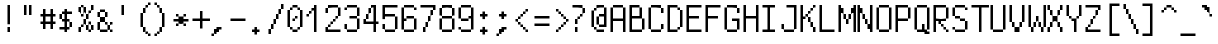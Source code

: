 SplineFontDB: 3.0
FontName: Untitled1
FullName: Untitled1
FamilyName: Untitled1
Weight: Medium
Copyright: Created by Les Green,,, with FontForge 2.0 (http://fontforge.sf.net)
UComments: "2019-5-16: Created." 
Version: 001.000
ItalicAngle: 0
UnderlinePosition: -100
UnderlineWidth: 50
Ascent: 800
Descent: 200
LayerCount: 2
Layer: 0 0 "Back"  1
Layer: 1 0 "Fore"  0
XUID: [1021 860 1828800533 10435252]
OS2Version: 0
OS2_WeightWidthSlopeOnly: 0
OS2_UseTypoMetrics: 1
CreationTime: 1557997593
ModificationTime: 1557999450
OS2TypoAscent: 0
OS2TypoAOffset: 1
OS2TypoDescent: 0
OS2TypoDOffset: 1
OS2TypoLinegap: 0
OS2WinAscent: 0
OS2WinAOffset: 1
OS2WinDescent: 0
OS2WinDOffset: 1
HheadAscent: 0
HheadAOffset: 1
HheadDescent: 0
HheadDOffset: 1
OS2Vendor: 'PfEd'
DEI: 91125
Encoding: ISO8859-1
UnicodeInterp: none
NameList: Adobe Glyph List
DisplaySize: -24
AntiAlias: 1
FitToEm: 1
WinInfo: 0 39 12
BeginChars: 256 256

StartChar: U+00a4
Encoding: 164 164 0
Width: 512
VWidth: 0
Flags: HW
LayerCount: 2
Back
Image: 8 16 0 1 2 0 0 800 62.5 62.5 0
p%A!.J:IV"!!!!b4sD0p5!]/Kz
EndImage
Fore
SplineSet
62.5 456.25 m 1
 62.5 487.5 l 1
 93.75 487.5 l 1
 125 487.5 l 1
 125 456.25 l 1
 125 425 l 1
 281.25 425 l 1
 437.5 425 l 1
 437.5 456.25 l 1
 437.5 487.5 l 1
 468.75 487.5 l 1
 500 487.5 l 1
 500 456.25 l 1
 500 425 l 1
 468.75 425 l 1
 437.5 425 l 1
 437.5 268.75 l 1
 437.5 112.5 l 1
 468.75 112.5 l 1
 500 112.5 l 1
 500 81.25 l 1
 500 50 l 1
 468.75 50 l 1
 437.5 50 l 1
 437.5 81.25 l 1
 437.5 112.5 l 1
 281.25 112.5 l 1
 125 112.5 l 1
 125 81.25 l 1
 125 50 l 1
 93.75 50 l 1
 62.5 50 l 1
 62.5 81.25 l 1
 62.5 112.5 l 1
 93.75 112.5 l 1
 125 112.5 l 1
 125 268.75 l 1
 125 425 l 1
 93.75 425 l 1
 62.5 425 l 1
 62.5 456.25 l 1
375 268.75 m 1
 375 362.5 l 1
 281.25 362.5 l 1
 187.5 362.5 l 1
 187.5 268.75 l 1
 187.5 175 l 1
 281.25 175 l 1
 375 175 l 1
 375 268.75 l 1
EndSplineSet
Validated: 524805
EndChar

StartChar: U+00a6
Encoding: 166 166 1
Width: 512
VWidth: 0
Flags: HW
LayerCount: 2
Back
Image: 8 16 0 1 2 0 0 800 62.5 62.5 0
p%A!.J:IV"&.fBa&-*7Q&.fBQz
EndImage
Fore
SplineSet
187.5 143.75 m 1
 187.5 300 l 1
 218.75 300 l 1
 250 300 l 1
 250 143.75 l 1
 250 -12.5 l 1
 218.75 -12.5 l 1
 187.5 -12.5 l 1
 187.5 143.75 l 1
187.5 518.75 m 1
 187.5 675 l 1
 218.75 675 l 1
 250 675 l 1
 250 518.75 l 1
 250 362.5 l 1
 218.75 362.5 l 1
 187.5 362.5 l 1
 187.5 518.75 l 1
EndSplineSet
Validated: 524801
EndChar

StartChar: U+00a8
Encoding: 168 168 2
Width: 512
VWidth: 0
Flags: HW
LayerCount: 2
Back
Image: 8 16 0 1 2 0 0 800 62.5 62.5 0
p%A!.J:IV",U<?izzz
EndImage
Fore
SplineSet
312.5 612.5 m 1
 312.5 675 l 1
 343.75 675 l 1
 375 675 l 1
 375 612.5 l 1
 375 550 l 1
 343.75 550 l 1
 312.5 550 l 1
 312.5 612.5 l 1
125 612.5 m 1
 125 675 l 1
 156.25 675 l 1
 187.5 675 l 1
 187.5 612.5 l 1
 187.5 550 l 1
 156.25 550 l 1
 125 550 l 1
 125 612.5 l 1
EndSplineSet
Validated: 524801
EndChar

StartChar: U+00b4
Encoding: 180 180 3
Width: 512
VWidth: 0
Flags: HW
LayerCount: 2
Back
Image: 8 16 0 1 2 0 0 800 62.5 62.5 0
p%A!.J:IV"$nqY]zzz
EndImage
Fore
SplineSet
250 643.75 m 1
 250 675 l 1
 312.5 675 l 1
 375 675 l 1
 375 643.75 l 1
 375 612.5 l 1
 312.5 612.5 l 1
 250 612.5 l 1
 250 581.25 l 1
 250 550 l 1
 187.5 550 l 1
 125 550 l 1
 125 581.25 l 1
 125 612.5 l 1
 187.5 612.5 l 1
 250 612.5 l 1
 250 643.75 l 1
EndSplineSet
Validated: 524805
EndChar

StartChar: U+00b8
Encoding: 184 184 4
Width: 512
VWidth: 0
Flags: HW
LayerCount: 2
Back
Image: 8 16 0 1 2 0 0 800 62.5 62.5 0
p%A!.J:IV"zz!"]Diz
EndImage
Fore
SplineSet
187.5 81.25 m 1
 187.5 112.5 l 1
 218.75 112.5 l 1
 250 112.5 l 1
 250 81.25 l 1
 250 50 l 1
 281.25 50 l 1
 312.5 50 l 1
 312.5 18.75 l 1
 312.5 -12.5 l 1
 281.25 -12.5 l 1
 250 -12.5 l 1
 250 -43.75 l 1
 250 -75 l 1
 187.5 -75 l 1
 125 -75 l 1
 125 -43.75 l 1
 125 -12.5 l 1
 187.5 -12.5 l 1
 250 -12.5 l 1
 250 18.75 l 1
 250 50 l 1
 218.75 50 l 1
 187.5 50 l 1
 187.5 81.25 l 1
EndSplineSet
Validated: 524805
EndChar

StartChar: solid
Encoding: 0 0 5
Width: 480
VWidth: 0
Flags: HW
LayerCount: 2
Back
Image: 8 16 0 1 2 0 0 800 62.5 62.5 0
p%A!.J:IWKIXZ`pIXZ`pIXZ`pz
EndImage
Fore
SplineSet
62.5 331.25 m 1
 62.5 737.5 l 1
 250 737.5 l 1
 437.5 737.5 l 1
 437.5 331.25 l 1
 437.5 -75 l 1
 250 -75 l 1
 62.5 -75 l 1
 62.5 331.25 l 1
EndSplineSet
Validated: 524289
EndChar

StartChar: diamond
Encoding: 1 9830 6
Width: 480
VWidth: 0
Flags: HW
LayerCount: 2
Back
Image: 8 16 0 1 2 0 0 800 62.5 62.5 0
p%A!.J:IV"!!!9E5(>a9#QOi)z
EndImage
Fore
SplineSet
250 518.75 m 1
 250 550 l 1
 281.25 550 l 1
 312.5 550 l 1
 312.5 518.75 l 1
 312.5 487.5 l 1
 343.75 487.5 l 1
 375 487.5 l 1
 375 456.25 l 1
 375 425 l 1
 406.25 425 l 1
 437.5 425 l 1
 437.5 393.75 l 1
 437.5 362.5 l 1
 468.75 362.5 l 1
 500 362.5 l 1
 500 331.25 l 1
 500 300 l 1
 468.75 300 l 1
 437.5 300 l 1
 437.5 268.75 l 1
 437.5 237.5 l 1
 406.25 237.5 l 1
 375 237.5 l 1
 375 206.25 l 1
 375 175 l 1
 343.75 175 l 1
 312.5 175 l 1
 312.5 143.75 l 1
 312.5 112.5 l 1
 281.25 112.5 l 1
 250 112.5 l 1
 250 143.75 l 1
 250 175 l 1
 218.75 175 l 1
 187.5 175 l 1
 187.5 206.25 l 1
 187.5 237.5 l 1
 156.25 237.5 l 1
 125 237.5 l 1
 125 268.75 l 1
 125 300 l 1
 93.75 300 l 1
 62.5 300 l 1
 62.5 331.25 l 1
 62.5 362.5 l 1
 93.75 362.5 l 1
 125 362.5 l 1
 125 393.75 l 1
 125 425 l 1
 156.25 425 l 1
 187.5 425 l 1
 187.5 456.25 l 1
 187.5 487.5 l 1
 218.75 487.5 l 1
 250 487.5 l 1
 250 518.75 l 1
EndSplineSet
Validated: 524289
EndChar

StartChar: dithered
Encoding: 2 2 7
Width: 480
VWidth: 0
Flags: HW
LayerCount: 2
Back
Image: 8 16 0 1 2 0 0 800 62.5 62.5 0
p%A!.J:IW"W`?'!W`?'!W`?'!WW3#!
EndImage
Fore
SplineSet
187.5 581.25 m 1
 187.5 612.5 l 1
 218.75 612.5 l 1
 250 612.5 l 1
 250 581.25 l 1
 250 550 l 1
 281.25 550 l 1
 312.5 550 l 1
 312.5 581.25 l 1
 312.5 612.5 l 1
 343.75 612.5 l 1
 375 612.5 l 1
 375 581.25 l 1
 375 550 l 1
 343.75 550 l 1
 312.5 550 l 1
 312.5 518.75 l 1
 312.5 487.5 l 1
 343.75 487.5 l 1
 375 487.5 l 1
 375 456.25 l 1
 375 425 l 1
 343.75 425 l 1
 312.5 425 l 1
 312.5 393.75 l 1
 312.5 362.5 l 1
 343.75 362.5 l 1
 375 362.5 l 1
 375 331.25 l 1
 375 300 l 1
 343.75 300 l 1
 312.5 300 l 1
 312.5 268.75 l 1
 312.5 237.5 l 1
 343.75 237.5 l 1
 375 237.5 l 1
 375 206.25 l 1
 375 175 l 1
 343.75 175 l 1
 312.5 175 l 1
 312.5 143.75 l 1
 312.5 112.5 l 1
 343.75 112.5 l 1
 375 112.5 l 1
 375 81.25 l 1
 375 50 l 1
 343.75 50 l 1
 312.5 50 l 1
 312.5 18.75 l 1
 312.5 -12.5 l 1
 281.25 -12.5 l 1
 250 -12.5 l 1
 250 18.75 l 1
 250 50 l 1
 218.75 50 l 1
 187.5 50 l 1
 187.5 18.75 l 1
 187.5 -12.5 l 1
 156.25 -12.5 l 1
 125 -12.5 l 1
 125 18.75 l 1
 125 50 l 1
 156.25 50 l 1
 187.5 50 l 1
 187.5 81.25 l 1
 187.5 112.5 l 1
 156.25 112.5 l 1
 125 112.5 l 1
 125 143.75 l 1
 125 175 l 1
 156.25 175 l 1
 187.5 175 l 1
 187.5 206.25 l 1
 187.5 237.5 l 1
 156.25 237.5 l 1
 125 237.5 l 1
 125 268.75 l 1
 125 300 l 1
 156.25 300 l 1
 187.5 300 l 1
 187.5 331.25 l 1
 187.5 362.5 l 1
 156.25 362.5 l 1
 125 362.5 l 1
 125 393.75 l 1
 125 425 l 1
 156.25 425 l 1
 187.5 425 l 1
 187.5 456.25 l 1
 187.5 487.5 l 1
 156.25 487.5 l 1
 125 487.5 l 1
 125 518.75 l 1
 125 550 l 1
 156.25 550 l 1
 187.5 550 l 1
 187.5 581.25 l 1
250 518.75 m 1
 250 550 l 1
 218.75 550 l 1
 187.5 550 l 1
 187.5 518.75 l 1
 187.5 487.5 l 1
 218.75 487.5 l 1
 250 487.5 l 1
 250 456.25 l 1
 250 425 l 1
 218.75 425 l 1
 187.5 425 l 1
 187.5 393.75 l 1
 187.5 362.5 l 1
 218.75 362.5 l 1
 250 362.5 l 1
 250 331.25 l 1
 250 300 l 1
 218.75 300 l 1
 187.5 300 l 1
 187.5 268.75 l 1
 187.5 237.5 l 1
 218.75 237.5 l 1
 250 237.5 l 1
 250 206.25 l 1
 250 175 l 1
 218.75 175 l 1
 187.5 175 l 1
 187.5 143.75 l 1
 187.5 112.5 l 1
 218.75 112.5 l 1
 250 112.5 l 1
 250 81.25 l 1
 250 50 l 1
 281.25 50 l 1
 312.5 50 l 1
 312.5 81.25 l 1
 312.5 112.5 l 1
 281.25 112.5 l 1
 250 112.5 l 1
 250 143.75 l 1
 250 175 l 1
 281.25 175 l 1
 312.5 175 l 1
 312.5 206.25 l 1
 312.5 237.5 l 1
 281.25 237.5 l 1
 250 237.5 l 1
 250 268.75 l 1
 250 300 l 1
 281.25 300 l 1
 312.5 300 l 1
 312.5 331.25 l 1
 312.5 362.5 l 1
 281.25 362.5 l 1
 250 362.5 l 1
 250 393.75 l 1
 250 425 l 1
 281.25 425 l 1
 312.5 425 l 1
 312.5 456.25 l 1
 312.5 487.5 l 1
 281.25 487.5 l 1
 250 487.5 l 1
 250 518.75 l 1
62.5 706.25 m 1
 62.5 737.5 l 1
 93.75 737.5 l 1
 125 737.5 l 1
 125 706.25 l 1
 125 675 l 1
 156.25 675 l 1
 187.5 675 l 1
 187.5 706.25 l 1
 187.5 737.5 l 1
 218.75 737.5 l 1
 250 737.5 l 1
 250 706.25 l 1
 250 675 l 1
 281.25 675 l 1
 312.5 675 l 1
 312.5 706.25 l 1
 312.5 737.5 l 1
 343.75 737.5 l 1
 375 737.5 l 1
 375 706.25 l 1
 375 675 l 1
 406.25 675 l 1
 437.5 675 l 1
 437.5 706.25 l 1
 437.5 737.5 l 1
 468.75 737.5 l 1
 500 737.5 l 1
 500 706.25 l 1
 500 675 l 1
 468.75 675 l 1
 437.5 675 l 1
 437.5 643.75 l 1
 437.5 612.5 l 1
 468.75 612.5 l 1
 500 612.5 l 1
 500 581.25 l 1
 500 550 l 1
 468.75 550 l 1
 437.5 550 l 1
 437.5 518.75 l 1
 437.5 487.5 l 1
 468.75 487.5 l 1
 500 487.5 l 1
 500 456.25 l 1
 500 425 l 1
 468.75 425 l 1
 437.5 425 l 1
 437.5 393.75 l 1
 437.5 362.5 l 1
 468.75 362.5 l 1
 500 362.5 l 1
 500 331.25 l 1
 500 300 l 1
 468.75 300 l 1
 437.5 300 l 1
 437.5 268.75 l 1
 437.5 237.5 l 1
 468.75 237.5 l 1
 500 237.5 l 1
 500 206.25 l 1
 500 175 l 1
 468.75 175 l 1
 437.5 175 l 1
 437.5 143.75 l 1
 437.5 112.5 l 1
 468.75 112.5 l 1
 500 112.5 l 1
 500 81.25 l 1
 500 50 l 1
 468.75 50 l 1
 437.5 50 l 1
 437.5 18.75 l 1
 437.5 -12.5 l 1
 468.75 -12.5 l 1
 500 -12.5 l 1
 500 -43.75 l 1
 500 -75 l 1
 468.75 -75 l 1
 437.5 -75 l 1
 437.5 -106.25 l 1
 437.5 -137.5 l 1
 406.25 -137.5 l 1
 375 -137.5 l 1
 375 -106.25 l 1
 375 -75 l 1
 343.75 -75 l 1
 312.5 -75 l 1
 312.5 -106.25 l 1
 312.5 -137.5 l 1
 281.25 -137.5 l 1
 250 -137.5 l 1
 250 -106.25 l 1
 250 -75 l 1
 218.75 -75 l 1
 187.5 -75 l 1
 187.5 -106.25 l 1
 187.5 -137.5 l 1
 156.25 -137.5 l 1
 125 -137.5 l 1
 125 -106.25 l 1
 125 -75 l 1
 93.75 -75 l 1
 62.5 -75 l 1
 62.5 -106.25 l 1
 62.5 -137.5 l 1
 31.25 -137.5 l 1
 0 -137.5 l 1
 0 -106.25 l 1
 0 -75 l 1
 31.25 -75 l 1
 62.5 -75 l 1
 62.5 -43.75 l 1
 62.5 -12.5 l 1
 31.25 -12.5 l 1
 0 -12.5 l 1
 0 18.75 l 1
 0 50 l 1
 31.25 50 l 1
 62.5 50 l 1
 62.5 81.25 l 1
 62.5 112.5 l 1
 31.25 112.5 l 1
 0 112.5 l 1
 0 143.75 l 1
 0 175 l 1
 31.25 175 l 1
 62.5 175 l 1
 62.5 206.25 l 1
 62.5 237.5 l 1
 31.25 237.5 l 1
 0 237.5 l 1
 0 268.75 l 1
 0 300 l 1
 31.25 300 l 1
 62.5 300 l 1
 62.5 331.25 l 1
 62.5 362.5 l 1
 31.25 362.5 l 1
 0 362.5 l 1
 0 393.75 l 1
 0 425 l 1
 31.25 425 l 1
 62.5 425 l 1
 62.5 456.25 l 1
 62.5 487.5 l 1
 31.25 487.5 l 1
 0 487.5 l 1
 0 518.75 l 1
 0 550 l 1
 31.25 550 l 1
 62.5 550 l 1
 62.5 581.25 l 1
 62.5 612.5 l 1
 31.25 612.5 l 1
 0 612.5 l 1
 0 643.75 l 1
 0 675 l 1
 31.25 675 l 1
 62.5 675 l 1
 62.5 706.25 l 1
125 643.75 m 1
 125 675 l 1
 93.75 675 l 1
 62.5 675 l 1
 62.5 643.75 l 1
 62.5 612.5 l 1
 93.75 612.5 l 1
 125 612.5 l 1
 125 581.25 l 1
 125 550 l 1
 93.75 550 l 1
 62.5 550 l 1
 62.5 518.75 l 1
 62.5 487.5 l 1
 93.75 487.5 l 1
 125 487.5 l 1
 125 456.25 l 1
 125 425 l 1
 93.75 425 l 1
 62.5 425 l 1
 62.5 393.75 l 1
 62.5 362.5 l 1
 93.75 362.5 l 1
 125 362.5 l 1
 125 331.25 l 1
 125 300 l 1
 93.75 300 l 1
 62.5 300 l 1
 62.5 268.75 l 1
 62.5 237.5 l 1
 93.75 237.5 l 1
 125 237.5 l 1
 125 206.25 l 1
 125 175 l 1
 93.75 175 l 1
 62.5 175 l 1
 62.5 143.75 l 1
 62.5 112.5 l 1
 93.75 112.5 l 1
 125 112.5 l 1
 125 81.25 l 1
 125 50 l 1
 93.75 50 l 1
 62.5 50 l 1
 62.5 18.75 l 1
 62.5 -12.5 l 1
 93.75 -12.5 l 1
 125 -12.5 l 1
 125 -43.75 l 1
 125 -75 l 1
 156.25 -75 l 1
 187.5 -75 l 1
 187.5 -43.75 l 1
 187.5 -12.5 l 1
 218.75 -12.5 l 1
 250 -12.5 l 1
 250 -43.75 l 1
 250 -75 l 1
 281.25 -75 l 1
 312.5 -75 l 1
 312.5 -43.75 l 1
 312.5 -12.5 l 1
 343.75 -12.5 l 1
 375 -12.5 l 1
 375 -43.75 l 1
 375 -75 l 1
 406.25 -75 l 1
 437.5 -75 l 1
 437.5 -43.75 l 1
 437.5 -12.5 l 1
 406.25 -12.5 l 1
 375 -12.5 l 1
 375 18.75 l 1
 375 50 l 1
 406.25 50 l 1
 437.5 50 l 1
 437.5 81.25 l 1
 437.5 112.5 l 1
 406.25 112.5 l 1
 375 112.5 l 1
 375 143.75 l 1
 375 175 l 1
 406.25 175 l 1
 437.5 175 l 1
 437.5 206.25 l 1
 437.5 237.5 l 1
 406.25 237.5 l 1
 375 237.5 l 1
 375 268.75 l 1
 375 300 l 1
 406.25 300 l 1
 437.5 300 l 1
 437.5 331.25 l 1
 437.5 362.5 l 1
 406.25 362.5 l 1
 375 362.5 l 1
 375 393.75 l 1
 375 425 l 1
 406.25 425 l 1
 437.5 425 l 1
 437.5 456.25 l 1
 437.5 487.5 l 1
 406.25 487.5 l 1
 375 487.5 l 1
 375 518.75 l 1
 375 550 l 1
 406.25 550 l 1
 437.5 550 l 1
 437.5 581.25 l 1
 437.5 612.5 l 1
 406.25 612.5 l 1
 375 612.5 l 1
 375 643.75 l 1
 375 675 l 1
 343.75 675 l 1
 312.5 675 l 1
 312.5 643.75 l 1
 312.5 612.5 l 1
 281.25 612.5 l 1
 250 612.5 l 1
 250 643.75 l 1
 250 675 l 1
 218.75 675 l 1
 187.5 675 l 1
 187.5 643.75 l 1
 187.5 612.5 l 1
 156.25 612.5 l 1
 125 612.5 l 1
 125 643.75 l 1
EndSplineSet
Validated: 524293
EndChar

StartChar: horizontal
Encoding: 3 3 8
Width: 480
VWidth: 0
Flags: HW
LayerCount: 2
Back
Image: 8 16 0 1 2 0 0 800 62.5 62.5 0
p%A!.J:IVf7!qBj6i\;3"9\i1z
EndImage
Fore
SplineSet
187.5 268.75 m 1
 187.5 300 l 1
 343.75 300 l 1
 500 300 l 1
 500 268.75 l 1
 500 237.5 l 1
 437.5 237.5 l 1
 375 237.5 l 1
 375 81.25 l 1
 375 -75 l 1
 343.75 -75 l 1
 312.5 -75 l 1
 312.5 81.25 l 1
 312.5 237.5 l 1
 250 237.5 l 1
 187.5 237.5 l 1
 187.5 268.75 l 1
62.5 550 m 1
 62.5 737.5 l 1
 93.75 737.5 l 1
 125 737.5 l 1
 125 675 l 1
 125 612.5 l 1
 218.75 612.5 l 1
 312.5 612.5 l 1
 312.5 675 l 1
 312.5 737.5 l 1
 343.75 737.5 l 1
 375 737.5 l 1
 375 550 l 1
 375 362.5 l 1
 343.75 362.5 l 1
 312.5 362.5 l 1
 312.5 456.25 l 1
 312.5 550 l 1
 218.75 550 l 1
 125 550 l 1
 125 456.25 l 1
 125 362.5 l 1
 93.75 362.5 l 1
 62.5 362.5 l 1
 62.5 550 l 1
EndSplineSet
Validated: 524289
EndChar

StartChar: form
Encoding: 4 4 9
Width: 480
VWidth: 0
Flags: HW
LayerCount: 2
Back
Image: 8 16 0 1 2 0 0 800 62.5 62.5 0
p%A!.J:IWI5^5OZ5QDl;*Y8koz
EndImage
Fore
SplineSet
187.5 112.5 m 1
 187.5 300 l 1
 343.75 300 l 1
 500 300 l 1
 500 268.75 l 1
 500 237.5 l 1
 375 237.5 l 1
 250 237.5 l 1
 250 206.25 l 1
 250 175 l 1
 343.75 175 l 1
 437.5 175 l 1
 437.5 143.75 l 1
 437.5 112.5 l 1
 343.75 112.5 l 1
 250 112.5 l 1
 250 18.75 l 1
 250 -75 l 1
 218.75 -75 l 1
 187.5 -75 l 1
 187.5 112.5 l 1
62.5 550 m 1
 62.5 737.5 l 1
 218.75 737.5 l 1
 375 737.5 l 1
 375 706.25 l 1
 375 675 l 1
 250 675 l 1
 125 675 l 1
 125 643.75 l 1
 125 612.5 l 1
 218.75 612.5 l 1
 312.5 612.5 l 1
 312.5 581.25 l 1
 312.5 550 l 1
 218.75 550 l 1
 125 550 l 1
 125 456.25 l 1
 125 362.5 l 1
 93.75 362.5 l 1
 62.5 362.5 l 1
 62.5 550 l 1
EndSplineSet
Validated: 524289
EndChar

StartChar: carriage
Encoding: 5 5 10
Width: 480
VWidth: 0
Flags: HW
LayerCount: 2
Back
Image: 8 16 0 1 2 0 0 800 62.5 62.5 0
p%A!.J:IVZ6pO"*2uk!3&KVPsz
EndImage
Fore
SplineSet
187.5 112.5 m 1
 187.5 300 l 1
 312.5 300 l 1
 437.5 300 l 1
 437.5 268.75 l 1
 437.5 237.5 l 1
 468.75 237.5 l 1
 500 237.5 l 1
 500 175 l 1
 500 112.5 l 1
 468.75 112.5 l 1
 437.5 112.5 l 1
 437.5 50 l 1
 437.5 -12.5 l 1
 468.75 -12.5 l 1
 500 -12.5 l 1
 500 -43.75 l 1
 500 -75 l 1
 468.75 -75 l 1
 437.5 -75 l 1
 437.5 -43.75 l 1
 437.5 -12.5 l 1
 406.25 -12.5 l 1
 375 -12.5 l 1
 375 18.75 l 1
 375 50 l 1
 312.5 50 l 1
 250 50 l 1
 250 -12.5 l 1
 250 -75 l 1
 218.75 -75 l 1
 187.5 -75 l 1
 187.5 112.5 l 1
437.5 175 m 1
 437.5 237.5 l 1
 343.75 237.5 l 1
 250 237.5 l 1
 250 175 l 1
 250 112.5 l 1
 343.75 112.5 l 1
 437.5 112.5 l 1
 437.5 175 l 1
125 706.25 m 1
 125 737.5 l 1
 218.75 737.5 l 1
 312.5 737.5 l 1
 312.5 706.25 l 1
 312.5 675 l 1
 343.75 675 l 1
 375 675 l 1
 375 643.75 l 1
 375 612.5 l 1
 343.75 612.5 l 1
 312.5 612.5 l 1
 312.5 643.75 l 1
 312.5 675 l 1
 218.75 675 l 1
 125 675 l 1
 125 550 l 1
 125 425 l 1
 218.75 425 l 1
 312.5 425 l 1
 312.5 456.25 l 1
 312.5 487.5 l 1
 343.75 487.5 l 1
 375 487.5 l 1
 375 456.25 l 1
 375 425 l 1
 343.75 425 l 1
 312.5 425 l 1
 312.5 393.75 l 1
 312.5 362.5 l 1
 218.75 362.5 l 1
 125 362.5 l 1
 125 393.75 l 1
 125 425 l 1
 93.75 425 l 1
 62.5 425 l 1
 62.5 550 l 1
 62.5 675 l 1
 93.75 675 l 1
 125 675 l 1
 125 706.25 l 1
EndSplineSet
Validated: 524293
EndChar

StartChar: line
Encoding: 6 6 11
Width: 480
VWidth: 0
Flags: HW
LayerCount: 2
Back
Image: 8 16 0 1 2 0 0 800 62.5 62.5 0
p%A!.J:IVb5X7S"HiP6"*Y8koz
EndImage
Fore
SplineSet
187.5 112.5 m 1
 187.5 300 l 1
 343.75 300 l 1
 500 300 l 1
 500 268.75 l 1
 500 237.5 l 1
 375 237.5 l 1
 250 237.5 l 1
 250 206.25 l 1
 250 175 l 1
 343.75 175 l 1
 437.5 175 l 1
 437.5 143.75 l 1
 437.5 112.5 l 1
 343.75 112.5 l 1
 250 112.5 l 1
 250 18.75 l 1
 250 -75 l 1
 218.75 -75 l 1
 187.5 -75 l 1
 187.5 112.5 l 1
62.5 550 m 1
 62.5 737.5 l 1
 93.75 737.5 l 1
 125 737.5 l 1
 125 581.25 l 1
 125 425 l 1
 250 425 l 1
 375 425 l 1
 375 393.75 l 1
 375 362.5 l 1
 218.75 362.5 l 1
 62.5 362.5 l 1
 62.5 550 l 1
EndSplineSet
Validated: 524289
EndChar

StartChar: degree
Encoding: 7 176 12
Width: 480
VWidth: 0
Flags: HW
LayerCount: 2
Back
Image: 8 16 0 1 2 0 0 800 62.5 62.5 0
p%A!.J:IV"3(-/&2uipYzz
EndImage
Fore
SplineSet
125 643.75 m 1
 125 675 l 1
 218.75 675 l 1
 312.5 675 l 1
 312.5 643.75 l 1
 312.5 612.5 l 1
 343.75 612.5 l 1
 375 612.5 l 1
 375 518.75 l 1
 375 425 l 1
 343.75 425 l 1
 312.5 425 l 1
 312.5 393.75 l 1
 312.5 362.5 l 1
 218.75 362.5 l 1
 125 362.5 l 1
 125 393.75 l 1
 125 425 l 1
 93.75 425 l 1
 62.5 425 l 1
 62.5 518.75 l 1
 62.5 612.5 l 1
 93.75 612.5 l 1
 125 612.5 l 1
 125 643.75 l 1
312.5 518.75 m 1
 312.5 612.5 l 1
 218.75 612.5 l 1
 125 612.5 l 1
 125 518.75 l 1
 125 425 l 1
 218.75 425 l 1
 312.5 425 l 1
 312.5 518.75 l 1
EndSplineSet
Validated: 4718597
EndChar

StartChar: plus-minus-sign
Encoding: 8 8 13
Width: 480
VWidth: 0
Flags: HW
LayerCount: 2
Back
Image: 8 16 0 1 2 0 0 800 62.5 62.5 0
p%A!.J:IV"!!!91#_**c#QT>Sz
EndImage
Fore
SplineSet
62.5 18.75 m 1
 62.5 50 l 1
 281.25 50 l 1
 500 50 l 1
 500 18.75 l 1
 500 -12.5 l 1
 281.25 -12.5 l 1
 62.5 -12.5 l 1
 62.5 18.75 l 1
250 456.25 m 1
 250 550 l 1
 281.25 550 l 1
 312.5 550 l 1
 312.5 456.25 l 1
 312.5 362.5 l 1
 406.25 362.5 l 1
 500 362.5 l 1
 500 331.25 l 1
 500 300 l 1
 406.25 300 l 1
 312.5 300 l 1
 312.5 206.25 l 1
 312.5 112.5 l 1
 281.25 112.5 l 1
 250 112.5 l 1
 250 206.25 l 1
 250 300 l 1
 156.25 300 l 1
 62.5 300 l 1
 62.5 331.25 l 1
 62.5 362.5 l 1
 156.25 362.5 l 1
 250 362.5 l 1
 250 456.25 l 1
EndSplineSet
Validated: 524801
EndChar

StartChar: null
Encoding: 9 9216 14
Width: 480
VWidth: 0
Flags: HW
LayerCount: 2
Back
Image: 8 16 0 1 2 0 0 800 62.5 62.5 0
p%A!.J:IVfA5lN%6i[c0&.fBpz
EndImage
Fore
SplineSet
187.5 112.5 m 1
 187.5 300 l 1
 218.75 300 l 1
 250 300 l 1
 250 143.75 l 1
 250 -12.5 l 1
 375 -12.5 l 1
 500 -12.5 l 1
 500 -43.75 l 1
 500 -75 l 1
 343.75 -75 l 1
 187.5 -75 l 1
 187.5 112.5 l 1
62.5 550 m 1
 62.5 737.5 l 1
 93.75 737.5 l 1
 125 737.5 l 1
 125 706.25 l 1
 125 675 l 1
 156.25 675 l 1
 187.5 675 l 1
 187.5 643.75 l 1
 187.5 612.5 l 1
 218.75 612.5 l 1
 250 612.5 l 1
 250 550 l 1
 250 487.5 l 1
 281.25 487.5 l 1
 312.5 487.5 l 1
 312.5 612.5 l 1
 312.5 737.5 l 1
 343.75 737.5 l 1
 375 737.5 l 1
 375 550 l 1
 375 362.5 l 1
 343.75 362.5 l 1
 312.5 362.5 l 1
 312.5 393.75 l 1
 312.5 425 l 1
 281.25 425 l 1
 250 425 l 1
 250 456.25 l 1
 250 487.5 l 1
 218.75 487.5 l 1
 187.5 487.5 l 1
 187.5 550 l 1
 187.5 612.5 l 1
 156.25 612.5 l 1
 125 612.5 l 1
 125 487.5 l 1
 125 362.5 l 1
 93.75 362.5 l 1
 62.5 362.5 l 1
 62.5 550 l 1
EndSplineSet
Validated: 524293
EndChar

StartChar: vertical
Encoding: 10 10 15
Width: 480
VWidth: 0
Flags: HW
LayerCount: 2
Back
Image: 8 16 0 1 2 0 0 800 62.5 62.5 0
p%A!.J:IVf6prFO&-*dT"9\i1z
EndImage
Fore
SplineSet
187.5 268.75 m 1
 187.5 300 l 1
 343.75 300 l 1
 500 300 l 1
 500 268.75 l 1
 500 237.5 l 1
 437.5 237.5 l 1
 375 237.5 l 1
 375 81.25 l 1
 375 -75 l 1
 343.75 -75 l 1
 312.5 -75 l 1
 312.5 81.25 l 1
 312.5 237.5 l 1
 250 237.5 l 1
 187.5 237.5 l 1
 187.5 268.75 l 1
62.5 643.75 m 1
 62.5 737.5 l 1
 93.75 737.5 l 1
 125 737.5 l 1
 125 643.75 l 1
 125 550 l 1
 156.25 550 l 1
 187.5 550 l 1
 187.5 487.5 l 1
 187.5 425 l 1
 218.75 425 l 1
 250 425 l 1
 250 487.5 l 1
 250 550 l 1
 281.25 550 l 1
 312.5 550 l 1
 312.5 643.75 l 1
 312.5 737.5 l 1
 343.75 737.5 l 1
 375 737.5 l 1
 375 643.75 l 1
 375 550 l 1
 343.75 550 l 1
 312.5 550 l 1
 312.5 487.5 l 1
 312.5 425 l 1
 281.25 425 l 1
 250 425 l 1
 250 393.75 l 1
 250 362.5 l 1
 218.75 362.5 l 1
 187.5 362.5 l 1
 187.5 393.75 l 1
 187.5 425 l 1
 156.25 425 l 1
 125 425 l 1
 125 487.5 l 1
 125 550 l 1
 93.75 550 l 1
 62.5 550 l 1
 62.5 643.75 l 1
EndSplineSet
Validated: 524293
EndChar

StartChar: box
Encoding: 11 9633 16
Width: 480
VWidth: 0
Flags: HW
LayerCount: 2
Back
Image: 8 16 0 1 2 0 0 800 62.5 62.5 0
p%A!.J:J1B&.fBa&F]Z"zz
EndImage
Fore
SplineSet
187.5 581.25 m 1
 187.5 800 l 1
 218.75 800 l 1
 250 800 l 1
 250 550 l 1
 250 300 l 1
 125 300 l 1
 0 300 l 1
 0 331.25 l 1
 0 362.5 l 1
 93.75 362.5 l 1
 187.5 362.5 l 1
 187.5 581.25 l 1
EndSplineSet
Validated: 6815745
EndChar

StartChar: box
Encoding: 12 9633 17
Width: 480
VWidth: 0
Flags: HW
LayerCount: 2
Back
Image: 8 16 0 1 2 0 0 800 62.5 62.5 0
p%A!.J:IV"z!:UO2&.fBa&-)\1
EndImage
Fore
SplineSet
0 331.25 m 1
 0 362.5 l 1
 125 362.5 l 1
 250 362.5 l 1
 250 112.5 l 1
 250 -137.5 l 1
 218.75 -137.5 l 1
 187.5 -137.5 l 1
 187.5 81.25 l 1
 187.5 300 l 1
 93.75 300 l 1
 0 300 l 1
 0 331.25 l 1
EndSplineSet
Validated: 6815745
EndChar

StartChar: box
Encoding: 13 9633 18
Width: 480
VWidth: 0
Flags: HW
LayerCount: 2
Back
Image: 8 16 0 1 2 0 0 800 62.5 62.5 0
p%A!.J:IV"z!$;a`&.fBa&-)\1
EndImage
Fore
SplineSet
187.5 112.5 m 1
 187.5 362.5 l 1
 343.75 362.5 l 1
 500 362.5 l 1
 500 331.25 l 1
 500 300 l 1
 375 300 l 1
 250 300 l 1
 250 81.25 l 1
 250 -137.5 l 1
 218.75 -137.5 l 1
 187.5 -137.5 l 1
 187.5 112.5 l 1
EndSplineSet
Validated: 6815745
EndChar

StartChar: box
Encoding: 14 9633 19
Width: 480
VWidth: 0
Flags: HW
LayerCount: 2
Back
Image: 8 16 0 1 2 0 0 800 62.5 62.5 0
p%A!.J:J1B&.fBa&0ClPzz
EndImage
Fore
SplineSet
187.5 550 m 1
 187.5 800 l 1
 218.75 800 l 1
 250 800 l 1
 250 581.25 l 1
 250 362.5 l 1
 375 362.5 l 1
 500 362.5 l 1
 500 331.25 l 1
 500 300 l 1
 343.75 300 l 1
 187.5 300 l 1
 187.5 550 l 1
EndSplineSet
Validated: 6815745
EndChar

StartChar: box
Encoding: 15 9633 20
Width: 480
VWidth: 0
Flags: HW
LayerCount: 2
Back
Image: 8 16 0 1 2 0 0 800 62.5 62.5 0
p%A!.J:J1B&.fBa&H<:Q&.fBa&-)\1
EndImage
Fore
SplineSet
187.5 581.25 m 1
 187.5 800 l 1
 218.75 800 l 1
 250 800 l 1
 250 581.25 l 1
 250 362.5 l 1
 375 362.5 l 1
 500 362.5 l 1
 500 331.25 l 1
 500 300 l 1
 375 300 l 1
 250 300 l 1
 250 81.25 l 1
 250 -137.5 l 1
 218.75 -137.5 l 1
 187.5 -137.5 l 1
 187.5 81.25 l 1
 187.5 300 l 1
 93.75 300 l 1
 0 300 l 1
 0 331.25 l 1
 0 362.5 l 1
 93.75 362.5 l 1
 187.5 362.5 l 1
 187.5 581.25 l 1
EndSplineSet
Validated: 6815745
EndChar

StartChar: box
Encoding: 16 9633 21
Width: 480
VWidth: 0
Flags: HW
LayerCount: 2
Back
Image: 8 16 0 1 2 0 0 800 62.5 62.5 0
p%A!.J:IY"zzzz
EndImage
Fore
SplineSet
0 706.25 m 1
 0 737.5 l 1
 250 737.5 l 1
 500 737.5 l 1
 500 706.25 l 1
 500 675 l 1
 250 675 l 1
 0 675 l 1
 0 706.25 l 1
EndSplineSet
Validated: 6815745
EndChar

StartChar: box
Encoding: 17 9633 22
Width: 480
VWidth: 0
Flags: HW
LayerCount: 2
Back
Image: 8 16 0 1 2 0 0 800 62.5 62.5 0
p%A!.J:IV"!!*$!zzz
EndImage
Fore
SplineSet
0 518.75 m 1
 0 550 l 1
 250 550 l 1
 500 550 l 1
 500 518.75 l 1
 500 487.5 l 1
 250 487.5 l 1
 0 487.5 l 1
 0 518.75 l 1
EndSplineSet
Validated: 6815745
EndChar

StartChar: box
Encoding: 18 9633 23
Width: 480
VWidth: 0
Flags: HW
LayerCount: 2
Back
Image: 8 16 0 1 2 0 0 800 62.5 62.5 0
p%A!.J:IV"z!<3$!zz
EndImage
Fore
SplineSet
0 331.25 m 1
 0 362.5 l 1
 250 362.5 l 1
 500 362.5 l 1
 500 331.25 l 1
 500 300 l 1
 250 300 l 1
 0 300 l 1
 0 331.25 l 1
EndSplineSet
Validated: 6815745
EndChar

StartChar: box
Encoding: 19 9633 24
Width: 480
VWidth: 0
Flags: HW
LayerCount: 2
Back
Image: 8 16 0 1 2 0 0 800 62.5 62.5 0
p%A!.J:IV"zzrr<$!z
EndImage
Fore
SplineSet
0 143.75 m 1
 0 175 l 1
 250 175 l 1
 500 175 l 1
 500 143.75 l 1
 500 112.5 l 1
 250 112.5 l 1
 0 112.5 l 1
 0 143.75 l 1
EndSplineSet
Validated: 6815745
EndChar

StartChar: box
Encoding: 20 9633 25
Width: 480
VWidth: 0
Flags: HW
LayerCount: 2
Back
Image: 8 16 0 1 2 0 0 800 62.5 62.5 0
p%A!.J:IV"zz!!!$!z
EndImage
Fore
SplineSet
0 -43.75 m 1
 0 -12.5 l 1
 250 -12.5 l 1
 500 -12.5 l 1
 500 -43.75 l 1
 500 -75 l 1
 250 -75 l 1
 0 -75 l 1
 0 -43.75 l 1
EndSplineSet
Validated: 6815745
EndChar

StartChar: box
Encoding: 21 9633 26
Width: 480
VWidth: 0
Flags: HW
LayerCount: 2
Back
Image: 8 16 0 1 2 0 0 800 62.5 62.5 0
p%A!.J:J1B&.fBa&0DGp&.fBa&-)\1
EndImage
Fore
SplineSet
187.5 331.25 m 1
 187.5 800 l 1
 218.75 800 l 1
 250 800 l 1
 250 581.25 l 1
 250 362.5 l 1
 375 362.5 l 1
 500 362.5 l 1
 500 331.25 l 1
 500 300 l 1
 375 300 l 1
 250 300 l 1
 250 81.25 l 1
 250 -137.5 l 1
 218.75 -137.5 l 1
 187.5 -137.5 l 1
 187.5 331.25 l 1
EndSplineSet
Validated: 6815745
EndChar

StartChar: box
Encoding: 22 9633 27
Width: 480
VWidth: 0
Flags: HW
LayerCount: 2
Back
Image: 8 16 0 1 2 0 0 800 62.5 62.5 0
p%A!.J:J1B&.fBa&F^5B&.fBa&-)\1
EndImage
Fore
SplineSet
187.5 581.25 m 1
 187.5 800 l 1
 218.75 800 l 1
 250 800 l 1
 250 331.25 l 1
 250 -137.5 l 1
 218.75 -137.5 l 1
 187.5 -137.5 l 1
 187.5 81.25 l 1
 187.5 300 l 1
 93.75 300 l 1
 0 300 l 1
 0 331.25 l 1
 0 362.5 l 1
 93.75 362.5 l 1
 187.5 362.5 l 1
 187.5 581.25 l 1
EndSplineSet
Validated: 6815745
EndChar

StartChar: box
Encoding: 23 9633 28
Width: 480
VWidth: 0
Flags: HW
LayerCount: 2
Back
Image: 8 16 0 1 2 0 0 800 62.5 62.5 0
p%A!.J:J1B&.fBa&H;_1zz
EndImage
Fore
SplineSet
187.5 581.25 m 1
 187.5 800 l 1
 218.75 800 l 1
 250 800 l 1
 250 581.25 l 1
 250 362.5 l 1
 375 362.5 l 1
 500 362.5 l 1
 500 331.25 l 1
 500 300 l 1
 250 300 l 1
 0 300 l 1
 0 331.25 l 1
 0 362.5 l 1
 93.75 362.5 l 1
 187.5 362.5 l 1
 187.5 581.25 l 1
EndSplineSet
Validated: 6815745
EndChar

StartChar: box
Encoding: 24 9633 29
Width: 480
VWidth: 0
Flags: HW
LayerCount: 2
Back
Image: 8 16 0 1 2 0 0 800 62.5 62.5 0
p%A!.J:IV"z!<3TA&.fBa&-)\1
EndImage
Fore
SplineSet
0 331.25 m 1
 0 362.5 l 1
 250 362.5 l 1
 500 362.5 l 1
 500 331.25 l 1
 500 300 l 1
 375 300 l 1
 250 300 l 1
 250 81.25 l 1
 250 -137.5 l 1
 218.75 -137.5 l 1
 187.5 -137.5 l 1
 187.5 81.25 l 1
 187.5 300 l 1
 93.75 300 l 1
 0 300 l 1
 0 331.25 l 1
EndSplineSet
Validated: 6815745
EndChar

StartChar: box
Encoding: 25 9633 30
Width: 480
VWidth: 0
Flags: HW
LayerCount: 2
Back
Image: 8 16 0 1 2 0 0 800 62.5 62.5 0
p%A!.J:J1B&.fBa&.fBa&.fBa&-)\1
EndImage
Fore
SplineSet
187.5 331.25 m 1
 187.5 800 l 1
 218.75 800 l 1
 250 800 l 1
 250 331.25 l 1
 250 -137.5 l 1
 218.75 -137.5 l 1
 187.5 -137.5 l 1
 187.5 331.25 l 1
EndSplineSet
Validated: 6815745
EndChar

StartChar: less-than-or-equal
Encoding: 26 26 31
Width: 480
VWidth: 0
Flags: HW
LayerCount: 2
Back
Image: 8 16 0 1 2 0 0 800 62.5 62.5 0
p%A!.J:IV"":,P]5TgUD"9<lNz
EndImage
Fore
SplineSet
62.5 18.75 m 1
 62.5 50 l 1
 250 50 l 1
 437.5 50 l 1
 437.5 18.75 l 1
 437.5 -12.5 l 1
 250 -12.5 l 1
 62.5 -12.5 l 1
 62.5 18.75 l 1
312.5 643.75 m 1
 312.5 675 l 1
 343.75 675 l 1
 375 675 l 1
 375 643.75 l 1
 375 612.5 l 1
 343.75 612.5 l 1
 312.5 612.5 l 1
 312.5 581.25 l 1
 312.5 550 l 1
 281.25 550 l 1
 250 550 l 1
 250 518.75 l 1
 250 487.5 l 1
 218.75 487.5 l 1
 187.5 487.5 l 1
 187.5 456.25 l 1
 187.5 425 l 1
 156.25 425 l 1
 125 425 l 1
 125 393.75 l 1
 125 362.5 l 1
 156.25 362.5 l 1
 187.5 362.5 l 1
 187.5 331.25 l 1
 187.5 300 l 1
 218.75 300 l 1
 250 300 l 1
 250 268.75 l 1
 250 237.5 l 1
 281.25 237.5 l 1
 312.5 237.5 l 1
 312.5 206.25 l 1
 312.5 175 l 1
 343.75 175 l 1
 375 175 l 1
 375 143.75 l 1
 375 112.5 l 1
 343.75 112.5 l 1
 312.5 112.5 l 1
 312.5 143.75 l 1
 312.5 175 l 1
 281.25 175 l 1
 250 175 l 1
 250 206.25 l 1
 250 237.5 l 1
 218.75 237.5 l 1
 187.5 237.5 l 1
 187.5 268.75 l 1
 187.5 300 l 1
 156.25 300 l 1
 125 300 l 1
 125 331.25 l 1
 125 362.5 l 1
 93.75 362.5 l 1
 62.5 362.5 l 1
 62.5 393.75 l 1
 62.5 425 l 1
 93.75 425 l 1
 125 425 l 1
 125 456.25 l 1
 125 487.5 l 1
 156.25 487.5 l 1
 187.5 487.5 l 1
 187.5 518.75 l 1
 187.5 550 l 1
 218.75 550 l 1
 250 550 l 1
 250 581.25 l 1
 250 612.5 l 1
 281.25 612.5 l 1
 312.5 612.5 l 1
 312.5 643.75 l 1
EndSplineSet
Validated: 524805
EndChar

StartChar: greater-than-or-equal
Encoding: 27 27 32
Width: 480
VWidth: 0
Flags: HW
LayerCount: 2
Back
Image: 8 16 0 1 2 0 0 800 62.5 62.5 0
p%A!.J:IV"+:ne]!X&c?+96ijz
EndImage
Fore
SplineSet
62.5 18.75 m 1
 62.5 50 l 1
 250 50 l 1
 437.5 50 l 1
 437.5 18.75 l 1
 437.5 -12.5 l 1
 250 -12.5 l 1
 62.5 -12.5 l 1
 62.5 18.75 l 1
125 643.75 m 1
 125 675 l 1
 156.25 675 l 1
 187.5 675 l 1
 187.5 643.75 l 1
 187.5 612.5 l 1
 218.75 612.5 l 1
 250 612.5 l 1
 250 581.25 l 1
 250 550 l 1
 281.25 550 l 1
 312.5 550 l 1
 312.5 518.75 l 1
 312.5 487.5 l 1
 343.75 487.5 l 1
 375 487.5 l 1
 375 456.25 l 1
 375 425 l 1
 406.25 425 l 1
 437.5 425 l 1
 437.5 393.75 l 1
 437.5 362.5 l 1
 406.25 362.5 l 1
 375 362.5 l 1
 375 331.25 l 1
 375 300 l 1
 343.75 300 l 1
 312.5 300 l 1
 312.5 268.75 l 1
 312.5 237.5 l 1
 281.25 237.5 l 1
 250 237.5 l 1
 250 206.25 l 1
 250 175 l 1
 218.75 175 l 1
 187.5 175 l 1
 187.5 143.75 l 1
 187.5 112.5 l 1
 156.25 112.5 l 1
 125 112.5 l 1
 125 143.75 l 1
 125 175 l 1
 156.25 175 l 1
 187.5 175 l 1
 187.5 206.25 l 1
 187.5 237.5 l 1
 218.75 237.5 l 1
 250 237.5 l 1
 250 268.75 l 1
 250 300 l 1
 281.25 300 l 1
 312.5 300 l 1
 312.5 331.25 l 1
 312.5 362.5 l 1
 343.75 362.5 l 1
 375 362.5 l 1
 375 393.75 l 1
 375 425 l 1
 343.75 425 l 1
 312.5 425 l 1
 312.5 456.25 l 1
 312.5 487.5 l 1
 281.25 487.5 l 1
 250 487.5 l 1
 250 518.75 l 1
 250 550 l 1
 218.75 550 l 1
 187.5 550 l 1
 187.5 581.25 l 1
 187.5 612.5 l 1
 156.25 612.5 l 1
 125 612.5 l 1
 125 643.75 l 1
EndSplineSet
Validated: 524805
EndChar

StartChar: greek
Encoding: 28 28 33
Width: 480
VWidth: 0
Flags: HW
LayerCount: 2
Back
Image: 8 16 0 1 2 0 0 800 62.5 62.5 0
p%A!.J:IV"!!!"J,U=W\,U*3gz
EndImage
Fore
SplineSet
62.5 456.25 m 1
 62.5 487.5 l 1
 250 487.5 l 1
 437.5 487.5 l 1
 437.5 456.25 l 1
 437.5 425 l 1
 406.25 425 l 1
 375 425 l 1
 375 268.75 l 1
 375 112.5 l 1
 406.25 112.5 l 1
 437.5 112.5 l 1
 437.5 81.25 l 1
 437.5 50 l 1
 406.25 50 l 1
 375 50 l 1
 375 81.25 l 1
 375 112.5 l 1
 343.75 112.5 l 1
 312.5 112.5 l 1
 312.5 268.75 l 1
 312.5 425 l 1
 250 425 l 1
 187.5 425 l 1
 187.5 237.5 l 1
 187.5 50 l 1
 156.25 50 l 1
 125 50 l 1
 125 237.5 l 1
 125 425 l 1
 93.75 425 l 1
 62.5 425 l 1
 62.5 456.25 l 1
EndSplineSet
Validated: 524293
EndChar

StartChar: not-equal
Encoding: 29 29 34
Width: 480
VWidth: 0
Flags: HW
LayerCount: 2
Back
Image: 8 16 0 1 2 0 0 800 62.5 62.5 0
p%A!.J:IV"!!!''IL$L6+@#o,z
EndImage
Fore
SplineSet
375 518.75 m 1
 375 550 l 1
 406.25 550 l 1
 437.5 550 l 1
 437.5 518.75 l 1
 437.5 487.5 l 1
 406.25 487.5 l 1
 375 487.5 l 1
 375 456.25 l 1
 375 425 l 1
 406.25 425 l 1
 437.5 425 l 1
 437.5 393.75 l 1
 437.5 362.5 l 1
 375 362.5 l 1
 312.5 362.5 l 1
 312.5 331.25 l 1
 312.5 300 l 1
 281.25 300 l 1
 250 300 l 1
 250 268.75 l 1
 250 237.5 l 1
 343.75 237.5 l 1
 437.5 237.5 l 1
 437.5 206.25 l 1
 437.5 175 l 1
 312.5 175 l 1
 187.5 175 l 1
 187.5 143.75 l 1
 187.5 112.5 l 1
 156.25 112.5 l 1
 125 112.5 l 1
 125 81.25 l 1
 125 50 l 1
 93.75 50 l 1
 62.5 50 l 1
 62.5 81.25 l 1
 62.5 112.5 l 1
 93.75 112.5 l 1
 125 112.5 l 1
 125 143.75 l 1
 125 175 l 1
 93.75 175 l 1
 62.5 175 l 1
 62.5 206.25 l 1
 62.5 237.5 l 1
 125 237.5 l 1
 187.5 237.5 l 1
 187.5 268.75 l 1
 187.5 300 l 1
 218.75 300 l 1
 250 300 l 1
 250 331.25 l 1
 250 362.5 l 1
 156.25 362.5 l 1
 62.5 362.5 l 1
 62.5 393.75 l 1
 62.5 425 l 1
 187.5 425 l 1
 312.5 425 l 1
 312.5 456.25 l 1
 312.5 487.5 l 1
 343.75 487.5 l 1
 375 487.5 l 1
 375 518.75 l 1
EndSplineSet
Validated: 524805
EndChar

StartChar: pound
Encoding: 30 30 35
Width: 480
VWidth: 0
Flags: HW
LayerCount: 2
Back
Image: 8 16 0 1 2 0 0 800 62.5 62.5 0
p%A!.J:IV"*$QLJ+F#"O+FX:jz
EndImage
Fore
SplineSet
187.5 643.75 m 1
 187.5 675 l 1
 281.25 675 l 1
 375 675 l 1
 375 643.75 l 1
 375 612.5 l 1
 406.25 612.5 l 1
 437.5 612.5 l 1
 437.5 581.25 l 1
 437.5 550 l 1
 406.25 550 l 1
 375 550 l 1
 375 581.25 l 1
 375 612.5 l 1
 281.25 612.5 l 1
 187.5 612.5 l 1
 187.5 487.5 l 1
 187.5 362.5 l 1
 250 362.5 l 1
 312.5 362.5 l 1
 312.5 331.25 l 1
 312.5 300 l 1
 250 300 l 1
 187.5 300 l 1
 187.5 206.25 l 1
 187.5 112.5 l 1
 312.5 112.5 l 1
 437.5 112.5 l 1
 437.5 81.25 l 1
 437.5 50 l 1
 250 50 l 1
 62.5 50 l 1
 62.5 81.25 l 1
 62.5 112.5 l 1
 93.75 112.5 l 1
 125 112.5 l 1
 125 206.25 l 1
 125 300 l 1
 93.75 300 l 1
 62.5 300 l 1
 62.5 331.25 l 1
 62.5 362.5 l 1
 93.75 362.5 l 1
 125 362.5 l 1
 125 487.5 l 1
 125 612.5 l 1
 156.25 612.5 l 1
 187.5 612.5 l 1
 187.5 643.75 l 1
EndSplineSet
Validated: 524293
EndChar

StartChar: middle
Encoding: 31 31 36
Width: 480
VWidth: 0
Flags: HW
LayerCount: 2
Back
Image: 8 16 0 1 2 0 0 800 62.5 62.5 0
p%A!.J:IV"z&3(4$zz
EndImage
Fore
SplineSet
187.5 393.75 m 1
 187.5 425 l 1
 218.75 425 l 1
 250 425 l 1
 250 393.75 l 1
 250 362.5 l 1
 281.25 362.5 l 1
 312.5 362.5 l 1
 312.5 331.25 l 1
 312.5 300 l 1
 281.25 300 l 1
 250 300 l 1
 250 268.75 l 1
 250 237.5 l 1
 218.75 237.5 l 1
 187.5 237.5 l 1
 187.5 268.75 l 1
 187.5 300 l 1
 156.25 300 l 1
 125 300 l 1
 125 331.25 l 1
 125 362.5 l 1
 156.25 362.5 l 1
 187.5 362.5 l 1
 187.5 393.75 l 1
EndSplineSet
Validated: 524289
EndChar

StartChar: U+0020
Encoding: 32 32 37
Width: 480
VWidth: 0
Flags: HW
LayerCount: 2
Back
Image: 8 16 0 1 2 0 0 800 62.5 62.5 0
p%A!.J:IV"zzzz
EndImage
EndChar

StartChar: U+0021
Encoding: 33 33 38
Width: 480
VWidth: 0
Flags: HW
LayerCount: 2
Back
Image: 8 16 0 1 2 0 0 800 62.5 62.5 0
p%A!.J:IV"&.fBa&.fBQ&.egAz
EndImage
Fore
SplineSet
187.5 112.5 m 1
 187.5 175 l 1
 218.75 175 l 1
 250 175 l 1
 250 112.5 l 1
 250 50 l 1
 218.75 50 l 1
 187.5 50 l 1
 187.5 112.5 l 1
187.5 456.25 m 1
 187.5 675 l 1
 218.75 675 l 1
 250 675 l 1
 250 456.25 l 1
 250 237.5 l 1
 218.75 237.5 l 1
 187.5 237.5 l 1
 187.5 456.25 l 1
EndSplineSet
Validated: 524801
EndChar

StartChar: U+0022
Encoding: 34 34 39
Width: 480
VWidth: 0
Flags: HW
LayerCount: 2
Back
Image: 8 16 0 1 2 0 0 800 62.5 62.5 0
p%A!.J:IV"-n$Jlzzz
EndImage
Fore
SplineSet
250 550 m 1
 250 675 l 1
 281.25 675 l 1
 312.5 675 l 1
 312.5 550 l 1
 312.5 425 l 1
 281.25 425 l 1
 250 425 l 1
 250 550 l 1
125 550 m 1
 125 675 l 1
 156.25 675 l 1
 187.5 675 l 1
 187.5 550 l 1
 187.5 425 l 1
 156.25 425 l 1
 125 425 l 1
 125 550 l 1
EndSplineSet
Validated: 524801
EndChar

StartChar: U+0023
Encoding: 35 35 40
Width: 480
VWidth: 0
Flags: HW
LayerCount: 2
Back
Image: 8 16 0 1 2 0 0 800 62.5 62.5 0
p%A!.J:IV"!$ih=,U@ga,QIfEz
EndImage
Fore
SplineSet
125 550 m 1
 125 612.5 l 1
 156.25 612.5 l 1
 187.5 612.5 l 1
 187.5 550 l 1
 187.5 487.5 l 1
 250 487.5 l 1
 312.5 487.5 l 1
 312.5 550 l 1
 312.5 612.5 l 1
 343.75 612.5 l 1
 375 612.5 l 1
 375 550 l 1
 375 487.5 l 1
 406.25 487.5 l 1
 437.5 487.5 l 1
 437.5 456.25 l 1
 437.5 425 l 1
 406.25 425 l 1
 375 425 l 1
 375 362.5 l 1
 375 300 l 1
 406.25 300 l 1
 437.5 300 l 1
 437.5 268.75 l 1
 437.5 237.5 l 1
 406.25 237.5 l 1
 375 237.5 l 1
 375 175 l 1
 375 112.5 l 1
 343.75 112.5 l 1
 312.5 112.5 l 1
 312.5 175 l 1
 312.5 237.5 l 1
 250 237.5 l 1
 187.5 237.5 l 1
 187.5 175 l 1
 187.5 112.5 l 1
 156.25 112.5 l 1
 125 112.5 l 1
 125 175 l 1
 125 237.5 l 1
 93.75 237.5 l 1
 62.5 237.5 l 1
 62.5 268.75 l 1
 62.5 300 l 1
 93.75 300 l 1
 125 300 l 1
 125 362.5 l 1
 125 425 l 1
 93.75 425 l 1
 62.5 425 l 1
 62.5 456.25 l 1
 62.5 487.5 l 1
 93.75 487.5 l 1
 125 487.5 l 1
 125 550 l 1
312.5 362.5 m 1
 312.5 425 l 1
 250 425 l 1
 187.5 425 l 1
 187.5 362.5 l 1
 187.5 300 l 1
 250 300 l 1
 312.5 300 l 1
 312.5 362.5 l 1
EndSplineSet
Validated: 524801
EndChar

StartChar: U+0024
Encoding: 36 36 41
Width: 480
VWidth: 0
Flags: HW
LayerCount: 2
Back
Image: 8 16 0 1 2 0 0 800 62.5 62.5 0
p%A!.J:IV"!"_7h:cK.'GRsiTz
EndImage
Fore
SplineSet
187.5 581.25 m 1
 187.5 612.5 l 1
 218.75 612.5 l 1
 250 612.5 l 1
 250 581.25 l 1
 250 550 l 1
 312.5 550 l 1
 375 550 l 1
 375 518.75 l 1
 375 487.5 l 1
 312.5 487.5 l 1
 250 487.5 l 1
 250 425 l 1
 250 362.5 l 1
 281.25 362.5 l 1
 312.5 362.5 l 1
 312.5 331.25 l 1
 312.5 300 l 1
 343.75 300 l 1
 375 300 l 1
 375 237.5 l 1
 375 175 l 1
 343.75 175 l 1
 312.5 175 l 1
 312.5 143.75 l 1
 312.5 112.5 l 1
 281.25 112.5 l 1
 250 112.5 l 1
 250 81.25 l 1
 250 50 l 1
 218.75 50 l 1
 187.5 50 l 1
 187.5 81.25 l 1
 187.5 112.5 l 1
 125 112.5 l 1
 62.5 112.5 l 1
 62.5 143.75 l 1
 62.5 175 l 1
 125 175 l 1
 187.5 175 l 1
 187.5 237.5 l 1
 187.5 300 l 1
 156.25 300 l 1
 125 300 l 1
 125 331.25 l 1
 125 362.5 l 1
 93.75 362.5 l 1
 62.5 362.5 l 1
 62.5 425 l 1
 62.5 487.5 l 1
 93.75 487.5 l 1
 125 487.5 l 1
 125 518.75 l 1
 125 550 l 1
 156.25 550 l 1
 187.5 550 l 1
 187.5 581.25 l 1
187.5 425 m 1
 187.5 487.5 l 1
 156.25 487.5 l 1
 125 487.5 l 1
 125 425 l 1
 125 362.5 l 1
 156.25 362.5 l 1
 187.5 362.5 l 1
 187.5 425 l 1
312.5 237.5 m 1
 312.5 300 l 1
 281.25 300 l 1
 250 300 l 1
 250 237.5 l 1
 250 175 l 1
 281.25 175 l 1
 312.5 175 l 1
 312.5 237.5 l 1
EndSplineSet
Validated: 524805
EndChar

StartChar: U+0025
Encoding: 37 37 42
Width: 480
VWidth: 0
Flags: HW
LayerCount: 2
Back
Image: 8 16 0 1 2 0 0 800 62.5 62.5 0
p%A!.J:IV",#VAg#S7\"8jiXZz
EndImage
Fore
SplineSet
125 643.75 m 1
 125 675 l 1
 156.25 675 l 1
 187.5 675 l 1
 187.5 643.75 l 1
 187.5 612.5 l 1
 218.75 612.5 l 1
 250 612.5 l 1
 250 550 l 1
 250 487.5 l 1
 281.25 487.5 l 1
 312.5 487.5 l 1
 312.5 518.75 l 1
 312.5 550 l 1
 343.75 550 l 1
 375 550 l 1
 375 612.5 l 1
 375 675 l 1
 406.25 675 l 1
 437.5 675 l 1
 437.5 612.5 l 1
 437.5 550 l 1
 406.25 550 l 1
 375 550 l 1
 375 518.75 l 1
 375 487.5 l 1
 343.75 487.5 l 1
 312.5 487.5 l 1
 312.5 425 l 1
 312.5 362.5 l 1
 281.25 362.5 l 1
 250 362.5 l 1
 250 300 l 1
 250 237.5 l 1
 281.25 237.5 l 1
 312.5 237.5 l 1
 312.5 268.75 l 1
 312.5 300 l 1
 343.75 300 l 1
 375 300 l 1
 375 268.75 l 1
 375 237.5 l 1
 406.25 237.5 l 1
 437.5 237.5 l 1
 437.5 175 l 1
 437.5 112.5 l 1
 406.25 112.5 l 1
 375 112.5 l 1
 375 81.25 l 1
 375 50 l 1
 343.75 50 l 1
 312.5 50 l 1
 312.5 81.25 l 1
 312.5 112.5 l 1
 281.25 112.5 l 1
 250 112.5 l 1
 250 175 l 1
 250 237.5 l 1
 218.75 237.5 l 1
 187.5 237.5 l 1
 187.5 206.25 l 1
 187.5 175 l 1
 156.25 175 l 1
 125 175 l 1
 125 112.5 l 1
 125 50 l 1
 93.75 50 l 1
 62.5 50 l 1
 62.5 112.5 l 1
 62.5 175 l 1
 93.75 175 l 1
 125 175 l 1
 125 206.25 l 1
 125 237.5 l 1
 156.25 237.5 l 1
 187.5 237.5 l 1
 187.5 300 l 1
 187.5 362.5 l 1
 218.75 362.5 l 1
 250 362.5 l 1
 250 425 l 1
 250 487.5 l 1
 218.75 487.5 l 1
 187.5 487.5 l 1
 187.5 456.25 l 1
 187.5 425 l 1
 156.25 425 l 1
 125 425 l 1
 125 456.25 l 1
 125 487.5 l 1
 93.75 487.5 l 1
 62.5 487.5 l 1
 62.5 550 l 1
 62.5 612.5 l 1
 93.75 612.5 l 1
 125 612.5 l 1
 125 643.75 l 1
187.5 550 m 1
 187.5 612.5 l 1
 156.25 612.5 l 1
 125 612.5 l 1
 125 550 l 1
 125 487.5 l 1
 156.25 487.5 l 1
 187.5 487.5 l 1
 187.5 550 l 1
375 175 m 1
 375 237.5 l 1
 343.75 237.5 l 1
 312.5 237.5 l 1
 312.5 175 l 1
 312.5 112.5 l 1
 343.75 112.5 l 1
 375 112.5 l 1
 375 175 l 1
EndSplineSet
Validated: 524805
EndChar

StartChar: U+0026
Encoding: 38 38 43
Width: 480
VWidth: 0
Flags: HW
LayerCount: 2
Back
Image: 8 16 0 1 2 0 0 800 62.5 62.5 0
p%A!.J:IV"!&-r70JH*e6ok;Jz
EndImage
Fore
SplineSet
125 581.25 m 1
 125 612.5 l 1
 187.5 612.5 l 1
 250 612.5 l 1
 250 581.25 l 1
 250 550 l 1
 281.25 550 l 1
 312.5 550 l 1
 312.5 487.5 l 1
 312.5 425 l 1
 281.25 425 l 1
 250 425 l 1
 250 362.5 l 1
 250 300 l 1
 281.25 300 l 1
 312.5 300 l 1
 312.5 268.75 l 1
 312.5 237.5 l 1
 343.75 237.5 l 1
 375 237.5 l 1
 375 268.75 l 1
 375 300 l 1
 406.25 300 l 1
 437.5 300 l 1
 437.5 268.75 l 1
 437.5 237.5 l 1
 406.25 237.5 l 1
 375 237.5 l 1
 375 175 l 1
 375 112.5 l 1
 406.25 112.5 l 1
 437.5 112.5 l 1
 437.5 81.25 l 1
 437.5 50 l 1
 406.25 50 l 1
 375 50 l 1
 375 81.25 l 1
 375 112.5 l 1
 343.75 112.5 l 1
 312.5 112.5 l 1
 312.5 81.25 l 1
 312.5 50 l 1
 218.75 50 l 1
 125 50 l 1
 125 81.25 l 1
 125 112.5 l 1
 93.75 112.5 l 1
 62.5 112.5 l 1
 62.5 206.25 l 1
 62.5 300 l 1
 93.75 300 l 1
 125 300 l 1
 125 362.5 l 1
 125 425 l 1
 93.75 425 l 1
 62.5 425 l 1
 62.5 487.5 l 1
 62.5 550 l 1
 93.75 550 l 1
 125 550 l 1
 125 581.25 l 1
250 487.5 m 1
 250 550 l 1
 187.5 550 l 1
 125 550 l 1
 125 487.5 l 1
 125 425 l 1
 187.5 425 l 1
 250 425 l 1
 250 487.5 l 1
250 268.75 m 1
 250 300 l 1
 187.5 300 l 1
 125 300 l 1
 125 206.25 l 1
 125 112.5 l 1
 218.75 112.5 l 1
 312.5 112.5 l 1
 312.5 175 l 1
 312.5 237.5 l 1
 281.25 237.5 l 1
 250 237.5 l 1
 250 268.75 l 1
EndSplineSet
Validated: 524805
EndChar

StartChar: U+0027
Encoding: 39 39 44
Width: 480
VWidth: 0
Flags: HW
LayerCount: 2
Back
Image: 8 16 0 1 2 0 0 800 62.5 62.5 0
p%A!.J:IV"&.fBazzz
EndImage
Fore
SplineSet
187.5 550 m 1
 187.5 675 l 1
 218.75 675 l 1
 250 675 l 1
 250 550 l 1
 250 425 l 1
 218.75 425 l 1
 187.5 425 l 1
 187.5 550 l 1
EndSplineSet
Validated: 524801
EndChar

StartChar: U+0028
Encoding: 40 40 45
Width: 480
VWidth: 0
Flags: HW
LayerCount: 2
Back
Image: 8 16 0 1 2 0 0 800 62.5 62.5 0
p%A!.J:IV$":,8E&.fBa#RCP7z
EndImage
Fore
SplineSet
375 706.25 m 1
 375 737.5 l 1
 406.25 737.5 l 1
 437.5 737.5 l 1
 437.5 706.25 l 1
 437.5 675 l 1
 406.25 675 l 1
 375 675 l 1
 375 643.75 l 1
 375 612.5 l 1
 343.75 612.5 l 1
 312.5 612.5 l 1
 312.5 550 l 1
 312.5 487.5 l 1
 281.25 487.5 l 1
 250 487.5 l 1
 250 331.25 l 1
 250 175 l 1
 281.25 175 l 1
 312.5 175 l 1
 312.5 112.5 l 1
 312.5 50 l 1
 343.75 50 l 1
 375 50 l 1
 375 18.75 l 1
 375 -12.5 l 1
 406.25 -12.5 l 1
 437.5 -12.5 l 1
 437.5 -43.75 l 1
 437.5 -75 l 1
 406.25 -75 l 1
 375 -75 l 1
 375 -43.75 l 1
 375 -12.5 l 1
 343.75 -12.5 l 1
 312.5 -12.5 l 1
 312.5 18.75 l 1
 312.5 50 l 1
 281.25 50 l 1
 250 50 l 1
 250 112.5 l 1
 250 175 l 1
 218.75 175 l 1
 187.5 175 l 1
 187.5 331.25 l 1
 187.5 487.5 l 1
 218.75 487.5 l 1
 250 487.5 l 1
 250 550 l 1
 250 612.5 l 1
 281.25 612.5 l 1
 312.5 612.5 l 1
 312.5 643.75 l 1
 312.5 675 l 1
 343.75 675 l 1
 375 675 l 1
 375 706.25 l 1
EndSplineSet
Validated: 524805
EndChar

StartChar: U+0029
Encoding: 41 41 46
Width: 480
VWidth: 0
Flags: HW
LayerCount: 2
Back
Image: 8 16 0 1 2 0 0 800 62.5 62.5 0
p%A!.J:IVb+:o(i#RC\A&.fsLz
EndImage
Fore
SplineSet
62.5 706.25 m 1
 62.5 737.5 l 1
 93.75 737.5 l 1
 125 737.5 l 1
 125 706.25 l 1
 125 675 l 1
 156.25 675 l 1
 187.5 675 l 1
 187.5 643.75 l 1
 187.5 612.5 l 1
 218.75 612.5 l 1
 250 612.5 l 1
 250 550 l 1
 250 487.5 l 1
 281.25 487.5 l 1
 312.5 487.5 l 1
 312.5 331.25 l 1
 312.5 175 l 1
 281.25 175 l 1
 250 175 l 1
 250 112.5 l 1
 250 50 l 1
 218.75 50 l 1
 187.5 50 l 1
 187.5 18.75 l 1
 187.5 -12.5 l 1
 156.25 -12.5 l 1
 125 -12.5 l 1
 125 -43.75 l 1
 125 -75 l 1
 93.75 -75 l 1
 62.5 -75 l 1
 62.5 -43.75 l 1
 62.5 -12.5 l 1
 93.75 -12.5 l 1
 125 -12.5 l 1
 125 18.75 l 1
 125 50 l 1
 156.25 50 l 1
 187.5 50 l 1
 187.5 112.5 l 1
 187.5 175 l 1
 218.75 175 l 1
 250 175 l 1
 250 331.25 l 1
 250 487.5 l 1
 218.75 487.5 l 1
 187.5 487.5 l 1
 187.5 550 l 1
 187.5 612.5 l 1
 156.25 612.5 l 1
 125 612.5 l 1
 125 643.75 l 1
 125 675 l 1
 93.75 675 l 1
 62.5 675 l 1
 62.5 706.25 l 1
EndSplineSet
Validated: 524805
EndChar

StartChar: U+002a
Encoding: 42 42 47
Width: 480
VWidth: 0
Flags: HW
LayerCount: 2
Back
Image: 8 16 0 1 2 0 0 800 62.5 62.5 0
p%A!.J:IV"!!!!E(k*;Izz
EndImage
Fore
SplineSet
125 456.25 m 1
 125 487.5 l 1
 156.25 487.5 l 1
 187.5 487.5 l 1
 187.5 456.25 l 1
 187.5 425 l 1
 250 425 l 1
 312.5 425 l 1
 312.5 456.25 l 1
 312.5 487.5 l 1
 343.75 487.5 l 1
 375 487.5 l 1
 375 456.25 l 1
 375 425 l 1
 343.75 425 l 1
 312.5 425 l 1
 312.5 393.75 l 1
 312.5 362.5 l 1
 375 362.5 l 1
 437.5 362.5 l 1
 437.5 331.25 l 1
 437.5 300 l 1
 375 300 l 1
 312.5 300 l 1
 312.5 268.75 l 1
 312.5 237.5 l 1
 343.75 237.5 l 1
 375 237.5 l 1
 375 206.25 l 1
 375 175 l 1
 343.75 175 l 1
 312.5 175 l 1
 312.5 206.25 l 1
 312.5 237.5 l 1
 250 237.5 l 1
 187.5 237.5 l 1
 187.5 206.25 l 1
 187.5 175 l 1
 156.25 175 l 1
 125 175 l 1
 125 206.25 l 1
 125 237.5 l 1
 156.25 237.5 l 1
 187.5 237.5 l 1
 187.5 268.75 l 1
 187.5 300 l 1
 125 300 l 1
 62.5 300 l 1
 62.5 331.25 l 1
 62.5 362.5 l 1
 125 362.5 l 1
 187.5 362.5 l 1
 187.5 393.75 l 1
 187.5 425 l 1
 156.25 425 l 1
 125 425 l 1
 125 456.25 l 1
EndSplineSet
Validated: 524805
EndChar

StartChar: U+002b
Encoding: 43 43 48
Width: 480
VWidth: 0
Flags: HW
LayerCount: 2
Back
Image: 8 16 0 1 2 0 0 800 62.5 62.5 0
p%A!.J:IV"!!!91#_**c#QOi)z
EndImage
Fore
SplineSet
250 456.25 m 1
 250 550 l 1
 281.25 550 l 1
 312.5 550 l 1
 312.5 456.25 l 1
 312.5 362.5 l 1
 406.25 362.5 l 1
 500 362.5 l 1
 500 331.25 l 1
 500 300 l 1
 406.25 300 l 1
 312.5 300 l 1
 312.5 206.25 l 1
 312.5 112.5 l 1
 281.25 112.5 l 1
 250 112.5 l 1
 250 206.25 l 1
 250 300 l 1
 156.25 300 l 1
 62.5 300 l 1
 62.5 331.25 l 1
 62.5 362.5 l 1
 156.25 362.5 l 1
 250 362.5 l 1
 250 456.25 l 1
EndSplineSet
Validated: 524801
EndChar

StartChar: U+002c
Encoding: 44 44 49
Width: 480
VWidth: 0
Flags: HW
LayerCount: 2
Back
Image: 8 16 0 1 2 0 0 800 62.5 62.5 0
p%A!.J:IV"zz(bd'tz
EndImage
Fore
SplineSet
187.5 143.75 m 1
 187.5 175 l 1
 250 175 l 1
 312.5 175 l 1
 312.5 143.75 l 1
 312.5 112.5 l 1
 281.25 112.5 l 1
 250 112.5 l 1
 250 81.25 l 1
 250 50 l 1
 218.75 50 l 1
 187.5 50 l 1
 187.5 18.75 l 1
 187.5 -12.5 l 1
 156.25 -12.5 l 1
 125 -12.5 l 1
 125 -43.75 l 1
 125 -75 l 1
 93.75 -75 l 1
 62.5 -75 l 1
 62.5 -43.75 l 1
 62.5 -12.5 l 1
 93.75 -12.5 l 1
 125 -12.5 l 1
 125 50 l 1
 125 112.5 l 1
 156.25 112.5 l 1
 187.5 112.5 l 1
 187.5 143.75 l 1
EndSplineSet
Validated: 524805
EndChar

StartChar: U+002d
Encoding: 45 45 50
Width: 480
VWidth: 0
Flags: HW
LayerCount: 2
Back
Image: 8 16 0 1 2 0 0 800 62.5 62.5 0
p%A!.J:IV"z!.FnJzz
EndImage
Fore
SplineSet
62.5 331.25 m 1
 62.5 362.5 l 1
 250 362.5 l 1
 437.5 362.5 l 1
 437.5 331.25 l 1
 437.5 300 l 1
 250 300 l 1
 62.5 300 l 1
 62.5 331.25 l 1
EndSplineSet
Validated: 524801
EndChar

StartChar: U+002e
Encoding: 46 46 51
Width: 480
VWidth: 0
Flags: HW
LayerCount: 2
Back
Image: 8 16 0 1 2 0 0 800 62.5 62.5 0
p%A!.J:IV"zz&3(4$z
EndImage
Fore
SplineSet
187.5 143.75 m 1
 187.5 175 l 1
 218.75 175 l 1
 250 175 l 1
 250 143.75 l 1
 250 112.5 l 1
 281.25 112.5 l 1
 312.5 112.5 l 1
 312.5 81.25 l 1
 312.5 50 l 1
 281.25 50 l 1
 250 50 l 1
 250 18.75 l 1
 250 -12.5 l 1
 218.75 -12.5 l 1
 187.5 -12.5 l 1
 187.5 18.75 l 1
 187.5 50 l 1
 156.25 50 l 1
 125 50 l 1
 125 81.25 l 1
 125 112.5 l 1
 156.25 112.5 l 1
 187.5 112.5 l 1
 187.5 143.75 l 1
EndSplineSet
Validated: 524801
EndChar

StartChar: U+002f
Encoding: 47 47 52
Width: 480
VWidth: 0
Flags: HW
LayerCount: 2
Back
Image: 8 16 0 1 2 0 0 800 62.5 62.5 0
p%A!.J:IV$!X&W3#S7Oi+@&0lz
EndImage
Fore
SplineSet
375 675 m 1
 375 737.5 l 1
 406.25 737.5 l 1
 437.5 737.5 l 1
 437.5 675 l 1
 437.5 612.5 l 1
 406.25 612.5 l 1
 375 612.5 l 1
 375 550 l 1
 375 487.5 l 1
 343.75 487.5 l 1
 312.5 487.5 l 1
 312.5 425 l 1
 312.5 362.5 l 1
 281.25 362.5 l 1
 250 362.5 l 1
 250 300 l 1
 250 237.5 l 1
 218.75 237.5 l 1
 187.5 237.5 l 1
 187.5 175 l 1
 187.5 112.5 l 1
 156.25 112.5 l 1
 125 112.5 l 1
 125 50 l 1
 125 -12.5 l 1
 93.75 -12.5 l 1
 62.5 -12.5 l 1
 62.5 50 l 1
 62.5 112.5 l 1
 93.75 112.5 l 1
 125 112.5 l 1
 125 175 l 1
 125 237.5 l 1
 156.25 237.5 l 1
 187.5 237.5 l 1
 187.5 300 l 1
 187.5 362.5 l 1
 218.75 362.5 l 1
 250 362.5 l 1
 250 425 l 1
 250 487.5 l 1
 281.25 487.5 l 1
 312.5 487.5 l 1
 312.5 550 l 1
 312.5 612.5 l 1
 343.75 612.5 l 1
 375 612.5 l 1
 375 675 l 1
EndSplineSet
Validated: 524805
EndChar

StartChar: U+0030
Encoding: 48 48 53
Width: 480
VWidth: 0
Flags: HW
LayerCount: 2
Back
Image: 8 16 0 1 2 0 0 800 62.5 62.5 0
p%A!.J:IV"(aMF78l@uB,T$L]z
EndImage
Fore
SplineSet
250 393.75 m 1
 250 425 l 1
 281.25 425 l 1
 312.5 425 l 1
 312.5 393.75 l 1
 312.5 362.5 l 1
 281.25 362.5 l 1
 250 362.5 l 1
 250 331.25 l 1
 250 300 l 1
 218.75 300 l 1
 187.5 300 l 1
 187.5 331.25 l 1
 187.5 362.5 l 1
 218.75 362.5 l 1
 250 362.5 l 1
 250 393.75 l 1
187.5 643.75 m 1
 187.5 675 l 1
 250 675 l 1
 312.5 675 l 1
 312.5 643.75 l 1
 312.5 612.5 l 1
 343.75 612.5 l 1
 375 612.5 l 1
 375 581.25 l 1
 375 550 l 1
 406.25 550 l 1
 437.5 550 l 1
 437.5 362.5 l 1
 437.5 175 l 1
 406.25 175 l 1
 375 175 l 1
 375 143.75 l 1
 375 112.5 l 1
 343.75 112.5 l 1
 312.5 112.5 l 1
 312.5 81.25 l 1
 312.5 50 l 1
 250 50 l 1
 187.5 50 l 1
 187.5 81.25 l 1
 187.5 112.5 l 1
 156.25 112.5 l 1
 125 112.5 l 1
 125 143.75 l 1
 125 175 l 1
 93.75 175 l 1
 62.5 175 l 1
 62.5 362.5 l 1
 62.5 550 l 1
 93.75 550 l 1
 125 550 l 1
 125 581.25 l 1
 125 612.5 l 1
 156.25 612.5 l 1
 187.5 612.5 l 1
 187.5 643.75 l 1
312.5 581.25 m 1
 312.5 612.5 l 1
 250 612.5 l 1
 187.5 612.5 l 1
 187.5 581.25 l 1
 187.5 550 l 1
 156.25 550 l 1
 125 550 l 1
 125 362.5 l 1
 125 175 l 1
 156.25 175 l 1
 187.5 175 l 1
 187.5 143.75 l 1
 187.5 112.5 l 1
 250 112.5 l 1
 312.5 112.5 l 1
 312.5 143.75 l 1
 312.5 175 l 1
 343.75 175 l 1
 375 175 l 1
 375 362.5 l 1
 375 550 l 1
 343.75 550 l 1
 312.5 550 l 1
 312.5 581.25 l 1
EndSplineSet
Validated: 524805
EndChar

StartChar: U+0031
Encoding: 49 49 54
Width: 480
VWidth: 0
Flags: HW
LayerCount: 2
Back
Image: 8 16 0 1 2 0 0 800 62.5 62.5 0
p%A!.J:IV"#T+s\#RC\A#RCD1z
EndImage
Fore
SplineSet
250 643.75 m 1
 250 675 l 1
 281.25 675 l 1
 312.5 675 l 1
 312.5 362.5 l 1
 312.5 50 l 1
 281.25 50 l 1
 250 50 l 1
 250 300 l 1
 250 550 l 1
 218.75 550 l 1
 187.5 550 l 1
 187.5 518.75 l 1
 187.5 487.5 l 1
 156.25 487.5 l 1
 125 487.5 l 1
 125 456.25 l 1
 125 425 l 1
 93.75 425 l 1
 62.5 425 l 1
 62.5 456.25 l 1
 62.5 487.5 l 1
 93.75 487.5 l 1
 125 487.5 l 1
 125 518.75 l 1
 125 550 l 1
 156.25 550 l 1
 187.5 550 l 1
 187.5 581.25 l 1
 187.5 612.5 l 1
 218.75 612.5 l 1
 250 612.5 l 1
 250 643.75 l 1
EndSplineSet
Validated: 524805
EndChar

StartChar: U+0032
Encoding: 50 50 55
Width: 480
VWidth: 0
Flags: HW
LayerCount: 2
Back
Image: 8 16 0 1 2 0 0 800 62.5 62.5 0
p%A!.J:IV"4@2@9":,P]5^i\5z
EndImage
Fore
SplineSet
125 643.75 m 1
 125 675 l 1
 250 675 l 1
 375 675 l 1
 375 643.75 l 1
 375 612.5 l 1
 406.25 612.5 l 1
 437.5 612.5 l 1
 437.5 518.75 l 1
 437.5 425 l 1
 406.25 425 l 1
 375 425 l 1
 375 393.75 l 1
 375 362.5 l 1
 343.75 362.5 l 1
 312.5 362.5 l 1
 312.5 331.25 l 1
 312.5 300 l 1
 281.25 300 l 1
 250 300 l 1
 250 268.75 l 1
 250 237.5 l 1
 218.75 237.5 l 1
 187.5 237.5 l 1
 187.5 206.25 l 1
 187.5 175 l 1
 156.25 175 l 1
 125 175 l 1
 125 143.75 l 1
 125 112.5 l 1
 281.25 112.5 l 1
 437.5 112.5 l 1
 437.5 81.25 l 1
 437.5 50 l 1
 250 50 l 1
 62.5 50 l 1
 62.5 112.5 l 1
 62.5 175 l 1
 93.75 175 l 1
 125 175 l 1
 125 206.25 l 1
 125 237.5 l 1
 156.25 237.5 l 1
 187.5 237.5 l 1
 187.5 268.75 l 1
 187.5 300 l 1
 218.75 300 l 1
 250 300 l 1
 250 331.25 l 1
 250 362.5 l 1
 281.25 362.5 l 1
 312.5 362.5 l 1
 312.5 393.75 l 1
 312.5 425 l 1
 343.75 425 l 1
 375 425 l 1
 375 518.75 l 1
 375 612.5 l 1
 250 612.5 l 1
 125 612.5 l 1
 125 550 l 1
 125 487.5 l 1
 93.75 487.5 l 1
 62.5 487.5 l 1
 62.5 550 l 1
 62.5 612.5 l 1
 93.75 612.5 l 1
 125 612.5 l 1
 125 643.75 l 1
EndSplineSet
Validated: 524805
EndChar

StartChar: U+0033
Encoding: 51 51 56
Width: 480
VWidth: 0
Flags: HW
LayerCount: 2
Back
Image: 8 16 0 1 2 0 0 800 62.5 62.5 0
p%A!.J:IV"4@0)N*!-1.69G5Jz
EndImage
Fore
SplineSet
125 643.75 m 1
 125 675 l 1
 250 675 l 1
 375 675 l 1
 375 643.75 l 1
 375 612.5 l 1
 406.25 612.5 l 1
 437.5 612.5 l 1
 437.5 518.75 l 1
 437.5 425 l 1
 406.25 425 l 1
 375 425 l 1
 375 393.75 l 1
 375 362.5 l 1
 406.25 362.5 l 1
 437.5 362.5 l 1
 437.5 237.5 l 1
 437.5 112.5 l 1
 406.25 112.5 l 1
 375 112.5 l 1
 375 81.25 l 1
 375 50 l 1
 250 50 l 1
 125 50 l 1
 125 81.25 l 1
 125 112.5 l 1
 93.75 112.5 l 1
 62.5 112.5 l 1
 62.5 175 l 1
 62.5 237.5 l 1
 93.75 237.5 l 1
 125 237.5 l 1
 125 175 l 1
 125 112.5 l 1
 250 112.5 l 1
 375 112.5 l 1
 375 237.5 l 1
 375 362.5 l 1
 281.25 362.5 l 1
 187.5 362.5 l 1
 187.5 393.75 l 1
 187.5 425 l 1
 281.25 425 l 1
 375 425 l 1
 375 518.75 l 1
 375 612.5 l 1
 250 612.5 l 1
 125 612.5 l 1
 125 581.25 l 1
 125 550 l 1
 93.75 550 l 1
 62.5 550 l 1
 62.5 581.25 l 1
 62.5 612.5 l 1
 93.75 612.5 l 1
 125 612.5 l 1
 125 643.75 l 1
EndSplineSet
Validated: 524805
EndChar

StartChar: U+0034
Encoding: 52 52 57
Width: 480
VWidth: 0
Flags: HW
LayerCount: 2
Back
Image: 8 16 0 1 2 0 0 800 62.5 62.5 0
p%A!.J:IV"$ksC$,Xd(a"9\])z
EndImage
Fore
SplineSet
250 643.75 m 1
 250 675 l 1
 312.5 675 l 1
 375 675 l 1
 375 487.5 l 1
 375 300 l 1
 406.25 300 l 1
 437.5 300 l 1
 437.5 268.75 l 1
 437.5 237.5 l 1
 406.25 237.5 l 1
 375 237.5 l 1
 375 143.75 l 1
 375 50 l 1
 343.75 50 l 1
 312.5 50 l 1
 312.5 143.75 l 1
 312.5 237.5 l 1
 187.5 237.5 l 1
 62.5 237.5 l 1
 62.5 300 l 1
 62.5 362.5 l 1
 93.75 362.5 l 1
 125 362.5 l 1
 125 425 l 1
 125 487.5 l 1
 156.25 487.5 l 1
 187.5 487.5 l 1
 187.5 550 l 1
 187.5 612.5 l 1
 218.75 612.5 l 1
 250 612.5 l 1
 250 643.75 l 1
312.5 456.25 m 1
 312.5 612.5 l 1
 281.25 612.5 l 1
 250 612.5 l 1
 250 550 l 1
 250 487.5 l 1
 218.75 487.5 l 1
 187.5 487.5 l 1
 187.5 425 l 1
 187.5 362.5 l 1
 156.25 362.5 l 1
 125 362.5 l 1
 125 331.25 l 1
 125 300 l 1
 218.75 300 l 1
 312.5 300 l 1
 312.5 456.25 l 1
EndSplineSet
Validated: 524805
EndChar

StartChar: U+0035
Encoding: 53 53 58
Width: 480
VWidth: 0
Flags: HW
LayerCount: 2
Back
Image: 8 16 0 1 2 0 0 800 62.5 62.5 0
p%A!.J:IV"IR$/G6373T69G5Jz
EndImage
Fore
SplineSet
62.5 518.75 m 1
 62.5 675 l 1
 250 675 l 1
 437.5 675 l 1
 437.5 643.75 l 1
 437.5 612.5 l 1
 281.25 612.5 l 1
 125 612.5 l 1
 125 550 l 1
 125 487.5 l 1
 250 487.5 l 1
 375 487.5 l 1
 375 456.25 l 1
 375 425 l 1
 406.25 425 l 1
 437.5 425 l 1
 437.5 268.75 l 1
 437.5 112.5 l 1
 406.25 112.5 l 1
 375 112.5 l 1
 375 81.25 l 1
 375 50 l 1
 250 50 l 1
 125 50 l 1
 125 81.25 l 1
 125 112.5 l 1
 93.75 112.5 l 1
 62.5 112.5 l 1
 62.5 175 l 1
 62.5 237.5 l 1
 93.75 237.5 l 1
 125 237.5 l 1
 125 175 l 1
 125 112.5 l 1
 250 112.5 l 1
 375 112.5 l 1
 375 268.75 l 1
 375 425 l 1
 250 425 l 1
 125 425 l 1
 125 393.75 l 1
 125 362.5 l 1
 93.75 362.5 l 1
 62.5 362.5 l 1
 62.5 518.75 l 1
EndSplineSet
Validated: 524805
EndChar

StartChar: U+0036
Encoding: 54 54 59
Width: 480
VWidth: 0
Flags: HW
LayerCount: 2
Back
Image: 8 16 0 1 2 0 0 800 62.5 62.5 0
p%A!.J:IV"4@2:u>[g#d69G5Jz
EndImage
Fore
SplineSet
125 643.75 m 1
 125 675 l 1
 250 675 l 1
 375 675 l 1
 375 643.75 l 1
 375 612.5 l 1
 406.25 612.5 l 1
 437.5 612.5 l 1
 437.5 581.25 l 1
 437.5 550 l 1
 406.25 550 l 1
 375 550 l 1
 375 581.25 l 1
 375 612.5 l 1
 250 612.5 l 1
 125 612.5 l 1
 125 487.5 l 1
 125 362.5 l 1
 156.25 362.5 l 1
 187.5 362.5 l 1
 187.5 393.75 l 1
 187.5 425 l 1
 281.25 425 l 1
 375 425 l 1
 375 393.75 l 1
 375 362.5 l 1
 406.25 362.5 l 1
 437.5 362.5 l 1
 437.5 237.5 l 1
 437.5 112.5 l 1
 406.25 112.5 l 1
 375 112.5 l 1
 375 81.25 l 1
 375 50 l 1
 250 50 l 1
 125 50 l 1
 125 81.25 l 1
 125 112.5 l 1
 93.75 112.5 l 1
 62.5 112.5 l 1
 62.5 362.5 l 1
 62.5 612.5 l 1
 93.75 612.5 l 1
 125 612.5 l 1
 125 643.75 l 1
375 237.5 m 1
 375 362.5 l 1
 281.25 362.5 l 1
 187.5 362.5 l 1
 187.5 331.25 l 1
 187.5 300 l 1
 156.25 300 l 1
 125 300 l 1
 125 206.25 l 1
 125 112.5 l 1
 250 112.5 l 1
 375 112.5 l 1
 375 237.5 l 1
EndSplineSet
Validated: 524805
EndChar

StartChar: U+0037
Encoding: 55 55 60
Width: 480
VWidth: 0
Flags: HW
LayerCount: 2
Back
Image: 8 16 0 1 2 0 0 800 62.5 62.5 0
p%A!.J:IV"IKBWT#RCtQ+<UXaz
EndImage
Fore
SplineSet
62.5 643.75 m 1
 62.5 675 l 1
 250 675 l 1
 437.5 675 l 1
 437.5 612.5 l 1
 437.5 550 l 1
 406.25 550 l 1
 375 550 l 1
 375 487.5 l 1
 375 425 l 1
 343.75 425 l 1
 312.5 425 l 1
 312.5 362.5 l 1
 312.5 300 l 1
 281.25 300 l 1
 250 300 l 1
 250 237.5 l 1
 250 175 l 1
 218.75 175 l 1
 187.5 175 l 1
 187.5 112.5 l 1
 187.5 50 l 1
 156.25 50 l 1
 125 50 l 1
 125 112.5 l 1
 125 175 l 1
 156.25 175 l 1
 187.5 175 l 1
 187.5 237.5 l 1
 187.5 300 l 1
 218.75 300 l 1
 250 300 l 1
 250 362.5 l 1
 250 425 l 1
 281.25 425 l 1
 312.5 425 l 1
 312.5 487.5 l 1
 312.5 550 l 1
 343.75 550 l 1
 375 550 l 1
 375 581.25 l 1
 375 612.5 l 1
 218.75 612.5 l 1
 62.5 612.5 l 1
 62.5 643.75 l 1
EndSplineSet
Validated: 524805
EndChar

StartChar: U+0038
Encoding: 56 56 61
Width: 480
VWidth: 0
Flags: HW
LayerCount: 2
Back
Image: 8 16 0 1 2 0 0 800 62.5 62.5 0
p%A!.J:IV"4@2A$4@2A$69G5Jz
EndImage
Fore
SplineSet
125 643.75 m 1
 125 675 l 1
 250 675 l 1
 375 675 l 1
 375 643.75 l 1
 375 612.5 l 1
 406.25 612.5 l 1
 437.5 612.5 l 1
 437.5 518.75 l 1
 437.5 425 l 1
 406.25 425 l 1
 375 425 l 1
 375 393.75 l 1
 375 362.5 l 1
 406.25 362.5 l 1
 437.5 362.5 l 1
 437.5 237.5 l 1
 437.5 112.5 l 1
 406.25 112.5 l 1
 375 112.5 l 1
 375 81.25 l 1
 375 50 l 1
 250 50 l 1
 125 50 l 1
 125 81.25 l 1
 125 112.5 l 1
 93.75 112.5 l 1
 62.5 112.5 l 1
 62.5 237.5 l 1
 62.5 362.5 l 1
 93.75 362.5 l 1
 125 362.5 l 1
 125 393.75 l 1
 125 425 l 1
 93.75 425 l 1
 62.5 425 l 1
 62.5 518.75 l 1
 62.5 612.5 l 1
 93.75 612.5 l 1
 125 612.5 l 1
 125 643.75 l 1
375 518.75 m 1
 375 612.5 l 1
 250 612.5 l 1
 125 612.5 l 1
 125 518.75 l 1
 125 425 l 1
 250 425 l 1
 375 425 l 1
 375 518.75 l 1
375 237.5 m 1
 375 362.5 l 1
 250 362.5 l 1
 125 362.5 l 1
 125 237.5 l 1
 125 112.5 l 1
 250 112.5 l 1
 375 112.5 l 1
 375 237.5 l 1
EndSplineSet
Validated: 524805
EndChar

StartChar: U+0039
Encoding: 57 57 62
Width: 480
VWidth: 0
Flags: HW
LayerCount: 2
Back
Image: 8 16 0 1 2 0 0 800 62.5 62.5 0
p%A!.J:IV"4@2A$7QLSP69G5Jz
EndImage
Fore
SplineSet
125 643.75 m 1
 125 675 l 1
 250 675 l 1
 375 675 l 1
 375 643.75 l 1
 375 612.5 l 1
 406.25 612.5 l 1
 437.5 612.5 l 1
 437.5 362.5 l 1
 437.5 112.5 l 1
 406.25 112.5 l 1
 375 112.5 l 1
 375 81.25 l 1
 375 50 l 1
 250 50 l 1
 125 50 l 1
 125 81.25 l 1
 125 112.5 l 1
 93.75 112.5 l 1
 62.5 112.5 l 1
 62.5 143.75 l 1
 62.5 175 l 1
 93.75 175 l 1
 125 175 l 1
 125 143.75 l 1
 125 112.5 l 1
 250 112.5 l 1
 375 112.5 l 1
 375 237.5 l 1
 375 362.5 l 1
 343.75 362.5 l 1
 312.5 362.5 l 1
 312.5 331.25 l 1
 312.5 300 l 1
 218.75 300 l 1
 125 300 l 1
 125 331.25 l 1
 125 362.5 l 1
 93.75 362.5 l 1
 62.5 362.5 l 1
 62.5 487.5 l 1
 62.5 612.5 l 1
 93.75 612.5 l 1
 125 612.5 l 1
 125 643.75 l 1
375 518.75 m 1
 375 612.5 l 1
 250 612.5 l 1
 125 612.5 l 1
 125 487.5 l 1
 125 362.5 l 1
 218.75 362.5 l 1
 312.5 362.5 l 1
 312.5 393.75 l 1
 312.5 425 l 1
 343.75 425 l 1
 375 425 l 1
 375 518.75 l 1
EndSplineSet
Validated: 524805
EndChar

StartChar: U+003a
Encoding: 58 58 63
Width: 480
VWidth: 0
Flags: HW
LayerCount: 2
Back
Image: 8 16 0 1 2 0 0 800 62.5 62.5 0
p%A!.J:IV"!!!Qi&-)\1&3(4$z
EndImage
Fore
SplineSet
187.5 143.75 m 1
 187.5 175 l 1
 218.75 175 l 1
 250 175 l 1
 250 143.75 l 1
 250 112.5 l 1
 281.25 112.5 l 1
 312.5 112.5 l 1
 312.5 81.25 l 1
 312.5 50 l 1
 281.25 50 l 1
 250 50 l 1
 250 18.75 l 1
 250 -12.5 l 1
 218.75 -12.5 l 1
 187.5 -12.5 l 1
 187.5 18.75 l 1
 187.5 50 l 1
 156.25 50 l 1
 125 50 l 1
 125 81.25 l 1
 125 112.5 l 1
 156.25 112.5 l 1
 187.5 112.5 l 1
 187.5 143.75 l 1
187.5 518.75 m 1
 187.5 550 l 1
 218.75 550 l 1
 250 550 l 1
 250 518.75 l 1
 250 487.5 l 1
 281.25 487.5 l 1
 312.5 487.5 l 1
 312.5 456.25 l 1
 312.5 425 l 1
 281.25 425 l 1
 250 425 l 1
 250 393.75 l 1
 250 362.5 l 1
 218.75 362.5 l 1
 187.5 362.5 l 1
 187.5 393.75 l 1
 187.5 425 l 1
 156.25 425 l 1
 125 425 l 1
 125 456.25 l 1
 125 487.5 l 1
 156.25 487.5 l 1
 187.5 487.5 l 1
 187.5 518.75 l 1
EndSplineSet
Validated: 524801
EndChar

StartChar: U+003b
Encoding: 59 59 64
Width: 480
VWidth: 0
Flags: HW
LayerCount: 2
Back
Image: 8 16 0 1 2 0 0 800 62.5 62.5 0
p%A!.J:IV"!!!Qi&-)\1(bd'tz
EndImage
Fore
SplineSet
187.5 143.75 m 1
 187.5 175 l 1
 250 175 l 1
 312.5 175 l 1
 312.5 143.75 l 1
 312.5 112.5 l 1
 281.25 112.5 l 1
 250 112.5 l 1
 250 81.25 l 1
 250 50 l 1
 218.75 50 l 1
 187.5 50 l 1
 187.5 18.75 l 1
 187.5 -12.5 l 1
 156.25 -12.5 l 1
 125 -12.5 l 1
 125 -43.75 l 1
 125 -75 l 1
 93.75 -75 l 1
 62.5 -75 l 1
 62.5 -43.75 l 1
 62.5 -12.5 l 1
 93.75 -12.5 l 1
 125 -12.5 l 1
 125 50 l 1
 125 112.5 l 1
 156.25 112.5 l 1
 187.5 112.5 l 1
 187.5 143.75 l 1
187.5 518.75 m 1
 187.5 550 l 1
 218.75 550 l 1
 250 550 l 1
 250 518.75 l 1
 250 487.5 l 1
 281.25 487.5 l 1
 312.5 487.5 l 1
 312.5 456.25 l 1
 312.5 425 l 1
 281.25 425 l 1
 250 425 l 1
 250 393.75 l 1
 250 362.5 l 1
 218.75 362.5 l 1
 187.5 362.5 l 1
 187.5 393.75 l 1
 187.5 425 l 1
 156.25 425 l 1
 125 425 l 1
 125 456.25 l 1
 125 487.5 l 1
 156.25 487.5 l 1
 187.5 487.5 l 1
 187.5 518.75 l 1
EndSplineSet
Validated: 524805
EndChar

StartChar: U+003c
Encoding: 60 60 65
Width: 480
VWidth: 0
Flags: HW
LayerCount: 2
Back
Image: 8 16 0 1 2 0 0 800 62.5 62.5 0
p%A!.J:IV"!!EQ=+@%%\#Qt,-z
EndImage
Fore
SplineSet
312.5 581.25 m 1
 312.5 612.5 l 1
 343.75 612.5 l 1
 375 612.5 l 1
 375 581.25 l 1
 375 550 l 1
 343.75 550 l 1
 312.5 550 l 1
 312.5 518.75 l 1
 312.5 487.5 l 1
 281.25 487.5 l 1
 250 487.5 l 1
 250 456.25 l 1
 250 425 l 1
 218.75 425 l 1
 187.5 425 l 1
 187.5 393.75 l 1
 187.5 362.5 l 1
 156.25 362.5 l 1
 125 362.5 l 1
 125 331.25 l 1
 125 300 l 1
 156.25 300 l 1
 187.5 300 l 1
 187.5 268.75 l 1
 187.5 237.5 l 1
 218.75 237.5 l 1
 250 237.5 l 1
 250 206.25 l 1
 250 175 l 1
 281.25 175 l 1
 312.5 175 l 1
 312.5 143.75 l 1
 312.5 112.5 l 1
 343.75 112.5 l 1
 375 112.5 l 1
 375 81.25 l 1
 375 50 l 1
 343.75 50 l 1
 312.5 50 l 1
 312.5 81.25 l 1
 312.5 112.5 l 1
 281.25 112.5 l 1
 250 112.5 l 1
 250 143.75 l 1
 250 175 l 1
 218.75 175 l 1
 187.5 175 l 1
 187.5 206.25 l 1
 187.5 237.5 l 1
 156.25 237.5 l 1
 125 237.5 l 1
 125 268.75 l 1
 125 300 l 1
 93.75 300 l 1
 62.5 300 l 1
 62.5 331.25 l 1
 62.5 362.5 l 1
 93.75 362.5 l 1
 125 362.5 l 1
 125 393.75 l 1
 125 425 l 1
 156.25 425 l 1
 187.5 425 l 1
 187.5 456.25 l 1
 187.5 487.5 l 1
 218.75 487.5 l 1
 250 487.5 l 1
 250 518.75 l 1
 250 550 l 1
 281.25 550 l 1
 312.5 550 l 1
 312.5 581.25 l 1
EndSplineSet
Validated: 524805
EndChar

StartChar: U+003d
Encoding: 61 61 66
Width: 480
VWidth: 0
Flags: HW
LayerCount: 2
Back
Image: 8 16 0 1 2 0 0 800 62.5 62.5 0
p%A!.J:IV"zIK0@szz
EndImage
Fore
SplineSet
62.5 206.25 m 1
 62.5 237.5 l 1
 250 237.5 l 1
 437.5 237.5 l 1
 437.5 206.25 l 1
 437.5 175 l 1
 250 175 l 1
 62.5 175 l 1
 62.5 206.25 l 1
62.5 393.75 m 1
 62.5 425 l 1
 250 425 l 1
 437.5 425 l 1
 437.5 393.75 l 1
 437.5 362.5 l 1
 250 362.5 l 1
 62.5 362.5 l 1
 62.5 393.75 l 1
EndSplineSet
Validated: 524801
EndChar

StartChar: U+003e
Encoding: 62 62 67
Width: 480
VWidth: 0
Flags: HW
LayerCount: 2
Back
Image: 8 16 0 1 2 0 0 800 62.5 62.5 0
p%A!.J:IV"!$DgY"9J]3&0LrQz
EndImage
Fore
SplineSet
125 581.25 m 1
 125 612.5 l 1
 156.25 612.5 l 1
 187.5 612.5 l 1
 187.5 581.25 l 1
 187.5 550 l 1
 218.75 550 l 1
 250 550 l 1
 250 518.75 l 1
 250 487.5 l 1
 281.25 487.5 l 1
 312.5 487.5 l 1
 312.5 456.25 l 1
 312.5 425 l 1
 343.75 425 l 1
 375 425 l 1
 375 393.75 l 1
 375 362.5 l 1
 406.25 362.5 l 1
 437.5 362.5 l 1
 437.5 331.25 l 1
 437.5 300 l 1
 406.25 300 l 1
 375 300 l 1
 375 268.75 l 1
 375 237.5 l 1
 343.75 237.5 l 1
 312.5 237.5 l 1
 312.5 206.25 l 1
 312.5 175 l 1
 281.25 175 l 1
 250 175 l 1
 250 143.75 l 1
 250 112.5 l 1
 218.75 112.5 l 1
 187.5 112.5 l 1
 187.5 81.25 l 1
 187.5 50 l 1
 156.25 50 l 1
 125 50 l 1
 125 81.25 l 1
 125 112.5 l 1
 156.25 112.5 l 1
 187.5 112.5 l 1
 187.5 143.75 l 1
 187.5 175 l 1
 218.75 175 l 1
 250 175 l 1
 250 206.25 l 1
 250 237.5 l 1
 281.25 237.5 l 1
 312.5 237.5 l 1
 312.5 268.75 l 1
 312.5 300 l 1
 343.75 300 l 1
 375 300 l 1
 375 331.25 l 1
 375 362.5 l 1
 343.75 362.5 l 1
 312.5 362.5 l 1
 312.5 393.75 l 1
 312.5 425 l 1
 281.25 425 l 1
 250 425 l 1
 250 456.25 l 1
 250 487.5 l 1
 218.75 487.5 l 1
 187.5 487.5 l 1
 187.5 518.75 l 1
 187.5 550 l 1
 156.25 550 l 1
 125 550 l 1
 125 581.25 l 1
EndSplineSet
Validated: 524805
EndChar

StartChar: U+003f
Encoding: 63 63 68
Width: 480
VWidth: 0
Flags: HW
LayerCount: 2
Back
Image: 8 16 0 1 2 0 0 800 62.5 62.5 0
p%A!.J:IV"GQ\-T&0N(q+<UXaz
EndImage
Fore
SplineSet
125 112.5 m 1
 125 175 l 1
 156.25 175 l 1
 187.5 175 l 1
 187.5 112.5 l 1
 187.5 50 l 1
 156.25 50 l 1
 125 50 l 1
 125 112.5 l 1
62.5 643.75 m 1
 62.5 675 l 1
 187.5 675 l 1
 312.5 675 l 1
 312.5 643.75 l 1
 312.5 612.5 l 1
 343.75 612.5 l 1
 375 612.5 l 1
 375 550 l 1
 375 487.5 l 1
 343.75 487.5 l 1
 312.5 487.5 l 1
 312.5 456.25 l 1
 312.5 425 l 1
 281.25 425 l 1
 250 425 l 1
 250 393.75 l 1
 250 362.5 l 1
 218.75 362.5 l 1
 187.5 362.5 l 1
 187.5 300 l 1
 187.5 237.5 l 1
 156.25 237.5 l 1
 125 237.5 l 1
 125 300 l 1
 125 362.5 l 1
 156.25 362.5 l 1
 187.5 362.5 l 1
 187.5 393.75 l 1
 187.5 425 l 1
 218.75 425 l 1
 250 425 l 1
 250 456.25 l 1
 250 487.5 l 1
 281.25 487.5 l 1
 312.5 487.5 l 1
 312.5 550 l 1
 312.5 612.5 l 1
 187.5 612.5 l 1
 62.5 612.5 l 1
 62.5 643.75 l 1
EndSplineSet
Validated: 524805
EndChar

StartChar: U+0040
Encoding: 64 64 69
Width: 480
VWidth: 0
Flags: HW
LayerCount: 2
Back
Image: 8 16 0 1 2 0 0 800 62.5 62.5 0
p%A!.J:IV"*$R^E;GpCf+<1@]z
EndImage
Fore
SplineSet
187.5 643.75 m 1
 187.5 675 l 1
 281.25 675 l 1
 375 675 l 1
 375 643.75 l 1
 375 612.5 l 1
 406.25 612.5 l 1
 437.5 612.5 l 1
 437.5 393.75 l 1
 437.5 175 l 1
 343.75 175 l 1
 250 175 l 1
 250 206.25 l 1
 250 237.5 l 1
 218.75 237.5 l 1
 187.5 237.5 l 1
 187.5 331.25 l 1
 187.5 425 l 1
 218.75 425 l 1
 250 425 l 1
 250 456.25 l 1
 250 487.5 l 1
 312.5 487.5 l 1
 375 487.5 l 1
 375 550 l 1
 375 612.5 l 1
 281.25 612.5 l 1
 187.5 612.5 l 1
 187.5 581.25 l 1
 187.5 550 l 1
 156.25 550 l 1
 125 550 l 1
 125 362.5 l 1
 125 175 l 1
 156.25 175 l 1
 187.5 175 l 1
 187.5 143.75 l 1
 187.5 112.5 l 1
 281.25 112.5 l 1
 375 112.5 l 1
 375 81.25 l 1
 375 50 l 1
 281.25 50 l 1
 187.5 50 l 1
 187.5 81.25 l 1
 187.5 112.5 l 1
 156.25 112.5 l 1
 125 112.5 l 1
 125 143.75 l 1
 125 175 l 1
 93.75 175 l 1
 62.5 175 l 1
 62.5 362.5 l 1
 62.5 550 l 1
 93.75 550 l 1
 125 550 l 1
 125 581.25 l 1
 125 612.5 l 1
 156.25 612.5 l 1
 187.5 612.5 l 1
 187.5 643.75 l 1
375 331.25 m 1
 375 425 l 1
 312.5 425 l 1
 250 425 l 1
 250 331.25 l 1
 250 237.5 l 1
 312.5 237.5 l 1
 375 237.5 l 1
 375 331.25 l 1
EndSplineSet
Validated: 524805
EndChar

StartChar: U+0041
Encoding: 65 65 70
Width: 480
VWidth: 0
Flags: HW
LayerCount: 2
Back
Image: 8 16 0 1 2 0 0 800 62.5 62.5 0
p%A!.J:IV"4@2A$6@M6f6:(YPz
EndImage
Fore
SplineSet
125 643.75 m 1
 125 675 l 1
 250 675 l 1
 375 675 l 1
 375 643.75 l 1
 375 612.5 l 1
 406.25 612.5 l 1
 437.5 612.5 l 1
 437.5 331.25 l 1
 437.5 50 l 1
 406.25 50 l 1
 375 50 l 1
 375 175 l 1
 375 300 l 1
 250 300 l 1
 125 300 l 1
 125 175 l 1
 125 50 l 1
 93.75 50 l 1
 62.5 50 l 1
 62.5 331.25 l 1
 62.5 612.5 l 1
 93.75 612.5 l 1
 125 612.5 l 1
 125 643.75 l 1
375 487.5 m 1
 375 612.5 l 1
 250 612.5 l 1
 125 612.5 l 1
 125 487.5 l 1
 125 362.5 l 1
 250 362.5 l 1
 375 362.5 l 1
 375 487.5 l 1
EndSplineSet
Validated: 524805
EndChar

StartChar: U+0042
Encoding: 66 66 71
Width: 480
VWidth: 0
Flags: HW
LayerCount: 2
Back
Image: 8 16 0 1 2 0 0 800 62.5 62.5 0
p%A!.J:IV"GXOqfHpU.d6@8b5z
EndImage
Fore
SplineSet
62.5 362.5 m 1
 62.5 675 l 1
 187.5 675 l 1
 312.5 675 l 1
 312.5 643.75 l 1
 312.5 612.5 l 1
 343.75 612.5 l 1
 375 612.5 l 1
 375 487.5 l 1
 375 362.5 l 1
 406.25 362.5 l 1
 437.5 362.5 l 1
 437.5 237.5 l 1
 437.5 112.5 l 1
 406.25 112.5 l 1
 375 112.5 l 1
 375 81.25 l 1
 375 50 l 1
 218.75 50 l 1
 62.5 50 l 1
 62.5 362.5 l 1
312.5 518.75 m 1
 312.5 612.5 l 1
 218.75 612.5 l 1
 125 612.5 l 1
 125 518.75 l 1
 125 425 l 1
 218.75 425 l 1
 312.5 425 l 1
 312.5 518.75 l 1
375 237.5 m 1
 375 362.5 l 1
 250 362.5 l 1
 125 362.5 l 1
 125 237.5 l 1
 125 112.5 l 1
 250 112.5 l 1
 375 112.5 l 1
 375 237.5 l 1
EndSplineSet
Validated: 524805
EndChar

StartChar: U+0043
Encoding: 67 67 72
Width: 480
VWidth: 0
Flags: HW
LayerCount: 2
Back
Image: 8 16 0 1 2 0 0 800 62.5 62.5 0
p%A!.J:IV"4@2A"5X7S$69G5Jz
EndImage
Fore
SplineSet
125 643.75 m 1
 125 675 l 1
 250 675 l 1
 375 675 l 1
 375 643.75 l 1
 375 612.5 l 1
 406.25 612.5 l 1
 437.5 612.5 l 1
 437.5 550 l 1
 437.5 487.5 l 1
 406.25 487.5 l 1
 375 487.5 l 1
 375 550 l 1
 375 612.5 l 1
 250 612.5 l 1
 125 612.5 l 1
 125 362.5 l 1
 125 112.5 l 1
 250 112.5 l 1
 375 112.5 l 1
 375 175 l 1
 375 237.5 l 1
 406.25 237.5 l 1
 437.5 237.5 l 1
 437.5 175 l 1
 437.5 112.5 l 1
 406.25 112.5 l 1
 375 112.5 l 1
 375 81.25 l 1
 375 50 l 1
 250 50 l 1
 125 50 l 1
 125 81.25 l 1
 125 112.5 l 1
 93.75 112.5 l 1
 62.5 112.5 l 1
 62.5 362.5 l 1
 62.5 612.5 l 1
 93.75 612.5 l 1
 125 612.5 l 1
 125 643.75 l 1
EndSplineSet
Validated: 524805
EndChar

StartChar: U+0044
Encoding: 68 68 73
Width: 480
VWidth: 0
Flags: HW
LayerCount: 2
Back
Image: 8 16 0 1 2 0 0 800 62.5 62.5 0
p%A!.J:IV"GXOkb6:+"*7!J\3z
EndImage
Fore
SplineSet
62.5 362.5 m 1
 62.5 675 l 1
 187.5 675 l 1
 312.5 675 l 1
 312.5 643.75 l 1
 312.5 612.5 l 1
 343.75 612.5 l 1
 375 612.5 l 1
 375 581.25 l 1
 375 550 l 1
 406.25 550 l 1
 437.5 550 l 1
 437.5 362.5 l 1
 437.5 175 l 1
 406.25 175 l 1
 375 175 l 1
 375 143.75 l 1
 375 112.5 l 1
 343.75 112.5 l 1
 312.5 112.5 l 1
 312.5 81.25 l 1
 312.5 50 l 1
 187.5 50 l 1
 62.5 50 l 1
 62.5 362.5 l 1
312.5 581.25 m 1
 312.5 612.5 l 1
 218.75 612.5 l 1
 125 612.5 l 1
 125 362.5 l 1
 125 112.5 l 1
 218.75 112.5 l 1
 312.5 112.5 l 1
 312.5 143.75 l 1
 312.5 175 l 1
 343.75 175 l 1
 375 175 l 1
 375 362.5 l 1
 375 550 l 1
 343.75 550 l 1
 312.5 550 l 1
 312.5 581.25 l 1
EndSplineSet
Validated: 524805
EndChar

StartChar: U+0045
Encoding: 69 69 74
Width: 480
VWidth: 0
Flags: HW
LayerCount: 2
Back
Image: 8 16 0 1 2 0 0 800 62.5 62.5 0
p%A!.J:IV"IR$.`HpBq^5^i\5z
EndImage
Fore
SplineSet
62.5 362.5 m 1
 62.5 675 l 1
 250 675 l 1
 437.5 675 l 1
 437.5 643.75 l 1
 437.5 612.5 l 1
 281.25 612.5 l 1
 125 612.5 l 1
 125 518.75 l 1
 125 425 l 1
 250 425 l 1
 375 425 l 1
 375 393.75 l 1
 375 362.5 l 1
 250 362.5 l 1
 125 362.5 l 1
 125 237.5 l 1
 125 112.5 l 1
 281.25 112.5 l 1
 437.5 112.5 l 1
 437.5 81.25 l 1
 437.5 50 l 1
 250 50 l 1
 62.5 50 l 1
 62.5 362.5 l 1
EndSplineSet
Validated: 524801
EndChar

StartChar: U+0046
Encoding: 70 70 75
Width: 480
VWidth: 0
Flags: HW
LayerCount: 2
Back
Image: 8 16 0 1 2 0 0 800 62.5 62.5 0
p%A!.J:IV"IR$.`HpBq^5X5;Lz
EndImage
Fore
SplineSet
62.5 362.5 m 1
 62.5 675 l 1
 250 675 l 1
 437.5 675 l 1
 437.5 643.75 l 1
 437.5 612.5 l 1
 281.25 612.5 l 1
 125 612.5 l 1
 125 518.75 l 1
 125 425 l 1
 250 425 l 1
 375 425 l 1
 375 393.75 l 1
 375 362.5 l 1
 250 362.5 l 1
 125 362.5 l 1
 125 206.25 l 1
 125 50 l 1
 93.75 50 l 1
 62.5 50 l 1
 62.5 362.5 l 1
EndSplineSet
Validated: 524801
EndChar

StartChar: U+0047
Encoding: 71 71 76
Width: 480
VWidth: 0
Flags: HW
LayerCount: 2
Back
Image: 8 16 0 1 2 0 0 800 62.5 62.5 0
p%A!.J:IV"4@2A"5YaX469G5Jz
EndImage
Fore
SplineSet
125 643.75 m 1
 125 675 l 1
 250 675 l 1
 375 675 l 1
 375 643.75 l 1
 375 612.5 l 1
 406.25 612.5 l 1
 437.5 612.5 l 1
 437.5 550 l 1
 437.5 487.5 l 1
 406.25 487.5 l 1
 375 487.5 l 1
 375 550 l 1
 375 612.5 l 1
 250 612.5 l 1
 125 612.5 l 1
 125 362.5 l 1
 125 112.5 l 1
 250 112.5 l 1
 375 112.5 l 1
 375 206.25 l 1
 375 300 l 1
 312.5 300 l 1
 250 300 l 1
 250 331.25 l 1
 250 362.5 l 1
 343.75 362.5 l 1
 437.5 362.5 l 1
 437.5 237.5 l 1
 437.5 112.5 l 1
 406.25 112.5 l 1
 375 112.5 l 1
 375 81.25 l 1
 375 50 l 1
 250 50 l 1
 125 50 l 1
 125 81.25 l 1
 125 112.5 l 1
 93.75 112.5 l 1
 62.5 112.5 l 1
 62.5 362.5 l 1
 62.5 612.5 l 1
 93.75 612.5 l 1
 125 612.5 l 1
 125 643.75 l 1
EndSplineSet
Validated: 524805
EndChar

StartChar: U+0048
Encoding: 72 72 77
Width: 480
VWidth: 0
Flags: HW
LayerCount: 2
Back
Image: 8 16 0 1 2 0 0 800 62.5 62.5 0
p%A!.J:IV"6:+"*IR6@f6:(YPz
EndImage
Fore
SplineSet
62.5 362.5 m 1
 62.5 675 l 1
 93.75 675 l 1
 125 675 l 1
 125 550 l 1
 125 425 l 1
 250 425 l 1
 375 425 l 1
 375 550 l 1
 375 675 l 1
 406.25 675 l 1
 437.5 675 l 1
 437.5 362.5 l 1
 437.5 50 l 1
 406.25 50 l 1
 375 50 l 1
 375 206.25 l 1
 375 362.5 l 1
 250 362.5 l 1
 125 362.5 l 1
 125 206.25 l 1
 125 50 l 1
 93.75 50 l 1
 62.5 50 l 1
 62.5 362.5 l 1
EndSplineSet
Validated: 524801
EndChar

StartChar: U+0049
Encoding: 73 73 78
Width: 480
VWidth: 0
Flags: HW
LayerCount: 2
Back
Image: 8 16 0 1 2 0 0 800 62.5 62.5 0
p%A!.J:IV"Hk6i#&.fBa&:=HXz
EndImage
Fore
SplineSet
62.5 643.75 m 1
 62.5 675 l 1
 218.75 675 l 1
 375 675 l 1
 375 643.75 l 1
 375 612.5 l 1
 312.5 612.5 l 1
 250 612.5 l 1
 250 362.5 l 1
 250 112.5 l 1
 312.5 112.5 l 1
 375 112.5 l 1
 375 81.25 l 1
 375 50 l 1
 218.75 50 l 1
 62.5 50 l 1
 62.5 81.25 l 1
 62.5 112.5 l 1
 125 112.5 l 1
 187.5 112.5 l 1
 187.5 362.5 l 1
 187.5 612.5 l 1
 125 612.5 l 1
 62.5 612.5 l 1
 62.5 643.75 l 1
EndSplineSet
Validated: 524801
EndChar

StartChar: U+004a
Encoding: 74 74 79
Width: 480
VWidth: 0
Flags: HW
LayerCount: 2
Back
Image: 8 16 0 1 2 0 0 800 62.5 62.5 0
p%A!.J:IV"*WcBE!WiEi69G5Jz
EndImage
Fore
SplineSet
187.5 643.75 m 1
 187.5 675 l 1
 312.5 675 l 1
 437.5 675 l 1
 437.5 393.75 l 1
 437.5 112.5 l 1
 406.25 112.5 l 1
 375 112.5 l 1
 375 81.25 l 1
 375 50 l 1
 250 50 l 1
 125 50 l 1
 125 81.25 l 1
 125 112.5 l 1
 93.75 112.5 l 1
 62.5 112.5 l 1
 62.5 175 l 1
 62.5 237.5 l 1
 93.75 237.5 l 1
 125 237.5 l 1
 125 175 l 1
 125 112.5 l 1
 250 112.5 l 1
 375 112.5 l 1
 375 362.5 l 1
 375 612.5 l 1
 281.25 612.5 l 1
 187.5 612.5 l 1
 187.5 643.75 l 1
EndSplineSet
Validated: 524805
EndChar

StartChar: U+004b
Encoding: 75 75 80
Width: 480
VWidth: 0
Flags: HW
LayerCount: 2
Back
Image: 8 16 0 1 2 0 0 800 62.5 62.5 0
p%A!.J:IV"6:=@@BLkNZ6:(YPz
EndImage
Fore
SplineSet
62.5 362.5 m 1
 62.5 675 l 1
 93.75 675 l 1
 125 675 l 1
 125 550 l 1
 125 425 l 1
 156.25 425 l 1
 187.5 425 l 1
 187.5 456.25 l 1
 187.5 487.5 l 1
 218.75 487.5 l 1
 250 487.5 l 1
 250 518.75 l 1
 250 550 l 1
 281.25 550 l 1
 312.5 550 l 1
 312.5 581.25 l 1
 312.5 612.5 l 1
 343.75 612.5 l 1
 375 612.5 l 1
 375 643.75 l 1
 375 675 l 1
 406.25 675 l 1
 437.5 675 l 1
 437.5 643.75 l 1
 437.5 612.5 l 1
 406.25 612.5 l 1
 375 612.5 l 1
 375 581.25 l 1
 375 550 l 1
 343.75 550 l 1
 312.5 550 l 1
 312.5 518.75 l 1
 312.5 487.5 l 1
 281.25 487.5 l 1
 250 487.5 l 1
 250 456.25 l 1
 250 425 l 1
 281.25 425 l 1
 312.5 425 l 1
 312.5 362.5 l 1
 312.5 300 l 1
 343.75 300 l 1
 375 300 l 1
 375 237.5 l 1
 375 175 l 1
 406.25 175 l 1
 437.5 175 l 1
 437.5 112.5 l 1
 437.5 50 l 1
 406.25 50 l 1
 375 50 l 1
 375 112.5 l 1
 375 175 l 1
 343.75 175 l 1
 312.5 175 l 1
 312.5 237.5 l 1
 312.5 300 l 1
 281.25 300 l 1
 250 300 l 1
 250 362.5 l 1
 250 425 l 1
 218.75 425 l 1
 187.5 425 l 1
 187.5 393.75 l 1
 187.5 362.5 l 1
 156.25 362.5 l 1
 125 362.5 l 1
 125 206.25 l 1
 125 50 l 1
 93.75 50 l 1
 62.5 50 l 1
 62.5 362.5 l 1
EndSplineSet
Validated: 524805
EndChar

StartChar: U+004c
Encoding: 76 76 81
Width: 480
VWidth: 0
Flags: HW
LayerCount: 2
Back
Image: 8 16 0 1 2 0 0 800 62.5 62.5 0
p%A!.J:IV"5X7S"5X7S"5^i\5z
EndImage
Fore
SplineSet
62.5 362.5 m 1
 62.5 675 l 1
 93.75 675 l 1
 125 675 l 1
 125 393.75 l 1
 125 112.5 l 1
 281.25 112.5 l 1
 437.5 112.5 l 1
 437.5 81.25 l 1
 437.5 50 l 1
 250 50 l 1
 62.5 50 l 1
 62.5 362.5 l 1
EndSplineSet
Validated: 524801
EndChar

StartChar: U+004d
Encoding: 77 77 82
Width: 480
VWidth: 0
Flags: HW
LayerCount: 2
Back
Image: 8 16 0 1 2 0 0 800 62.5 62.5 0
p%A!.J:IV"6"=D)<CobJ5sYJNz
EndImage
Fore
SplineSet
62.5 362.5 m 1
 62.5 675 l 1
 93.75 675 l 1
 125 675 l 1
 125 643.75 l 1
 125 612.5 l 1
 156.25 612.5 l 1
 187.5 612.5 l 1
 187.5 550 l 1
 187.5 487.5 l 1
 218.75 487.5 l 1
 250 487.5 l 1
 250 425 l 1
 250 362.5 l 1
 281.25 362.5 l 1
 312.5 362.5 l 1
 312.5 425 l 1
 312.5 487.5 l 1
 343.75 487.5 l 1
 375 487.5 l 1
 375 550 l 1
 375 612.5 l 1
 406.25 612.5 l 1
 437.5 612.5 l 1
 437.5 643.75 l 1
 437.5 675 l 1
 468.75 675 l 1
 500 675 l 1
 500 362.5 l 1
 500 50 l 1
 468.75 50 l 1
 437.5 50 l 1
 437.5 268.75 l 1
 437.5 487.5 l 1
 406.25 487.5 l 1
 375 487.5 l 1
 375 425 l 1
 375 362.5 l 1
 343.75 362.5 l 1
 312.5 362.5 l 1
 312.5 300 l 1
 312.5 237.5 l 1
 281.25 237.5 l 1
 250 237.5 l 1
 250 300 l 1
 250 362.5 l 1
 218.75 362.5 l 1
 187.5 362.5 l 1
 187.5 425 l 1
 187.5 487.5 l 1
 156.25 487.5 l 1
 125 487.5 l 1
 125 268.75 l 1
 125 50 l 1
 93.75 50 l 1
 62.5 50 l 1
 62.5 362.5 l 1
EndSplineSet
Validated: 524805
EndChar

StartChar: U+004e
Encoding: 78 78 83
Width: 480
VWidth: 0
Flags: HW
LayerCount: 2
Back
Image: 8 16 0 1 2 0 0 800 62.5 62.5 0
p%A!.J:IV"6=OD%;G'PN7R@(Tz
EndImage
Fore
SplineSet
62.5 362.5 m 1
 62.5 675 l 1
 93.75 675 l 1
 125 675 l 1
 125 643.75 l 1
 125 612.5 l 1
 156.25 612.5 l 1
 187.5 612.5 l 1
 187.5 550 l 1
 187.5 487.5 l 1
 218.75 487.5 l 1
 250 487.5 l 1
 250 425 l 1
 250 362.5 l 1
 281.25 362.5 l 1
 312.5 362.5 l 1
 312.5 300 l 1
 312.5 237.5 l 1
 343.75 237.5 l 1
 375 237.5 l 1
 375 456.25 l 1
 375 675 l 1
 406.25 675 l 1
 437.5 675 l 1
 437.5 362.5 l 1
 437.5 50 l 1
 406.25 50 l 1
 375 50 l 1
 375 81.25 l 1
 375 112.5 l 1
 343.75 112.5 l 1
 312.5 112.5 l 1
 312.5 175 l 1
 312.5 237.5 l 1
 281.25 237.5 l 1
 250 237.5 l 1
 250 300 l 1
 250 362.5 l 1
 218.75 362.5 l 1
 187.5 362.5 l 1
 187.5 425 l 1
 187.5 487.5 l 1
 156.25 487.5 l 1
 125 487.5 l 1
 125 268.75 l 1
 125 50 l 1
 93.75 50 l 1
 62.5 50 l 1
 62.5 362.5 l 1
EndSplineSet
Validated: 524805
EndChar

StartChar: U+004f
Encoding: 79 79 84
Width: 480
VWidth: 0
Flags: HW
LayerCount: 2
Back
Image: 8 16 0 1 2 0 0 800 62.5 62.5 0
p%A!.J:IV"4@2A$6:+"*69G5Jz
EndImage
Fore
SplineSet
125 643.75 m 1
 125 675 l 1
 250 675 l 1
 375 675 l 1
 375 643.75 l 1
 375 612.5 l 1
 406.25 612.5 l 1
 437.5 612.5 l 1
 437.5 362.5 l 1
 437.5 112.5 l 1
 406.25 112.5 l 1
 375 112.5 l 1
 375 81.25 l 1
 375 50 l 1
 250 50 l 1
 125 50 l 1
 125 81.25 l 1
 125 112.5 l 1
 93.75 112.5 l 1
 62.5 112.5 l 1
 62.5 362.5 l 1
 62.5 612.5 l 1
 93.75 612.5 l 1
 125 612.5 l 1
 125 643.75 l 1
375 362.5 m 1
 375 612.5 l 1
 250 612.5 l 1
 125 612.5 l 1
 125 362.5 l 1
 125 112.5 l 1
 250 112.5 l 1
 375 112.5 l 1
 375 362.5 l 1
EndSplineSet
Validated: 524805
EndChar

StartChar: U+0050
Encoding: 80 80 85
Width: 480
VWidth: 0
Flags: HW
LayerCount: 2
Back
Image: 8 16 0 1 2 0 0 800 62.5 62.5 0
p%A!.J:IV"HpU.d6@;$`5X5;Lz
EndImage
Fore
SplineSet
62.5 362.5 m 1
 62.5 675 l 1
 218.75 675 l 1
 375 675 l 1
 375 643.75 l 1
 375 612.5 l 1
 406.25 612.5 l 1
 437.5 612.5 l 1
 437.5 487.5 l 1
 437.5 362.5 l 1
 406.25 362.5 l 1
 375 362.5 l 1
 375 331.25 l 1
 375 300 l 1
 250 300 l 1
 125 300 l 1
 125 175 l 1
 125 50 l 1
 93.75 50 l 1
 62.5 50 l 1
 62.5 362.5 l 1
375 487.5 m 1
 375 612.5 l 1
 250 612.5 l 1
 125 612.5 l 1
 125 487.5 l 1
 125 362.5 l 1
 250 362.5 l 1
 375 362.5 l 1
 375 487.5 l 1
EndSplineSet
Validated: 524805
EndChar

StartChar: U+0051
Encoding: 81 81 86
Width: 480
VWidth: 0
Flags: HW
LayerCount: 2
Back
Image: 8 16 0 1 2 0 0 800 62.5 62.5 0
p%A!.J:IV"4@2A$6:+"28j!:Xz
EndImage
Fore
SplineSet
125 643.75 m 1
 125 675 l 1
 250 675 l 1
 375 675 l 1
 375 643.75 l 1
 375 612.5 l 1
 406.25 612.5 l 1
 437.5 612.5 l 1
 437.5 362.5 l 1
 437.5 112.5 l 1
 406.25 112.5 l 1
 375 112.5 l 1
 375 81.25 l 1
 375 50 l 1
 406.25 50 l 1
 437.5 50 l 1
 437.5 18.75 l 1
 437.5 -12.5 l 1
 375 -12.5 l 1
 312.5 -12.5 l 1
 312.5 18.75 l 1
 312.5 50 l 1
 218.75 50 l 1
 125 50 l 1
 125 81.25 l 1
 125 112.5 l 1
 93.75 112.5 l 1
 62.5 112.5 l 1
 62.5 362.5 l 1
 62.5 612.5 l 1
 93.75 612.5 l 1
 125 612.5 l 1
 125 643.75 l 1
375 362.5 m 1
 375 612.5 l 1
 250 612.5 l 1
 125 612.5 l 1
 125 362.5 l 1
 125 112.5 l 1
 187.5 112.5 l 1
 250 112.5 l 1
 250 175 l 1
 250 237.5 l 1
 281.25 237.5 l 1
 312.5 237.5 l 1
 312.5 175 l 1
 312.5 112.5 l 1
 343.75 112.5 l 1
 375 112.5 l 1
 375 362.5 l 1
EndSplineSet
Validated: 524805
EndChar

StartChar: U+0052
Encoding: 82 82 87
Width: 480
VWidth: 0
Flags: HW
LayerCount: 2
Back
Image: 8 16 0 1 2 0 0 800 62.5 62.5 0
p%A!.J:IV"HpU.d6@;U#6p^kRz
EndImage
Fore
SplineSet
62.5 362.5 m 1
 62.5 675 l 1
 218.75 675 l 1
 375 675 l 1
 375 643.75 l 1
 375 612.5 l 1
 406.25 612.5 l 1
 437.5 612.5 l 1
 437.5 487.5 l 1
 437.5 362.5 l 1
 406.25 362.5 l 1
 375 362.5 l 1
 375 331.25 l 1
 375 300 l 1
 312.5 300 l 1
 250 300 l 1
 250 268.75 l 1
 250 237.5 l 1
 281.25 237.5 l 1
 312.5 237.5 l 1
 312.5 206.25 l 1
 312.5 175 l 1
 343.75 175 l 1
 375 175 l 1
 375 143.75 l 1
 375 112.5 l 1
 406.25 112.5 l 1
 437.5 112.5 l 1
 437.5 81.25 l 1
 437.5 50 l 1
 406.25 50 l 1
 375 50 l 1
 375 81.25 l 1
 375 112.5 l 1
 343.75 112.5 l 1
 312.5 112.5 l 1
 312.5 143.75 l 1
 312.5 175 l 1
 281.25 175 l 1
 250 175 l 1
 250 206.25 l 1
 250 237.5 l 1
 218.75 237.5 l 1
 187.5 237.5 l 1
 187.5 268.75 l 1
 187.5 300 l 1
 156.25 300 l 1
 125 300 l 1
 125 175 l 1
 125 50 l 1
 93.75 50 l 1
 62.5 50 l 1
 62.5 362.5 l 1
375 487.5 m 1
 375 612.5 l 1
 250 612.5 l 1
 125 612.5 l 1
 125 487.5 l 1
 125 362.5 l 1
 250 362.5 l 1
 375 362.5 l 1
 375 487.5 l 1
EndSplineSet
Validated: 524805
EndChar

StartChar: U+0053
Encoding: 83 83 88
Width: 480
VWidth: 0
Flags: HW
LayerCount: 2
Back
Image: 8 16 0 1 2 0 0 800 62.5 62.5 0
p%A!.J:IV"4@2:u0FS!a69G5Jz
EndImage
Fore
SplineSet
125 643.75 m 1
 125 675 l 1
 250 675 l 1
 375 675 l 1
 375 643.75 l 1
 375 612.5 l 1
 406.25 612.5 l 1
 437.5 612.5 l 1
 437.5 581.25 l 1
 437.5 550 l 1
 406.25 550 l 1
 375 550 l 1
 375 581.25 l 1
 375 612.5 l 1
 250 612.5 l 1
 125 612.5 l 1
 125 518.75 l 1
 125 425 l 1
 187.5 425 l 1
 250 425 l 1
 250 393.75 l 1
 250 362.5 l 1
 312.5 362.5 l 1
 375 362.5 l 1
 375 331.25 l 1
 375 300 l 1
 406.25 300 l 1
 437.5 300 l 1
 437.5 206.25 l 1
 437.5 112.5 l 1
 406.25 112.5 l 1
 375 112.5 l 1
 375 81.25 l 1
 375 50 l 1
 250 50 l 1
 125 50 l 1
 125 81.25 l 1
 125 112.5 l 1
 93.75 112.5 l 1
 62.5 112.5 l 1
 62.5 143.75 l 1
 62.5 175 l 1
 93.75 175 l 1
 125 175 l 1
 125 143.75 l 1
 125 112.5 l 1
 250 112.5 l 1
 375 112.5 l 1
 375 206.25 l 1
 375 300 l 1
 312.5 300 l 1
 250 300 l 1
 250 331.25 l 1
 250 362.5 l 1
 187.5 362.5 l 1
 125 362.5 l 1
 125 393.75 l 1
 125 425 l 1
 93.75 425 l 1
 62.5 425 l 1
 62.5 518.75 l 1
 62.5 612.5 l 1
 93.75 612.5 l 1
 125 612.5 l 1
 125 643.75 l 1
EndSplineSet
Validated: 524805
EndChar

StartChar: U+0054
Encoding: 84 84 89
Width: 480
VWidth: 0
Flags: HW
LayerCount: 2
Back
Image: 8 16 0 1 2 0 0 800 62.5 62.5 0
p%A!.J:IV"Ig?;c#RC\A#RCD1z
EndImage
Fore
SplineSet
62.5 643.75 m 1
 62.5 675 l 1
 281.25 675 l 1
 500 675 l 1
 500 643.75 l 1
 500 612.5 l 1
 406.25 612.5 l 1
 312.5 612.5 l 1
 312.5 331.25 l 1
 312.5 50 l 1
 281.25 50 l 1
 250 50 l 1
 250 331.25 l 1
 250 612.5 l 1
 156.25 612.5 l 1
 62.5 612.5 l 1
 62.5 643.75 l 1
EndSplineSet
Validated: 524801
EndChar

StartChar: U+0055
Encoding: 85 85 90
Width: 480
VWidth: 0
Flags: HW
LayerCount: 2
Back
Image: 8 16 0 1 2 0 0 800 62.5 62.5 0
p%A!.J:IV"6:+"*6:+"*69G5Jz
EndImage
Fore
SplineSet
62.5 393.75 m 1
 62.5 675 l 1
 93.75 675 l 1
 125 675 l 1
 125 393.75 l 1
 125 112.5 l 1
 250 112.5 l 1
 375 112.5 l 1
 375 393.75 l 1
 375 675 l 1
 406.25 675 l 1
 437.5 675 l 1
 437.5 393.75 l 1
 437.5 112.5 l 1
 406.25 112.5 l 1
 375 112.5 l 1
 375 81.25 l 1
 375 50 l 1
 250 50 l 1
 125 50 l 1
 125 81.25 l 1
 125 112.5 l 1
 93.75 112.5 l 1
 62.5 112.5 l 1
 62.5 393.75 l 1
EndSplineSet
Validated: 524805
EndChar

StartChar: U+0056
Encoding: 86 86 91
Width: 480
VWidth: 0
Flags: HW
LayerCount: 2
Back
Image: 8 16 0 1 2 0 0 800 62.5 62.5 0
p%A!.J:IV"6:+"*6:)qC(`35Qz
EndImage
Fore
SplineSet
62.5 487.5 m 1
 62.5 675 l 1
 93.75 675 l 1
 125 675 l 1
 125 487.5 l 1
 125 300 l 1
 156.25 300 l 1
 187.5 300 l 1
 187.5 237.5 l 1
 187.5 175 l 1
 250 175 l 1
 312.5 175 l 1
 312.5 237.5 l 1
 312.5 300 l 1
 343.75 300 l 1
 375 300 l 1
 375 487.5 l 1
 375 675 l 1
 406.25 675 l 1
 437.5 675 l 1
 437.5 487.5 l 1
 437.5 300 l 1
 406.25 300 l 1
 375 300 l 1
 375 237.5 l 1
 375 175 l 1
 343.75 175 l 1
 312.5 175 l 1
 312.5 112.5 l 1
 312.5 50 l 1
 250 50 l 1
 187.5 50 l 1
 187.5 112.5 l 1
 187.5 175 l 1
 156.25 175 l 1
 125 175 l 1
 125 237.5 l 1
 125 300 l 1
 93.75 300 l 1
 62.5 300 l 1
 62.5 487.5 l 1
EndSplineSet
Validated: 524805
EndChar

StartChar: U+0057
Encoding: 87 87 92
Width: 480
VWidth: 0
Flags: HW
LayerCount: 2
Back
Image: 8 16 0 1 2 0 0 800 62.5 62.5 0
p%A!.J:IV"5s[e&8P)o^+sI!ez
EndImage
Fore
SplineSet
62.5 425 m 1
 62.5 675 l 1
 93.75 675 l 1
 125 675 l 1
 125 425 l 1
 125 175 l 1
 156.25 175 l 1
 187.5 175 l 1
 187.5 237.5 l 1
 187.5 300 l 1
 218.75 300 l 1
 250 300 l 1
 250 362.5 l 1
 250 425 l 1
 281.25 425 l 1
 312.5 425 l 1
 312.5 362.5 l 1
 312.5 300 l 1
 343.75 300 l 1
 375 300 l 1
 375 237.5 l 1
 375 175 l 1
 406.25 175 l 1
 437.5 175 l 1
 437.5 425 l 1
 437.5 675 l 1
 468.75 675 l 1
 500 675 l 1
 500 425 l 1
 500 175 l 1
 468.75 175 l 1
 437.5 175 l 1
 437.5 112.5 l 1
 437.5 50 l 1
 406.25 50 l 1
 375 50 l 1
 375 112.5 l 1
 375 175 l 1
 343.75 175 l 1
 312.5 175 l 1
 312.5 237.5 l 1
 312.5 300 l 1
 281.25 300 l 1
 250 300 l 1
 250 237.5 l 1
 250 175 l 1
 218.75 175 l 1
 187.5 175 l 1
 187.5 112.5 l 1
 187.5 50 l 1
 156.25 50 l 1
 125 50 l 1
 125 112.5 l 1
 125 175 l 1
 93.75 175 l 1
 62.5 175 l 1
 62.5 425 l 1
EndSplineSet
Validated: 524805
EndChar

StartChar: U+0058
Encoding: 88 88 93
Width: 480
VWidth: 0
Flags: HW
LayerCount: 2
Back
Image: 8 16 0 1 2 0 0 800 62.5 62.5 0
p%A!.J:IV"6:)qC(`4MD6:(YPz
EndImage
Fore
SplineSet
62.5 612.5 m 1
 62.5 675 l 1
 93.75 675 l 1
 125 675 l 1
 125 612.5 l 1
 125 550 l 1
 156.25 550 l 1
 187.5 550 l 1
 187.5 487.5 l 1
 187.5 425 l 1
 250 425 l 1
 312.5 425 l 1
 312.5 487.5 l 1
 312.5 550 l 1
 343.75 550 l 1
 375 550 l 1
 375 612.5 l 1
 375 675 l 1
 406.25 675 l 1
 437.5 675 l 1
 437.5 612.5 l 1
 437.5 550 l 1
 406.25 550 l 1
 375 550 l 1
 375 487.5 l 1
 375 425 l 1
 343.75 425 l 1
 312.5 425 l 1
 312.5 362.5 l 1
 312.5 300 l 1
 343.75 300 l 1
 375 300 l 1
 375 237.5 l 1
 375 175 l 1
 406.25 175 l 1
 437.5 175 l 1
 437.5 112.5 l 1
 437.5 50 l 1
 406.25 50 l 1
 375 50 l 1
 375 112.5 l 1
 375 175 l 1
 343.75 175 l 1
 312.5 175 l 1
 312.5 237.5 l 1
 312.5 300 l 1
 250 300 l 1
 187.5 300 l 1
 187.5 237.5 l 1
 187.5 175 l 1
 156.25 175 l 1
 125 175 l 1
 125 112.5 l 1
 125 50 l 1
 93.75 50 l 1
 62.5 50 l 1
 62.5 112.5 l 1
 62.5 175 l 1
 93.75 175 l 1
 125 175 l 1
 125 237.5 l 1
 125 300 l 1
 156.25 300 l 1
 187.5 300 l 1
 187.5 362.5 l 1
 187.5 425 l 1
 156.25 425 l 1
 125 425 l 1
 125 487.5 l 1
 125 550 l 1
 93.75 550 l 1
 62.5 550 l 1
 62.5 612.5 l 1
EndSplineSet
Validated: 524805
EndChar

StartChar: U+0059
Encoding: 89 89 94
Width: 480
VWidth: 0
Flags: HW
LayerCount: 2
Back
Image: 8 16 0 1 2 0 0 800 62.5 62.5 0
p%A!.J:IV"6:+"*,T$dm#RCD1z
EndImage
Fore
SplineSet
62.5 550 m 1
 62.5 675 l 1
 93.75 675 l 1
 125 675 l 1
 125 550 l 1
 125 425 l 1
 156.25 425 l 1
 187.5 425 l 1
 187.5 393.75 l 1
 187.5 362.5 l 1
 250 362.5 l 1
 312.5 362.5 l 1
 312.5 393.75 l 1
 312.5 425 l 1
 343.75 425 l 1
 375 425 l 1
 375 550 l 1
 375 675 l 1
 406.25 675 l 1
 437.5 675 l 1
 437.5 550 l 1
 437.5 425 l 1
 406.25 425 l 1
 375 425 l 1
 375 393.75 l 1
 375 362.5 l 1
 343.75 362.5 l 1
 312.5 362.5 l 1
 312.5 206.25 l 1
 312.5 50 l 1
 281.25 50 l 1
 250 50 l 1
 250 175 l 1
 250 300 l 1
 218.75 300 l 1
 187.5 300 l 1
 187.5 331.25 l 1
 187.5 362.5 l 1
 156.25 362.5 l 1
 125 362.5 l 1
 125 393.75 l 1
 125 425 l 1
 93.75 425 l 1
 62.5 425 l 1
 62.5 550 l 1
EndSplineSet
Validated: 524805
EndChar

StartChar: U+005a
Encoding: 90 90 95
Width: 480
VWidth: 0
Flags: HW
LayerCount: 2
Back
Image: 8 16 0 1 2 0 0 800 62.5 62.5 0
p%A!.J:IV"IKBWT#S7Oi5^i\5z
EndImage
Fore
SplineSet
62.5 643.75 m 1
 62.5 675 l 1
 250 675 l 1
 437.5 675 l 1
 437.5 612.5 l 1
 437.5 550 l 1
 406.25 550 l 1
 375 550 l 1
 375 487.5 l 1
 375 425 l 1
 343.75 425 l 1
 312.5 425 l 1
 312.5 393.75 l 1
 312.5 362.5 l 1
 281.25 362.5 l 1
 250 362.5 l 1
 250 300 l 1
 250 237.5 l 1
 218.75 237.5 l 1
 187.5 237.5 l 1
 187.5 206.25 l 1
 187.5 175 l 1
 156.25 175 l 1
 125 175 l 1
 125 143.75 l 1
 125 112.5 l 1
 281.25 112.5 l 1
 437.5 112.5 l 1
 437.5 81.25 l 1
 437.5 50 l 1
 250 50 l 1
 62.5 50 l 1
 62.5 112.5 l 1
 62.5 175 l 1
 93.75 175 l 1
 125 175 l 1
 125 206.25 l 1
 125 237.5 l 1
 156.25 237.5 l 1
 187.5 237.5 l 1
 187.5 300 l 1
 187.5 362.5 l 1
 218.75 362.5 l 1
 250 362.5 l 1
 250 393.75 l 1
 250 425 l 1
 281.25 425 l 1
 312.5 425 l 1
 312.5 487.5 l 1
 312.5 550 l 1
 343.75 550 l 1
 375 550 l 1
 375 581.25 l 1
 375 612.5 l 1
 218.75 612.5 l 1
 62.5 612.5 l 1
 62.5 643.75 l 1
EndSplineSet
Validated: 524805
EndChar

StartChar: U+005b
Encoding: 91 91 96
Width: 480
VWidth: 0
Flags: HW
LayerCount: 2
Back
Image: 8 16 0 1 2 0 0 800 62.5 62.5 0
p%A!.J:IV@&.fBa&.fBa&.fBoz
EndImage
Fore
SplineSet
187.5 331.25 m 1
 187.5 737.5 l 1
 312.5 737.5 l 1
 437.5 737.5 l 1
 437.5 706.25 l 1
 437.5 675 l 1
 343.75 675 l 1
 250 675 l 1
 250 331.25 l 1
 250 -12.5 l 1
 343.75 -12.5 l 1
 437.5 -12.5 l 1
 437.5 -43.75 l 1
 437.5 -75 l 1
 312.5 -75 l 1
 187.5 -75 l 1
 187.5 331.25 l 1
EndSplineSet
Validated: 524801
EndChar

StartChar: U+005c
Encoding: 92 92 97
Width: 480
VWidth: 0
Flags: HW
LayerCount: 2
Back
Image: 8 16 0 1 2 0 0 800 62.5 62.5 0
p%A!.J:IVb5Th0\&-rOE"9JW)z
EndImage
Fore
SplineSet
62.5 675 m 1
 62.5 737.5 l 1
 93.75 737.5 l 1
 125 737.5 l 1
 125 675 l 1
 125 612.5 l 1
 156.25 612.5 l 1
 187.5 612.5 l 1
 187.5 550 l 1
 187.5 487.5 l 1
 218.75 487.5 l 1
 250 487.5 l 1
 250 425 l 1
 250 362.5 l 1
 281.25 362.5 l 1
 312.5 362.5 l 1
 312.5 300 l 1
 312.5 237.5 l 1
 343.75 237.5 l 1
 375 237.5 l 1
 375 175 l 1
 375 112.5 l 1
 406.25 112.5 l 1
 437.5 112.5 l 1
 437.5 50 l 1
 437.5 -12.5 l 1
 406.25 -12.5 l 1
 375 -12.5 l 1
 375 50 l 1
 375 112.5 l 1
 343.75 112.5 l 1
 312.5 112.5 l 1
 312.5 175 l 1
 312.5 237.5 l 1
 281.25 237.5 l 1
 250 237.5 l 1
 250 300 l 1
 250 362.5 l 1
 218.75 362.5 l 1
 187.5 362.5 l 1
 187.5 425 l 1
 187.5 487.5 l 1
 156.25 487.5 l 1
 125 487.5 l 1
 125 550 l 1
 125 612.5 l 1
 93.75 612.5 l 1
 62.5 612.5 l 1
 62.5 675 l 1
EndSplineSet
Validated: 524805
EndChar

StartChar: U+005d
Encoding: 93 93 98
Width: 480
VWidth: 0
Flags: HW
LayerCount: 2
Back
Image: 8 16 0 1 2 0 0 800 62.5 62.5 0
p%A!.J:IWE#RC\A#RC\A#RC]\z
EndImage
Fore
SplineSet
62.5 706.25 m 1
 62.5 737.5 l 1
 187.5 737.5 l 1
 312.5 737.5 l 1
 312.5 331.25 l 1
 312.5 -75 l 1
 187.5 -75 l 1
 62.5 -75 l 1
 62.5 -43.75 l 1
 62.5 -12.5 l 1
 156.25 -12.5 l 1
 250 -12.5 l 1
 250 331.25 l 1
 250 675 l 1
 156.25 675 l 1
 62.5 675 l 1
 62.5 706.25 l 1
EndSplineSet
Validated: 524801
EndChar

StartChar: U+005e
Encoding: 94 94 99
Width: 480
VWidth: 0
Flags: HW
LayerCount: 2
Back
Image: 8 16 0 1 2 0 0 800 62.5 62.5 0
p%A!.J:IV"(aMEJzzz
EndImage
Fore
SplineSet
187.5 643.75 m 1
 187.5 675 l 1
 250 675 l 1
 312.5 675 l 1
 312.5 643.75 l 1
 312.5 612.5 l 1
 343.75 612.5 l 1
 375 612.5 l 1
 375 581.25 l 1
 375 550 l 1
 406.25 550 l 1
 437.5 550 l 1
 437.5 518.75 l 1
 437.5 487.5 l 1
 406.25 487.5 l 1
 375 487.5 l 1
 375 518.75 l 1
 375 550 l 1
 343.75 550 l 1
 312.5 550 l 1
 312.5 581.25 l 1
 312.5 612.5 l 1
 250 612.5 l 1
 187.5 612.5 l 1
 187.5 581.25 l 1
 187.5 550 l 1
 156.25 550 l 1
 125 550 l 1
 125 518.75 l 1
 125 487.5 l 1
 93.75 487.5 l 1
 62.5 487.5 l 1
 62.5 518.75 l 1
 62.5 550 l 1
 93.75 550 l 1
 125 550 l 1
 125 581.25 l 1
 125 612.5 l 1
 156.25 612.5 l 1
 187.5 612.5 l 1
 187.5 643.75 l 1
EndSplineSet
Validated: 524805
EndChar

StartChar: U+005f
Encoding: 95 95 100
Width: 480
VWidth: 0
Flags: HW
LayerCount: 2
Back
Image: 8 16 0 1 2 0 0 800 62.5 62.5 0
p%A!.J:IV"zz!!!"Jz
EndImage
Fore
SplineSet
62.5 -43.75 m 1
 62.5 -12.5 l 1
 250 -12.5 l 1
 437.5 -12.5 l 1
 437.5 -43.75 l 1
 437.5 -75 l 1
 250 -75 l 1
 62.5 -75 l 1
 62.5 -43.75 l 1
EndSplineSet
Validated: 524801
EndChar

StartChar: U+0060
Encoding: 96 96 101
Width: 480
VWidth: 0
Flags: HW
LayerCount: 2
Back
Image: 8 16 0 1 2 0 0 800 62.5 62.5 0
p%A!.J:IV"0Gk&uzzz
EndImage
Fore
SplineSet
125 643.75 m 1
 125 675 l 1
 187.5 675 l 1
 250 675 l 1
 250 643.75 l 1
 250 612.5 l 1
 281.25 612.5 l 1
 312.5 612.5 l 1
 312.5 550 l 1
 312.5 487.5 l 1
 343.75 487.5 l 1
 375 487.5 l 1
 375 456.25 l 1
 375 425 l 1
 343.75 425 l 1
 312.5 425 l 1
 312.5 456.25 l 1
 312.5 487.5 l 1
 281.25 487.5 l 1
 250 487.5 l 1
 250 518.75 l 1
 250 550 l 1
 218.75 550 l 1
 187.5 550 l 1
 187.5 581.25 l 1
 187.5 612.5 l 1
 156.25 612.5 l 1
 125 612.5 l 1
 125 643.75 l 1
EndSplineSet
Validated: 524805
EndChar

StartChar: U+0061
Encoding: 97 97 102
Width: 480
VWidth: 0
Flags: HW
LayerCount: 2
Back
Image: 8 16 0 1 2 0 0 800 62.5 62.5 0
p%A!.J:IV"!!!!]!^8q;7QLMLz
EndImage
Fore
SplineSet
125 456.25 m 1
 125 487.5 l 1
 250 487.5 l 1
 375 487.5 l 1
 375 456.25 l 1
 375 425 l 1
 406.25 425 l 1
 437.5 425 l 1
 437.5 237.5 l 1
 437.5 50 l 1
 406.25 50 l 1
 375 50 l 1
 375 81.25 l 1
 375 112.5 l 1
 343.75 112.5 l 1
 312.5 112.5 l 1
 312.5 81.25 l 1
 312.5 50 l 1
 218.75 50 l 1
 125 50 l 1
 125 81.25 l 1
 125 112.5 l 1
 93.75 112.5 l 1
 62.5 112.5 l 1
 62.5 206.25 l 1
 62.5 300 l 1
 93.75 300 l 1
 125 300 l 1
 125 331.25 l 1
 125 362.5 l 1
 250 362.5 l 1
 375 362.5 l 1
 375 393.75 l 1
 375 425 l 1
 250 425 l 1
 125 425 l 1
 125 456.25 l 1
375 237.5 m 1
 375 300 l 1
 250 300 l 1
 125 300 l 1
 125 206.25 l 1
 125 112.5 l 1
 218.75 112.5 l 1
 312.5 112.5 l 1
 312.5 143.75 l 1
 312.5 175 l 1
 343.75 175 l 1
 375 175 l 1
 375 237.5 l 1
EndSplineSet
Validated: 524805
EndChar

StartChar: U+0062
Encoding: 98 98 103
Width: 480
VWidth: 0
Flags: HW
LayerCount: 2
Back
Image: 8 16 0 1 2 0 0 800 62.5 62.5 0
p%A!.J:IV"5X7S>@R<CJ@U&m5z
EndImage
Fore
SplineSet
62.5 362.5 m 1
 62.5 675 l 1
 93.75 675 l 1
 125 675 l 1
 125 550 l 1
 125 425 l 1
 156.25 425 l 1
 187.5 425 l 1
 187.5 456.25 l 1
 187.5 487.5 l 1
 281.25 487.5 l 1
 375 487.5 l 1
 375 456.25 l 1
 375 425 l 1
 406.25 425 l 1
 437.5 425 l 1
 437.5 268.75 l 1
 437.5 112.5 l 1
 406.25 112.5 l 1
 375 112.5 l 1
 375 81.25 l 1
 375 50 l 1
 281.25 50 l 1
 187.5 50 l 1
 187.5 81.25 l 1
 187.5 112.5 l 1
 156.25 112.5 l 1
 125 112.5 l 1
 125 81.25 l 1
 125 50 l 1
 93.75 50 l 1
 62.5 50 l 1
 62.5 362.5 l 1
375 268.75 m 1
 375 425 l 1
 281.25 425 l 1
 187.5 425 l 1
 187.5 393.75 l 1
 187.5 362.5 l 1
 156.25 362.5 l 1
 125 362.5 l 1
 125 268.75 l 1
 125 175 l 1
 156.25 175 l 1
 187.5 175 l 1
 187.5 143.75 l 1
 187.5 112.5 l 1
 281.25 112.5 l 1
 375 112.5 l 1
 375 268.75 l 1
EndSplineSet
Validated: 524805
EndChar

StartChar: U+0063
Encoding: 99 99 104
Width: 480
VWidth: 0
Flags: HW
LayerCount: 2
Back
Image: 8 16 0 1 2 0 0 800 62.5 62.5 0
p%A!.J:IV"!!!!]69me$69G5Jz
EndImage
Fore
SplineSet
125 456.25 m 1
 125 487.5 l 1
 250 487.5 l 1
 375 487.5 l 1
 375 456.25 l 1
 375 425 l 1
 406.25 425 l 1
 437.5 425 l 1
 437.5 393.75 l 1
 437.5 362.5 l 1
 406.25 362.5 l 1
 375 362.5 l 1
 375 393.75 l 1
 375 425 l 1
 250 425 l 1
 125 425 l 1
 125 268.75 l 1
 125 112.5 l 1
 250 112.5 l 1
 375 112.5 l 1
 375 143.75 l 1
 375 175 l 1
 406.25 175 l 1
 437.5 175 l 1
 437.5 143.75 l 1
 437.5 112.5 l 1
 406.25 112.5 l 1
 375 112.5 l 1
 375 81.25 l 1
 375 50 l 1
 250 50 l 1
 125 50 l 1
 125 81.25 l 1
 125 112.5 l 1
 93.75 112.5 l 1
 62.5 112.5 l 1
 62.5 268.75 l 1
 62.5 425 l 1
 93.75 425 l 1
 125 425 l 1
 125 456.25 l 1
EndSplineSet
Validated: 524805
EndChar

StartChar: U+0064
Encoding: 100 100 105
Width: 480
VWidth: 0
Flags: HW
LayerCount: 2
Back
Image: 8 16 0 1 2 0 0 800 62.5 62.5 0
p%A!.J:IV"!WiEa7RBF.7QLMLz
EndImage
Fore
SplineSet
375 550 m 1
 375 675 l 1
 406.25 675 l 1
 437.5 675 l 1
 437.5 362.5 l 1
 437.5 50 l 1
 406.25 50 l 1
 375 50 l 1
 375 81.25 l 1
 375 112.5 l 1
 343.75 112.5 l 1
 312.5 112.5 l 1
 312.5 81.25 l 1
 312.5 50 l 1
 218.75 50 l 1
 125 50 l 1
 125 81.25 l 1
 125 112.5 l 1
 93.75 112.5 l 1
 62.5 112.5 l 1
 62.5 268.75 l 1
 62.5 425 l 1
 93.75 425 l 1
 125 425 l 1
 125 456.25 l 1
 125 487.5 l 1
 218.75 487.5 l 1
 312.5 487.5 l 1
 312.5 456.25 l 1
 312.5 425 l 1
 343.75 425 l 1
 375 425 l 1
 375 550 l 1
312.5 393.75 m 1
 312.5 425 l 1
 218.75 425 l 1
 125 425 l 1
 125 268.75 l 1
 125 112.5 l 1
 218.75 112.5 l 1
 312.5 112.5 l 1
 312.5 143.75 l 1
 312.5 175 l 1
 343.75 175 l 1
 375 175 l 1
 375 268.75 l 1
 375 362.5 l 1
 343.75 362.5 l 1
 312.5 362.5 l 1
 312.5 393.75 l 1
EndSplineSet
Validated: 524805
EndChar

StartChar: U+0065
Encoding: 101 101 106
Width: 480
VWidth: 0
Flags: HW
LayerCount: 2
Back
Image: 8 16 0 1 2 0 0 800 62.5 62.5 0
p%A!.J:IV"!!!!]6:-,d5X#/Jz
EndImage
Fore
SplineSet
125 456.25 m 1
 125 487.5 l 1
 250 487.5 l 1
 375 487.5 l 1
 375 456.25 l 1
 375 425 l 1
 406.25 425 l 1
 437.5 425 l 1
 437.5 331.25 l 1
 437.5 237.5 l 1
 281.25 237.5 l 1
 125 237.5 l 1
 125 175 l 1
 125 112.5 l 1
 281.25 112.5 l 1
 437.5 112.5 l 1
 437.5 81.25 l 1
 437.5 50 l 1
 281.25 50 l 1
 125 50 l 1
 125 81.25 l 1
 125 112.5 l 1
 93.75 112.5 l 1
 62.5 112.5 l 1
 62.5 268.75 l 1
 62.5 425 l 1
 93.75 425 l 1
 125 425 l 1
 125 456.25 l 1
375 362.5 m 1
 375 425 l 1
 250 425 l 1
 125 425 l 1
 125 362.5 l 1
 125 300 l 1
 250 300 l 1
 375 300 l 1
 375 362.5 l 1
EndSplineSet
Validated: 524805
EndChar

StartChar: U+0066
Encoding: 102 102 107
Width: 480
VWidth: 0
Flags: HW
LayerCount: 2
Back
Image: 8 16 0 1 2 0 0 800 62.5 62.5 0
p%A!.J:IV"*$QLJ+FG:S+<UXaz
EndImage
Fore
SplineSet
187.5 643.75 m 1
 187.5 675 l 1
 281.25 675 l 1
 375 675 l 1
 375 643.75 l 1
 375 612.5 l 1
 406.25 612.5 l 1
 437.5 612.5 l 1
 437.5 581.25 l 1
 437.5 550 l 1
 406.25 550 l 1
 375 550 l 1
 375 581.25 l 1
 375 612.5 l 1
 281.25 612.5 l 1
 187.5 612.5 l 1
 187.5 487.5 l 1
 187.5 362.5 l 1
 281.25 362.5 l 1
 375 362.5 l 1
 375 331.25 l 1
 375 300 l 1
 281.25 300 l 1
 187.5 300 l 1
 187.5 175 l 1
 187.5 50 l 1
 156.25 50 l 1
 125 50 l 1
 125 175 l 1
 125 300 l 1
 93.75 300 l 1
 62.5 300 l 1
 62.5 331.25 l 1
 62.5 362.5 l 1
 93.75 362.5 l 1
 125 362.5 l 1
 125 487.5 l 1
 125 612.5 l 1
 156.25 612.5 l 1
 187.5 612.5 l 1
 187.5 643.75 l 1
EndSplineSet
Validated: 524805
EndChar

StartChar: U+0067
Encoding: 103 103 108
Width: 480
VWidth: 0
Flags: HW
LayerCount: 2
Back
Image: 8 16 0 1 2 0 0 800 62.5 62.5 0
p%A!.J:IV"!!!![7RBF23W]@L49,?]
EndImage
Fore
SplineSet
125 456.25 m 1
 125 487.5 l 1
 218.75 487.5 l 1
 312.5 487.5 l 1
 312.5 456.25 l 1
 312.5 425 l 1
 343.75 425 l 1
 375 425 l 1
 375 456.25 l 1
 375 487.5 l 1
 406.25 487.5 l 1
 437.5 487.5 l 1
 437.5 206.25 l 1
 437.5 -75 l 1
 406.25 -75 l 1
 375 -75 l 1
 375 -106.25 l 1
 375 -137.5 l 1
 250 -137.5 l 1
 125 -137.5 l 1
 125 -106.25 l 1
 125 -75 l 1
 93.75 -75 l 1
 62.5 -75 l 1
 62.5 -43.75 l 1
 62.5 -12.5 l 1
 93.75 -12.5 l 1
 125 -12.5 l 1
 125 -43.75 l 1
 125 -75 l 1
 250 -75 l 1
 375 -75 l 1
 375 50 l 1
 375 175 l 1
 343.75 175 l 1
 312.5 175 l 1
 312.5 143.75 l 1
 312.5 112.5 l 1
 218.75 112.5 l 1
 125 112.5 l 1
 125 143.75 l 1
 125 175 l 1
 93.75 175 l 1
 62.5 175 l 1
 62.5 300 l 1
 62.5 425 l 1
 93.75 425 l 1
 125 425 l 1
 125 456.25 l 1
312.5 393.75 m 1
 312.5 425 l 1
 218.75 425 l 1
 125 425 l 1
 125 300 l 1
 125 175 l 1
 218.75 175 l 1
 312.5 175 l 1
 312.5 206.25 l 1
 312.5 237.5 l 1
 343.75 237.5 l 1
 375 237.5 l 1
 375 300 l 1
 375 362.5 l 1
 343.75 362.5 l 1
 312.5 362.5 l 1
 312.5 393.75 l 1
EndSplineSet
Validated: 524805
EndChar

StartChar: U+0068
Encoding: 104 104 109
Width: 480
VWidth: 0
Flags: HW
LayerCount: 2
Back
Image: 8 16 0 1 2 0 0 800 62.5 62.5 0
p%A!.J:IV"5X7S>@R<CJ6:(YPz
EndImage
Fore
SplineSet
62.5 362.5 m 1
 62.5 675 l 1
 93.75 675 l 1
 125 675 l 1
 125 550 l 1
 125 425 l 1
 156.25 425 l 1
 187.5 425 l 1
 187.5 456.25 l 1
 187.5 487.5 l 1
 281.25 487.5 l 1
 375 487.5 l 1
 375 456.25 l 1
 375 425 l 1
 406.25 425 l 1
 437.5 425 l 1
 437.5 237.5 l 1
 437.5 50 l 1
 406.25 50 l 1
 375 50 l 1
 375 237.5 l 1
 375 425 l 1
 281.25 425 l 1
 187.5 425 l 1
 187.5 393.75 l 1
 187.5 362.5 l 1
 156.25 362.5 l 1
 125 362.5 l 1
 125 206.25 l 1
 125 50 l 1
 93.75 50 l 1
 62.5 50 l 1
 62.5 362.5 l 1
EndSplineSet
Validated: 524805
EndChar

StartChar: U+0069
Encoding: 105 105 110
Width: 480
VWidth: 0
Flags: HW
LayerCount: 2
Back
Image: 8 16 0 1 2 0 0 800 62.5 62.5 0
p%A!.J:IV"#RCDi#RC\A#RCD1z
EndImage
Fore
SplineSet
125 456.25 m 1
 125 487.5 l 1
 218.75 487.5 l 1
 312.5 487.5 l 1
 312.5 268.75 l 1
 312.5 50 l 1
 281.25 50 l 1
 250 50 l 1
 250 237.5 l 1
 250 425 l 1
 187.5 425 l 1
 125 425 l 1
 125 456.25 l 1
250 612.5 m 1
 250 675 l 1
 281.25 675 l 1
 312.5 675 l 1
 312.5 612.5 l 1
 312.5 550 l 1
 281.25 550 l 1
 250 550 l 1
 250 612.5 l 1
EndSplineSet
Validated: 524801
EndChar

StartChar: U+006a
Encoding: 106 106 111
Width: 480
VWidth: 0
Flags: HW
LayerCount: 2
Back
Image: 8 16 0 1 2 0 0 800 62.5 62.5 0
p%A!.J:IV""9\]E"9\i1"9_+Pz
EndImage
Fore
SplineSet
187.5 456.25 m 1
 187.5 487.5 l 1
 281.25 487.5 l 1
 375 487.5 l 1
 375 237.5 l 1
 375 -12.5 l 1
 343.75 -12.5 l 1
 312.5 -12.5 l 1
 312.5 -43.75 l 1
 312.5 -75 l 1
 218.75 -75 l 1
 125 -75 l 1
 125 -43.75 l 1
 125 -12.5 l 1
 93.75 -12.5 l 1
 62.5 -12.5 l 1
 62.5 18.75 l 1
 62.5 50 l 1
 93.75 50 l 1
 125 50 l 1
 125 18.75 l 1
 125 -12.5 l 1
 218.75 -12.5 l 1
 312.5 -12.5 l 1
 312.5 206.25 l 1
 312.5 425 l 1
 250 425 l 1
 187.5 425 l 1
 187.5 456.25 l 1
312.5 612.5 m 1
 312.5 675 l 1
 343.75 675 l 1
 375 675 l 1
 375 612.5 l 1
 375 550 l 1
 343.75 550 l 1
 312.5 550 l 1
 312.5 612.5 l 1
EndSplineSet
Validated: 524805
EndChar

StartChar: U+006b
Encoding: 107 107 112
Width: 480
VWidth: 0
Flags: HW
LayerCount: 2
Back
Image: 8 16 0 1 2 0 0 800 62.5 62.5 0
p%A!.J:IV"5X7S&85O7r6p^kRz
EndImage
Fore
SplineSet
62.5 362.5 m 1
 62.5 675 l 1
 93.75 675 l 1
 125 675 l 1
 125 487.5 l 1
 125 300 l 1
 156.25 300 l 1
 187.5 300 l 1
 187.5 331.25 l 1
 187.5 362.5 l 1
 218.75 362.5 l 1
 250 362.5 l 1
 250 393.75 l 1
 250 425 l 1
 281.25 425 l 1
 312.5 425 l 1
 312.5 456.25 l 1
 312.5 487.5 l 1
 343.75 487.5 l 1
 375 487.5 l 1
 375 456.25 l 1
 375 425 l 1
 343.75 425 l 1
 312.5 425 l 1
 312.5 393.75 l 1
 312.5 362.5 l 1
 281.25 362.5 l 1
 250 362.5 l 1
 250 300 l 1
 250 237.5 l 1
 281.25 237.5 l 1
 312.5 237.5 l 1
 312.5 206.25 l 1
 312.5 175 l 1
 343.75 175 l 1
 375 175 l 1
 375 143.75 l 1
 375 112.5 l 1
 406.25 112.5 l 1
 437.5 112.5 l 1
 437.5 81.25 l 1
 437.5 50 l 1
 406.25 50 l 1
 375 50 l 1
 375 81.25 l 1
 375 112.5 l 1
 343.75 112.5 l 1
 312.5 112.5 l 1
 312.5 143.75 l 1
 312.5 175 l 1
 281.25 175 l 1
 250 175 l 1
 250 206.25 l 1
 250 237.5 l 1
 187.5 237.5 l 1
 125 237.5 l 1
 125 143.75 l 1
 125 50 l 1
 93.75 50 l 1
 62.5 50 l 1
 62.5 362.5 l 1
EndSplineSet
Validated: 524805
EndChar

StartChar: U+006c
Encoding: 108 108 113
Width: 480
VWidth: 0
Flags: HW
LayerCount: 2
Back
Image: 8 16 0 1 2 0 0 800 62.5 62.5 0
p%A!.J:IV"+<VdL+<VdL+<1@]z
EndImage
Fore
SplineSet
125 393.75 m 1
 125 675 l 1
 156.25 675 l 1
 187.5 675 l 1
 187.5 393.75 l 1
 187.5 112.5 l 1
 281.25 112.5 l 1
 375 112.5 l 1
 375 81.25 l 1
 375 50 l 1
 281.25 50 l 1
 187.5 50 l 1
 187.5 81.25 l 1
 187.5 112.5 l 1
 156.25 112.5 l 1
 125 112.5 l 1
 125 393.75 l 1
EndSplineSet
Validated: 524805
EndChar

StartChar: U+006d
Encoding: 109 109 114
Width: 480
VWidth: 0
Flags: HW
LayerCount: 2
Back
Image: 8 16 0 1 2 0 0 800 62.5 62.5 0
p%A!.J:IV"!!!"B8P)KF5sYJNz
EndImage
Fore
SplineSet
62.5 268.75 m 1
 62.5 487.5 l 1
 156.25 487.5 l 1
 250 487.5 l 1
 250 456.25 l 1
 250 425 l 1
 281.25 425 l 1
 312.5 425 l 1
 312.5 456.25 l 1
 312.5 487.5 l 1
 375 487.5 l 1
 437.5 487.5 l 1
 437.5 456.25 l 1
 437.5 425 l 1
 468.75 425 l 1
 500 425 l 1
 500 237.5 l 1
 500 50 l 1
 468.75 50 l 1
 437.5 50 l 1
 437.5 237.5 l 1
 437.5 425 l 1
 375 425 l 1
 312.5 425 l 1
 312.5 300 l 1
 312.5 175 l 1
 281.25 175 l 1
 250 175 l 1
 250 300 l 1
 250 425 l 1
 187.5 425 l 1
 125 425 l 1
 125 237.5 l 1
 125 50 l 1
 93.75 50 l 1
 62.5 50 l 1
 62.5 268.75 l 1
EndSplineSet
Validated: 524805
EndChar

StartChar: U+006e
Encoding: 110 110 115
Width: 480
VWidth: 0
Flags: HW
LayerCount: 2
Back
Image: 8 16 0 1 2 0 0 800 62.5 62.5 0
p%A!.J:IV"!!!"(@R<CJ6:(YPz
EndImage
Fore
SplineSet
62.5 268.75 m 1
 62.5 487.5 l 1
 93.75 487.5 l 1
 125 487.5 l 1
 125 456.25 l 1
 125 425 l 1
 156.25 425 l 1
 187.5 425 l 1
 187.5 456.25 l 1
 187.5 487.5 l 1
 281.25 487.5 l 1
 375 487.5 l 1
 375 456.25 l 1
 375 425 l 1
 406.25 425 l 1
 437.5 425 l 1
 437.5 237.5 l 1
 437.5 50 l 1
 406.25 50 l 1
 375 50 l 1
 375 237.5 l 1
 375 425 l 1
 281.25 425 l 1
 187.5 425 l 1
 187.5 393.75 l 1
 187.5 362.5 l 1
 156.25 362.5 l 1
 125 362.5 l 1
 125 206.25 l 1
 125 50 l 1
 93.75 50 l 1
 62.5 50 l 1
 62.5 268.75 l 1
EndSplineSet
Validated: 524805
EndChar

StartChar: U+006f
Encoding: 111 111 116
Width: 480
VWidth: 0
Flags: HW
LayerCount: 2
Back
Image: 8 16 0 1 2 0 0 800 62.5 62.5 0
p%A!.J:IV"!!!!]6:+"*69G5Jz
EndImage
Fore
SplineSet
125 456.25 m 1
 125 487.5 l 1
 250 487.5 l 1
 375 487.5 l 1
 375 456.25 l 1
 375 425 l 1
 406.25 425 l 1
 437.5 425 l 1
 437.5 268.75 l 1
 437.5 112.5 l 1
 406.25 112.5 l 1
 375 112.5 l 1
 375 81.25 l 1
 375 50 l 1
 250 50 l 1
 125 50 l 1
 125 81.25 l 1
 125 112.5 l 1
 93.75 112.5 l 1
 62.5 112.5 l 1
 62.5 268.75 l 1
 62.5 425 l 1
 93.75 425 l 1
 125 425 l 1
 125 456.25 l 1
375 268.75 m 1
 375 425 l 1
 250 425 l 1
 125 425 l 1
 125 268.75 l 1
 125 112.5 l 1
 250 112.5 l 1
 375 112.5 l 1
 375 268.75 l 1
EndSplineSet
Validated: 524805
EndChar

StartChar: U+0070
Encoding: 112 112 117
Width: 480
VWidth: 0
Flags: HW
LayerCount: 2
Back
Image: 8 16 0 1 2 0 0 800 62.5 62.5 0
p%A!.J:IV"!!!"(@R<Cj>X1P>5QCca
EndImage
Fore
SplineSet
62.5 175 m 1
 62.5 487.5 l 1
 93.75 487.5 l 1
 125 487.5 l 1
 125 456.25 l 1
 125 425 l 1
 156.25 425 l 1
 187.5 425 l 1
 187.5 456.25 l 1
 187.5 487.5 l 1
 281.25 487.5 l 1
 375 487.5 l 1
 375 456.25 l 1
 375 425 l 1
 406.25 425 l 1
 437.5 425 l 1
 437.5 300 l 1
 437.5 175 l 1
 406.25 175 l 1
 375 175 l 1
 375 143.75 l 1
 375 112.5 l 1
 281.25 112.5 l 1
 187.5 112.5 l 1
 187.5 143.75 l 1
 187.5 175 l 1
 156.25 175 l 1
 125 175 l 1
 125 18.75 l 1
 125 -137.5 l 1
 93.75 -137.5 l 1
 62.5 -137.5 l 1
 62.5 175 l 1
375 300 m 1
 375 425 l 1
 281.25 425 l 1
 187.5 425 l 1
 187.5 393.75 l 1
 187.5 362.5 l 1
 156.25 362.5 l 1
 125 362.5 l 1
 125 300 l 1
 125 237.5 l 1
 156.25 237.5 l 1
 187.5 237.5 l 1
 187.5 206.25 l 1
 187.5 175 l 1
 281.25 175 l 1
 375 175 l 1
 375 300 l 1
EndSplineSet
Validated: 524805
EndChar

StartChar: U+0071
Encoding: 113 113 118
Width: 480
VWidth: 0
Flags: HW
LayerCount: 2
Back
Image: 8 16 0 1 2 0 0 800 62.5 62.5 0
p%A!.J:IV"!!!![7RBF23W]?a!WW3#
EndImage
Fore
SplineSet
125 456.25 m 1
 125 487.5 l 1
 218.75 487.5 l 1
 312.5 487.5 l 1
 312.5 456.25 l 1
 312.5 425 l 1
 343.75 425 l 1
 375 425 l 1
 375 456.25 l 1
 375 487.5 l 1
 406.25 487.5 l 1
 437.5 487.5 l 1
 437.5 175 l 1
 437.5 -137.5 l 1
 406.25 -137.5 l 1
 375 -137.5 l 1
 375 18.75 l 1
 375 175 l 1
 343.75 175 l 1
 312.5 175 l 1
 312.5 143.75 l 1
 312.5 112.5 l 1
 218.75 112.5 l 1
 125 112.5 l 1
 125 143.75 l 1
 125 175 l 1
 93.75 175 l 1
 62.5 175 l 1
 62.5 300 l 1
 62.5 425 l 1
 93.75 425 l 1
 125 425 l 1
 125 456.25 l 1
312.5 393.75 m 1
 312.5 425 l 1
 218.75 425 l 1
 125 425 l 1
 125 300 l 1
 125 175 l 1
 218.75 175 l 1
 312.5 175 l 1
 312.5 206.25 l 1
 312.5 237.5 l 1
 343.75 237.5 l 1
 375 237.5 l 1
 375 300 l 1
 375 362.5 l 1
 343.75 362.5 l 1
 312.5 362.5 l 1
 312.5 393.75 l 1
EndSplineSet
Validated: 524805
EndChar

StartChar: U+0072
Encoding: 114 114 119
Width: 480
VWidth: 0
Flags: HW
LayerCount: 2
Back
Image: 8 16 0 1 2 0 0 800 62.5 62.5 0
p%A!.J:IV"!!!"(@R*1D5X5;Lz
EndImage
Fore
SplineSet
62.5 268.75 m 1
 62.5 487.5 l 1
 93.75 487.5 l 1
 125 487.5 l 1
 125 456.25 l 1
 125 425 l 1
 156.25 425 l 1
 187.5 425 l 1
 187.5 456.25 l 1
 187.5 487.5 l 1
 281.25 487.5 l 1
 375 487.5 l 1
 375 456.25 l 1
 375 425 l 1
 406.25 425 l 1
 437.5 425 l 1
 437.5 393.75 l 1
 437.5 362.5 l 1
 406.25 362.5 l 1
 375 362.5 l 1
 375 393.75 l 1
 375 425 l 1
 281.25 425 l 1
 187.5 425 l 1
 187.5 393.75 l 1
 187.5 362.5 l 1
 156.25 362.5 l 1
 125 362.5 l 1
 125 206.25 l 1
 125 50 l 1
 93.75 50 l 1
 62.5 50 l 1
 62.5 268.75 l 1
EndSplineSet
Validated: 524805
EndChar

StartChar: U+0073
Encoding: 115 115 120
Width: 480
VWidth: 0
Flags: HW
LayerCount: 2
Back
Image: 8 16 0 1 2 0 0 800 62.5 62.5 0
p%A!.J:IV"!!!!]69mX769G5Jz
EndImage
Fore
SplineSet
125 456.25 m 1
 125 487.5 l 1
 250 487.5 l 1
 375 487.5 l 1
 375 456.25 l 1
 375 425 l 1
 406.25 425 l 1
 437.5 425 l 1
 437.5 393.75 l 1
 437.5 362.5 l 1
 406.25 362.5 l 1
 375 362.5 l 1
 375 393.75 l 1
 375 425 l 1
 250 425 l 1
 125 425 l 1
 125 362.5 l 1
 125 300 l 1
 250 300 l 1
 375 300 l 1
 375 268.75 l 1
 375 237.5 l 1
 406.25 237.5 l 1
 437.5 237.5 l 1
 437.5 175 l 1
 437.5 112.5 l 1
 406.25 112.5 l 1
 375 112.5 l 1
 375 81.25 l 1
 375 50 l 1
 250 50 l 1
 125 50 l 1
 125 81.25 l 1
 125 112.5 l 1
 93.75 112.5 l 1
 62.5 112.5 l 1
 62.5 143.75 l 1
 62.5 175 l 1
 93.75 175 l 1
 125 175 l 1
 125 143.75 l 1
 125 112.5 l 1
 250 112.5 l 1
 375 112.5 l 1
 375 175 l 1
 375 237.5 l 1
 250 237.5 l 1
 125 237.5 l 1
 125 268.75 l 1
 125 300 l 1
 93.75 300 l 1
 62.5 300 l 1
 62.5 362.5 l 1
 62.5 425 l 1
 93.75 425 l 1
 125 425 l 1
 125 456.25 l 1
EndSplineSet
Validated: 524805
EndChar

StartChar: U+0074
Encoding: 116 116 121
Width: 480
VWidth: 0
Flags: HW
LayerCount: 2
Back
Image: 8 16 0 1 2 0 0 800 62.5 62.5 0
p%A!.J:IV"!$ED3+<VdL+rgR_z
EndImage
Fore
SplineSet
125 550 m 1
 125 612.5 l 1
 156.25 612.5 l 1
 187.5 612.5 l 1
 187.5 550 l 1
 187.5 487.5 l 1
 281.25 487.5 l 1
 375 487.5 l 1
 375 456.25 l 1
 375 425 l 1
 281.25 425 l 1
 187.5 425 l 1
 187.5 268.75 l 1
 187.5 112.5 l 1
 281.25 112.5 l 1
 375 112.5 l 1
 375 143.75 l 1
 375 175 l 1
 406.25 175 l 1
 437.5 175 l 1
 437.5 143.75 l 1
 437.5 112.5 l 1
 406.25 112.5 l 1
 375 112.5 l 1
 375 81.25 l 1
 375 50 l 1
 281.25 50 l 1
 187.5 50 l 1
 187.5 81.25 l 1
 187.5 112.5 l 1
 156.25 112.5 l 1
 125 112.5 l 1
 125 268.75 l 1
 125 425 l 1
 93.75 425 l 1
 62.5 425 l 1
 62.5 456.25 l 1
 62.5 487.5 l 1
 93.75 487.5 l 1
 125 487.5 l 1
 125 550 l 1
EndSplineSet
Validated: 524805
EndChar

StartChar: U+0075
Encoding: 117 117 122
Width: 480
VWidth: 0
Flags: HW
LayerCount: 2
Back
Image: 8 16 0 1 2 0 0 800 62.5 62.5 0
p%A!.J:IV"!!!!c6:+"*7QLMLz
EndImage
Fore
SplineSet
62.5 300 m 1
 62.5 487.5 l 1
 93.75 487.5 l 1
 125 487.5 l 1
 125 300 l 1
 125 112.5 l 1
 218.75 112.5 l 1
 312.5 112.5 l 1
 312.5 143.75 l 1
 312.5 175 l 1
 343.75 175 l 1
 375 175 l 1
 375 331.25 l 1
 375 487.5 l 1
 406.25 487.5 l 1
 437.5 487.5 l 1
 437.5 268.75 l 1
 437.5 50 l 1
 406.25 50 l 1
 375 50 l 1
 375 81.25 l 1
 375 112.5 l 1
 343.75 112.5 l 1
 312.5 112.5 l 1
 312.5 81.25 l 1
 312.5 50 l 1
 218.75 50 l 1
 125 50 l 1
 125 81.25 l 1
 125 112.5 l 1
 93.75 112.5 l 1
 62.5 112.5 l 1
 62.5 300 l 1
EndSplineSet
Validated: 524805
EndChar

StartChar: U+0076
Encoding: 118 118 123
Width: 480
VWidth: 0
Flags: HW
LayerCount: 2
Back
Image: 8 16 0 1 2 0 0 800 62.5 62.5 0
p%A!.J:IV"!!!!c6:)qC(`35Qz
EndImage
Fore
SplineSet
62.5 393.75 m 1
 62.5 487.5 l 1
 93.75 487.5 l 1
 125 487.5 l 1
 125 393.75 l 1
 125 300 l 1
 156.25 300 l 1
 187.5 300 l 1
 187.5 237.5 l 1
 187.5 175 l 1
 250 175 l 1
 312.5 175 l 1
 312.5 237.5 l 1
 312.5 300 l 1
 343.75 300 l 1
 375 300 l 1
 375 393.75 l 1
 375 487.5 l 1
 406.25 487.5 l 1
 437.5 487.5 l 1
 437.5 393.75 l 1
 437.5 300 l 1
 406.25 300 l 1
 375 300 l 1
 375 237.5 l 1
 375 175 l 1
 343.75 175 l 1
 312.5 175 l 1
 312.5 112.5 l 1
 312.5 50 l 1
 250 50 l 1
 187.5 50 l 1
 187.5 112.5 l 1
 187.5 175 l 1
 156.25 175 l 1
 125 175 l 1
 125 237.5 l 1
 125 300 l 1
 93.75 300 l 1
 62.5 300 l 1
 62.5 393.75 l 1
EndSplineSet
Validated: 524805
EndChar

StartChar: U+0077
Encoding: 119 119 124
Width: 480
VWidth: 0
Flags: HW
LayerCount: 2
Back
Image: 8 16 0 1 2 0 0 800 62.5 62.5 0
p%A!.J:IV"!!!!b5tOX><?_DCz
EndImage
Fore
SplineSet
62.5 300 m 1
 62.5 487.5 l 1
 93.75 487.5 l 1
 125 487.5 l 1
 125 300 l 1
 125 112.5 l 1
 156.25 112.5 l 1
 187.5 112.5 l 1
 187.5 143.75 l 1
 187.5 175 l 1
 218.75 175 l 1
 250 175 l 1
 250 268.75 l 1
 250 362.5 l 1
 281.25 362.5 l 1
 312.5 362.5 l 1
 312.5 268.75 l 1
 312.5 175 l 1
 343.75 175 l 1
 375 175 l 1
 375 143.75 l 1
 375 112.5 l 1
 406.25 112.5 l 1
 437.5 112.5 l 1
 437.5 300 l 1
 437.5 487.5 l 1
 468.75 487.5 l 1
 500 487.5 l 1
 500 300 l 1
 500 112.5 l 1
 468.75 112.5 l 1
 437.5 112.5 l 1
 437.5 81.25 l 1
 437.5 50 l 1
 406.25 50 l 1
 375 50 l 1
 375 81.25 l 1
 375 112.5 l 1
 343.75 112.5 l 1
 312.5 112.5 l 1
 312.5 143.75 l 1
 312.5 175 l 1
 281.25 175 l 1
 250 175 l 1
 250 143.75 l 1
 250 112.5 l 1
 218.75 112.5 l 1
 187.5 112.5 l 1
 187.5 81.25 l 1
 187.5 50 l 1
 156.25 50 l 1
 125 50 l 1
 125 81.25 l 1
 125 112.5 l 1
 93.75 112.5 l 1
 62.5 112.5 l 1
 62.5 300 l 1
EndSplineSet
Validated: 524805
EndChar

StartChar: U+0078
Encoding: 120 120 125
Width: 480
VWidth: 0
Flags: HW
LayerCount: 2
Back
Image: 8 16 0 1 2 0 0 800 62.5 62.5 0
p%A!.J:IV"!!!!c,T$Lu,XMJ2z
EndImage
Fore
SplineSet
187.5 206.25 m 1
 187.5 237.5 l 1
 250 237.5 l 1
 312.5 237.5 l 1
 312.5 206.25 l 1
 312.5 175 l 1
 343.75 175 l 1
 375 175 l 1
 375 143.75 l 1
 375 112.5 l 1
 406.25 112.5 l 1
 437.5 112.5 l 1
 437.5 81.25 l 1
 437.5 50 l 1
 406.25 50 l 1
 375 50 l 1
 375 81.25 l 1
 375 112.5 l 1
 343.75 112.5 l 1
 312.5 112.5 l 1
 312.5 143.75 l 1
 312.5 175 l 1
 250 175 l 1
 187.5 175 l 1
 187.5 143.75 l 1
 187.5 112.5 l 1
 156.25 112.5 l 1
 125 112.5 l 1
 125 81.25 l 1
 125 50 l 1
 93.75 50 l 1
 62.5 50 l 1
 62.5 81.25 l 1
 62.5 112.5 l 1
 93.75 112.5 l 1
 125 112.5 l 1
 125 143.75 l 1
 125 175 l 1
 156.25 175 l 1
 187.5 175 l 1
 187.5 206.25 l 1
62.5 456.25 m 1
 62.5 487.5 l 1
 93.75 487.5 l 1
 125 487.5 l 1
 125 456.25 l 1
 125 425 l 1
 156.25 425 l 1
 187.5 425 l 1
 187.5 393.75 l 1
 187.5 362.5 l 1
 250 362.5 l 1
 312.5 362.5 l 1
 312.5 393.75 l 1
 312.5 425 l 1
 343.75 425 l 1
 375 425 l 1
 375 456.25 l 1
 375 487.5 l 1
 406.25 487.5 l 1
 437.5 487.5 l 1
 437.5 456.25 l 1
 437.5 425 l 1
 406.25 425 l 1
 375 425 l 1
 375 393.75 l 1
 375 362.5 l 1
 343.75 362.5 l 1
 312.5 362.5 l 1
 312.5 331.25 l 1
 312.5 300 l 1
 250 300 l 1
 187.5 300 l 1
 187.5 331.25 l 1
 187.5 362.5 l 1
 156.25 362.5 l 1
 125 362.5 l 1
 125 393.75 l 1
 125 425 l 1
 93.75 425 l 1
 62.5 425 l 1
 62.5 456.25 l 1
EndSplineSet
Validated: 524805
EndChar

StartChar: U+0079
Encoding: 121 121 126
Width: 480
VWidth: 0
Flags: HW
LayerCount: 2
Back
Image: 8 16 0 1 2 0 0 800 62.5 62.5 0
p%A!.J:IV"!!!!c6:+".3W]@L49,?]
EndImage
Fore
SplineSet
62.5 331.25 m 1
 62.5 487.5 l 1
 93.75 487.5 l 1
 125 487.5 l 1
 125 331.25 l 1
 125 175 l 1
 218.75 175 l 1
 312.5 175 l 1
 312.5 206.25 l 1
 312.5 237.5 l 1
 343.75 237.5 l 1
 375 237.5 l 1
 375 362.5 l 1
 375 487.5 l 1
 406.25 487.5 l 1
 437.5 487.5 l 1
 437.5 206.25 l 1
 437.5 -75 l 1
 406.25 -75 l 1
 375 -75 l 1
 375 -106.25 l 1
 375 -137.5 l 1
 250 -137.5 l 1
 125 -137.5 l 1
 125 -106.25 l 1
 125 -75 l 1
 93.75 -75 l 1
 62.5 -75 l 1
 62.5 -43.75 l 1
 62.5 -12.5 l 1
 93.75 -12.5 l 1
 125 -12.5 l 1
 125 -43.75 l 1
 125 -75 l 1
 250 -75 l 1
 375 -75 l 1
 375 50 l 1
 375 175 l 1
 343.75 175 l 1
 312.5 175 l 1
 312.5 143.75 l 1
 312.5 112.5 l 1
 218.75 112.5 l 1
 125 112.5 l 1
 125 143.75 l 1
 125 175 l 1
 93.75 175 l 1
 62.5 175 l 1
 62.5 331.25 l 1
EndSplineSet
Validated: 524805
EndChar

StartChar: U+007a
Encoding: 122 122 127
Width: 480
VWidth: 0
Flags: HW
LayerCount: 2
Back
Image: 8 16 0 1 2 0 0 800 62.5 62.5 0
p%A!.J:IV"!!!"J!X&c?+FX:jz
EndImage
Fore
SplineSet
62.5 456.25 m 1
 62.5 487.5 l 1
 250 487.5 l 1
 437.5 487.5 l 1
 437.5 425 l 1
 437.5 362.5 l 1
 406.25 362.5 l 1
 375 362.5 l 1
 375 331.25 l 1
 375 300 l 1
 343.75 300 l 1
 312.5 300 l 1
 312.5 268.75 l 1
 312.5 237.5 l 1
 281.25 237.5 l 1
 250 237.5 l 1
 250 206.25 l 1
 250 175 l 1
 218.75 175 l 1
 187.5 175 l 1
 187.5 143.75 l 1
 187.5 112.5 l 1
 312.5 112.5 l 1
 437.5 112.5 l 1
 437.5 81.25 l 1
 437.5 50 l 1
 250 50 l 1
 62.5 50 l 1
 62.5 81.25 l 1
 62.5 112.5 l 1
 93.75 112.5 l 1
 125 112.5 l 1
 125 143.75 l 1
 125 175 l 1
 156.25 175 l 1
 187.5 175 l 1
 187.5 206.25 l 1
 187.5 237.5 l 1
 218.75 237.5 l 1
 250 237.5 l 1
 250 268.75 l 1
 250 300 l 1
 281.25 300 l 1
 312.5 300 l 1
 312.5 331.25 l 1
 312.5 362.5 l 1
 343.75 362.5 l 1
 375 362.5 l 1
 375 393.75 l 1
 375 425 l 1
 218.75 425 l 1
 62.5 425 l 1
 62.5 456.25 l 1
EndSplineSet
Validated: 524805
EndChar

StartChar: U+007b
Encoding: 123 123 128
Width: 480
VWidth: 0
Flags: HW
LayerCount: 2
Back
Image: 8 16 0 1 2 0 0 800 62.5 62.5 0
p%A!.J:IV(#RC\A#VZMi#RC\?z
EndImage
Fore
SplineSet
312.5 706.25 m 1
 312.5 737.5 l 1
 375 737.5 l 1
 437.5 737.5 l 1
 437.5 706.25 l 1
 437.5 675 l 1
 375 675 l 1
 312.5 675 l 1
 312.5 518.75 l 1
 312.5 362.5 l 1
 281.25 362.5 l 1
 250 362.5 l 1
 250 331.25 l 1
 250 300 l 1
 281.25 300 l 1
 312.5 300 l 1
 312.5 143.75 l 1
 312.5 -12.5 l 1
 375 -12.5 l 1
 437.5 -12.5 l 1
 437.5 -43.75 l 1
 437.5 -75 l 1
 375 -75 l 1
 312.5 -75 l 1
 312.5 -43.75 l 1
 312.5 -12.5 l 1
 281.25 -12.5 l 1
 250 -12.5 l 1
 250 143.75 l 1
 250 300 l 1
 187.5 300 l 1
 125 300 l 1
 125 331.25 l 1
 125 362.5 l 1
 187.5 362.5 l 1
 250 362.5 l 1
 250 518.75 l 1
 250 675 l 1
 281.25 675 l 1
 312.5 675 l 1
 312.5 706.25 l 1
EndSplineSet
Validated: 524805
EndChar

StartChar: U+007c
Encoding: 124 124 129
Width: 480
VWidth: 0
Flags: HW
LayerCount: 2
Back
Image: 8 16 0 1 2 0 0 800 62.5 62.5 0
p%A!.J:IV2&.fBa&.fBa&.fBQz
EndImage
Fore
SplineSet
187.5 362.5 m 1
 187.5 737.5 l 1
 218.75 737.5 l 1
 250 737.5 l 1
 250 362.5 l 1
 250 -12.5 l 1
 218.75 -12.5 l 1
 187.5 -12.5 l 1
 187.5 362.5 l 1
EndSplineSet
Validated: 524801
EndChar

StartChar: U+007d
Encoding: 125 125 130
Width: 480
VWidth: 0
Flags: HW
LayerCount: 2
Back
Image: 8 16 0 1 2 0 0 800 62.5 62.5 0
p%A!.J:IW-&.fBa&.B*]&.fC\z
EndImage
Fore
SplineSet
62.5 706.25 m 1
 62.5 737.5 l 1
 125 737.5 l 1
 187.5 737.5 l 1
 187.5 706.25 l 1
 187.5 675 l 1
 218.75 675 l 1
 250 675 l 1
 250 518.75 l 1
 250 362.5 l 1
 312.5 362.5 l 1
 375 362.5 l 1
 375 331.25 l 1
 375 300 l 1
 312.5 300 l 1
 250 300 l 1
 250 143.75 l 1
 250 -12.5 l 1
 218.75 -12.5 l 1
 187.5 -12.5 l 1
 187.5 -43.75 l 1
 187.5 -75 l 1
 125 -75 l 1
 62.5 -75 l 1
 62.5 -43.75 l 1
 62.5 -12.5 l 1
 125 -12.5 l 1
 187.5 -12.5 l 1
 187.5 143.75 l 1
 187.5 300 l 1
 218.75 300 l 1
 250 300 l 1
 250 331.25 l 1
 250 362.5 l 1
 218.75 362.5 l 1
 187.5 362.5 l 1
 187.5 518.75 l 1
 187.5 675 l 1
 125 675 l 1
 62.5 675 l 1
 62.5 706.25 l 1
EndSplineSet
Validated: 524805
EndChar

StartChar: U+007e
Encoding: 126 126 131
Width: 480
VWidth: 0
Flags: HW
LayerCount: 2
Back
Image: 8 16 0 1 2 0 0 800 62.5 62.5 0
p%A!.J:IV"!&7&7zzz
EndImage
Fore
SplineSet
125 581.25 m 1
 125 612.5 l 1
 187.5 612.5 l 1
 250 612.5 l 1
 250 581.25 l 1
 250 550 l 1
 281.25 550 l 1
 312.5 550 l 1
 312.5 518.75 l 1
 312.5 487.5 l 1
 375 487.5 l 1
 437.5 487.5 l 1
 437.5 550 l 1
 437.5 612.5 l 1
 468.75 612.5 l 1
 500 612.5 l 1
 500 550 l 1
 500 487.5 l 1
 468.75 487.5 l 1
 437.5 487.5 l 1
 437.5 456.25 l 1
 437.5 425 l 1
 375 425 l 1
 312.5 425 l 1
 312.5 456.25 l 1
 312.5 487.5 l 1
 281.25 487.5 l 1
 250 487.5 l 1
 250 518.75 l 1
 250 550 l 1
 187.5 550 l 1
 125 550 l 1
 125 487.5 l 1
 125 425 l 1
 93.75 425 l 1
 62.5 425 l 1
 62.5 487.5 l 1
 62.5 550 l 1
 93.75 550 l 1
 125 550 l 1
 125 581.25 l 1
EndSplineSet
Validated: 524805
EndChar

StartChar: nil
Encoding: 127 127 132
Width: 480
VWidth: 0
Flags: HW
LayerCount: 2
Back
Image: 8 16 0 1 2 0 0 800 62.5 62.5 0
p%A!.J:IWK6:+"*6:+"*6:+"fz
EndImage
Fore
SplineSet
62.5 331.25 m 1
 62.5 737.5 l 1
 250 737.5 l 1
 437.5 737.5 l 1
 437.5 331.25 l 1
 437.5 -75 l 1
 250 -75 l 1
 62.5 -75 l 1
 62.5 331.25 l 1
375 331.25 m 1
 375 675 l 1
 250 675 l 1
 125 675 l 1
 125 331.25 l 1
 125 -12.5 l 1
 250 -12.5 l 1
 375 -12.5 l 1
 375 331.25 l 1
EndSplineSet
Validated: 2621441
EndChar

StartChar: nil
Encoding: 128 128 133
Width: 480
VWidth: 0
Flags: HW
LayerCount: 2
Back
Image: 8 16 0 1 2 0 0 800 62.5 62.5 0
p%A!.J:IWK6:+"*6:+"*6:+"fz
EndImage
Fore
SplineSet
62.5 331.25 m 1
 62.5 737.5 l 1
 250 737.5 l 1
 437.5 737.5 l 1
 437.5 331.25 l 1
 437.5 -75 l 1
 250 -75 l 1
 62.5 -75 l 1
 62.5 331.25 l 1
375 331.25 m 1
 375 675 l 1
 250 675 l 1
 125 675 l 1
 125 331.25 l 1
 125 -12.5 l 1
 250 -12.5 l 1
 375 -12.5 l 1
 375 331.25 l 1
EndSplineSet
Validated: 2621441
EndChar

StartChar: nil
Encoding: 129 129 134
Width: 480
VWidth: 0
Flags: HW
LayerCount: 2
Back
Image: 8 16 0 1 2 0 0 800 62.5 62.5 0
p%A!.J:IWK6:+"*6:+"*6:+"fz
EndImage
Fore
SplineSet
62.5 331.25 m 1
 62.5 737.5 l 1
 250 737.5 l 1
 437.5 737.5 l 1
 437.5 331.25 l 1
 437.5 -75 l 1
 250 -75 l 1
 62.5 -75 l 1
 62.5 331.25 l 1
375 331.25 m 1
 375 675 l 1
 250 675 l 1
 125 675 l 1
 125 331.25 l 1
 125 -12.5 l 1
 250 -12.5 l 1
 375 -12.5 l 1
 375 331.25 l 1
EndSplineSet
Validated: 2621441
EndChar

StartChar: nil
Encoding: 130 130 135
Width: 480
VWidth: 0
Flags: HW
LayerCount: 2
Back
Image: 8 16 0 1 2 0 0 800 62.5 62.5 0
p%A!.J:IWK6:+"*6:+"*6:+"fz
EndImage
Fore
SplineSet
62.5 331.25 m 1
 62.5 737.5 l 1
 250 737.5 l 1
 437.5 737.5 l 1
 437.5 331.25 l 1
 437.5 -75 l 1
 250 -75 l 1
 62.5 -75 l 1
 62.5 331.25 l 1
375 331.25 m 1
 375 675 l 1
 250 675 l 1
 125 675 l 1
 125 331.25 l 1
 125 -12.5 l 1
 250 -12.5 l 1
 375 -12.5 l 1
 375 331.25 l 1
EndSplineSet
Validated: 2621441
EndChar

StartChar: nil
Encoding: 131 131 136
Width: 480
VWidth: 0
Flags: HW
LayerCount: 2
Back
Image: 8 16 0 1 2 0 0 800 62.5 62.5 0
p%A!.J:IWK6:+"*6:+"*6:+"fz
EndImage
Fore
SplineSet
62.5 331.25 m 1
 62.5 737.5 l 1
 250 737.5 l 1
 437.5 737.5 l 1
 437.5 331.25 l 1
 437.5 -75 l 1
 250 -75 l 1
 62.5 -75 l 1
 62.5 331.25 l 1
375 331.25 m 1
 375 675 l 1
 250 675 l 1
 125 675 l 1
 125 331.25 l 1
 125 -12.5 l 1
 250 -12.5 l 1
 375 -12.5 l 1
 375 331.25 l 1
EndSplineSet
Validated: 2621441
EndChar

StartChar: nil
Encoding: 132 132 137
Width: 480
VWidth: 0
Flags: HW
LayerCount: 2
Back
Image: 8 16 0 1 2 0 0 800 62.5 62.5 0
p%A!.J:IWK6:+"*6:+"*6:+"fz
EndImage
Fore
SplineSet
62.5 331.25 m 1
 62.5 737.5 l 1
 250 737.5 l 1
 437.5 737.5 l 1
 437.5 331.25 l 1
 437.5 -75 l 1
 250 -75 l 1
 62.5 -75 l 1
 62.5 331.25 l 1
375 331.25 m 1
 375 675 l 1
 250 675 l 1
 125 675 l 1
 125 331.25 l 1
 125 -12.5 l 1
 250 -12.5 l 1
 375 -12.5 l 1
 375 331.25 l 1
EndSplineSet
Validated: 2621441
EndChar

StartChar: nil
Encoding: 133 133 138
Width: 480
VWidth: 0
Flags: HW
LayerCount: 2
Back
Image: 8 16 0 1 2 0 0 800 62.5 62.5 0
p%A!.J:IWK6:+"*6:+"*6:+"fz
EndImage
Fore
SplineSet
62.5 331.25 m 1
 62.5 737.5 l 1
 250 737.5 l 1
 437.5 737.5 l 1
 437.5 331.25 l 1
 437.5 -75 l 1
 250 -75 l 1
 62.5 -75 l 1
 62.5 331.25 l 1
375 331.25 m 1
 375 675 l 1
 250 675 l 1
 125 675 l 1
 125 331.25 l 1
 125 -12.5 l 1
 250 -12.5 l 1
 375 -12.5 l 1
 375 331.25 l 1
EndSplineSet
Validated: 2621441
EndChar

StartChar: nil
Encoding: 134 134 139
Width: 480
VWidth: 0
Flags: HW
LayerCount: 2
Back
Image: 8 16 0 1 2 0 0 800 62.5 62.5 0
p%A!.J:IWK6:+"*6:+"*6:+"fz
EndImage
Fore
SplineSet
62.5 331.25 m 1
 62.5 737.5 l 1
 250 737.5 l 1
 437.5 737.5 l 1
 437.5 331.25 l 1
 437.5 -75 l 1
 250 -75 l 1
 62.5 -75 l 1
 62.5 331.25 l 1
375 331.25 m 1
 375 675 l 1
 250 675 l 1
 125 675 l 1
 125 331.25 l 1
 125 -12.5 l 1
 250 -12.5 l 1
 375 -12.5 l 1
 375 331.25 l 1
EndSplineSet
Validated: 2621441
EndChar

StartChar: nil
Encoding: 135 135 140
Width: 480
VWidth: 0
Flags: HW
LayerCount: 2
Back
Image: 8 16 0 1 2 0 0 800 62.5 62.5 0
p%A!.J:IWK6:+"*6:+"*6:+"fz
EndImage
Fore
SplineSet
62.5 331.25 m 1
 62.5 737.5 l 1
 250 737.5 l 1
 437.5 737.5 l 1
 437.5 331.25 l 1
 437.5 -75 l 1
 250 -75 l 1
 62.5 -75 l 1
 62.5 331.25 l 1
375 331.25 m 1
 375 675 l 1
 250 675 l 1
 125 675 l 1
 125 331.25 l 1
 125 -12.5 l 1
 250 -12.5 l 1
 375 -12.5 l 1
 375 331.25 l 1
EndSplineSet
Validated: 2621441
EndChar

StartChar: nil
Encoding: 136 136 141
Width: 480
VWidth: 0
Flags: HW
LayerCount: 2
Back
Image: 8 16 0 1 2 0 0 800 62.5 62.5 0
p%A!.J:IWK6:+"*6:+"*6:+"fz
EndImage
Fore
SplineSet
62.5 331.25 m 1
 62.5 737.5 l 1
 250 737.5 l 1
 437.5 737.5 l 1
 437.5 331.25 l 1
 437.5 -75 l 1
 250 -75 l 1
 62.5 -75 l 1
 62.5 331.25 l 1
375 331.25 m 1
 375 675 l 1
 250 675 l 1
 125 675 l 1
 125 331.25 l 1
 125 -12.5 l 1
 250 -12.5 l 1
 375 -12.5 l 1
 375 331.25 l 1
EndSplineSet
Validated: 2621441
EndChar

StartChar: nil
Encoding: 137 137 142
Width: 480
VWidth: 0
Flags: HW
LayerCount: 2
Back
Image: 8 16 0 1 2 0 0 800 62.5 62.5 0
p%A!.J:IWK6:+"*6:+"*6:+"fz
EndImage
Fore
SplineSet
62.5 331.25 m 1
 62.5 737.5 l 1
 250 737.5 l 1
 437.5 737.5 l 1
 437.5 331.25 l 1
 437.5 -75 l 1
 250 -75 l 1
 62.5 -75 l 1
 62.5 331.25 l 1
375 331.25 m 1
 375 675 l 1
 250 675 l 1
 125 675 l 1
 125 331.25 l 1
 125 -12.5 l 1
 250 -12.5 l 1
 375 -12.5 l 1
 375 331.25 l 1
EndSplineSet
Validated: 2621441
EndChar

StartChar: nil
Encoding: 138 138 143
Width: 480
VWidth: 0
Flags: HW
LayerCount: 2
Back
Image: 8 16 0 1 2 0 0 800 62.5 62.5 0
p%A!.J:IWK6:+"*6:+"*6:+"fz
EndImage
Fore
SplineSet
62.5 331.25 m 1
 62.5 737.5 l 1
 250 737.5 l 1
 437.5 737.5 l 1
 437.5 331.25 l 1
 437.5 -75 l 1
 250 -75 l 1
 62.5 -75 l 1
 62.5 331.25 l 1
375 331.25 m 1
 375 675 l 1
 250 675 l 1
 125 675 l 1
 125 331.25 l 1
 125 -12.5 l 1
 250 -12.5 l 1
 375 -12.5 l 1
 375 331.25 l 1
EndSplineSet
Validated: 2621441
EndChar

StartChar: nil
Encoding: 139 139 144
Width: 480
VWidth: 0
Flags: HW
LayerCount: 2
Back
Image: 8 16 0 1 2 0 0 800 62.5 62.5 0
p%A!.J:IWK6:+"*6:+"*6:+"fz
EndImage
Fore
SplineSet
62.5 331.25 m 1
 62.5 737.5 l 1
 250 737.5 l 1
 437.5 737.5 l 1
 437.5 331.25 l 1
 437.5 -75 l 1
 250 -75 l 1
 62.5 -75 l 1
 62.5 331.25 l 1
375 331.25 m 1
 375 675 l 1
 250 675 l 1
 125 675 l 1
 125 331.25 l 1
 125 -12.5 l 1
 250 -12.5 l 1
 375 -12.5 l 1
 375 331.25 l 1
EndSplineSet
Validated: 2621441
EndChar

StartChar: nil
Encoding: 140 140 145
Width: 480
VWidth: 0
Flags: HW
LayerCount: 2
Back
Image: 8 16 0 1 2 0 0 800 62.5 62.5 0
p%A!.J:IWK6:+"*6:+"*6:+"fz
EndImage
Fore
SplineSet
62.5 331.25 m 1
 62.5 737.5 l 1
 250 737.5 l 1
 437.5 737.5 l 1
 437.5 331.25 l 1
 437.5 -75 l 1
 250 -75 l 1
 62.5 -75 l 1
 62.5 331.25 l 1
375 331.25 m 1
 375 675 l 1
 250 675 l 1
 125 675 l 1
 125 331.25 l 1
 125 -12.5 l 1
 250 -12.5 l 1
 375 -12.5 l 1
 375 331.25 l 1
EndSplineSet
Validated: 2621441
EndChar

StartChar: nil
Encoding: 141 141 146
Width: 480
VWidth: 0
Flags: HW
LayerCount: 2
Back
Image: 8 16 0 1 2 0 0 800 62.5 62.5 0
p%A!.J:IWK6:+"*6:+"*6:+"fz
EndImage
Fore
SplineSet
62.5 331.25 m 1
 62.5 737.5 l 1
 250 737.5 l 1
 437.5 737.5 l 1
 437.5 331.25 l 1
 437.5 -75 l 1
 250 -75 l 1
 62.5 -75 l 1
 62.5 331.25 l 1
375 331.25 m 1
 375 675 l 1
 250 675 l 1
 125 675 l 1
 125 331.25 l 1
 125 -12.5 l 1
 250 -12.5 l 1
 375 -12.5 l 1
 375 331.25 l 1
EndSplineSet
Validated: 2621441
EndChar

StartChar: nil
Encoding: 142 142 147
Width: 480
VWidth: 0
Flags: HW
LayerCount: 2
Back
Image: 8 16 0 1 2 0 0 800 62.5 62.5 0
p%A!.J:IWK6:+"*6:+"*6:+"fz
EndImage
Fore
SplineSet
62.5 331.25 m 1
 62.5 737.5 l 1
 250 737.5 l 1
 437.5 737.5 l 1
 437.5 331.25 l 1
 437.5 -75 l 1
 250 -75 l 1
 62.5 -75 l 1
 62.5 331.25 l 1
375 331.25 m 1
 375 675 l 1
 250 675 l 1
 125 675 l 1
 125 331.25 l 1
 125 -12.5 l 1
 250 -12.5 l 1
 375 -12.5 l 1
 375 331.25 l 1
EndSplineSet
Validated: 2621441
EndChar

StartChar: nil
Encoding: 143 143 148
Width: 480
VWidth: 0
Flags: HW
LayerCount: 2
Back
Image: 8 16 0 1 2 0 0 800 62.5 62.5 0
p%A!.J:IWK6:+"*6:+"*6:+"fz
EndImage
Fore
SplineSet
62.5 331.25 m 1
 62.5 737.5 l 1
 250 737.5 l 1
 437.5 737.5 l 1
 437.5 331.25 l 1
 437.5 -75 l 1
 250 -75 l 1
 62.5 -75 l 1
 62.5 331.25 l 1
375 331.25 m 1
 375 675 l 1
 250 675 l 1
 125 675 l 1
 125 331.25 l 1
 125 -12.5 l 1
 250 -12.5 l 1
 375 -12.5 l 1
 375 331.25 l 1
EndSplineSet
Validated: 2621441
EndChar

StartChar: nil
Encoding: 144 144 149
Width: 480
VWidth: 0
Flags: HW
LayerCount: 2
Back
Image: 8 16 0 1 2 0 0 800 62.5 62.5 0
p%A!.J:IWK6:+"*6:+"*6:+"fz
EndImage
Fore
SplineSet
62.5 331.25 m 1
 62.5 737.5 l 1
 250 737.5 l 1
 437.5 737.5 l 1
 437.5 331.25 l 1
 437.5 -75 l 1
 250 -75 l 1
 62.5 -75 l 1
 62.5 331.25 l 1
375 331.25 m 1
 375 675 l 1
 250 675 l 1
 125 675 l 1
 125 331.25 l 1
 125 -12.5 l 1
 250 -12.5 l 1
 375 -12.5 l 1
 375 331.25 l 1
EndSplineSet
Validated: 2621441
EndChar

StartChar: nil
Encoding: 145 145 150
Width: 480
VWidth: 0
Flags: HW
LayerCount: 2
Back
Image: 8 16 0 1 2 0 0 800 62.5 62.5 0
p%A!.J:IWK6:+"*6:+"*6:+"fz
EndImage
Fore
SplineSet
62.5 331.25 m 1
 62.5 737.5 l 1
 250 737.5 l 1
 437.5 737.5 l 1
 437.5 331.25 l 1
 437.5 -75 l 1
 250 -75 l 1
 62.5 -75 l 1
 62.5 331.25 l 1
375 331.25 m 1
 375 675 l 1
 250 675 l 1
 125 675 l 1
 125 331.25 l 1
 125 -12.5 l 1
 250 -12.5 l 1
 375 -12.5 l 1
 375 331.25 l 1
EndSplineSet
Validated: 2621441
EndChar

StartChar: nil
Encoding: 146 146 151
Width: 480
VWidth: 0
Flags: HW
LayerCount: 2
Back
Image: 8 16 0 1 2 0 0 800 62.5 62.5 0
p%A!.J:IWK6:+"*6:+"*6:+"fz
EndImage
Fore
SplineSet
62.5 331.25 m 1
 62.5 737.5 l 1
 250 737.5 l 1
 437.5 737.5 l 1
 437.5 331.25 l 1
 437.5 -75 l 1
 250 -75 l 1
 62.5 -75 l 1
 62.5 331.25 l 1
375 331.25 m 1
 375 675 l 1
 250 675 l 1
 125 675 l 1
 125 331.25 l 1
 125 -12.5 l 1
 250 -12.5 l 1
 375 -12.5 l 1
 375 331.25 l 1
EndSplineSet
Validated: 2621441
EndChar

StartChar: nil
Encoding: 147 147 152
Width: 480
VWidth: 0
Flags: HW
LayerCount: 2
Back
Image: 8 16 0 1 2 0 0 800 62.5 62.5 0
p%A!.J:IWK6:+"*6:+"*6:+"fz
EndImage
Fore
SplineSet
62.5 331.25 m 1
 62.5 737.5 l 1
 250 737.5 l 1
 437.5 737.5 l 1
 437.5 331.25 l 1
 437.5 -75 l 1
 250 -75 l 1
 62.5 -75 l 1
 62.5 331.25 l 1
375 331.25 m 1
 375 675 l 1
 250 675 l 1
 125 675 l 1
 125 331.25 l 1
 125 -12.5 l 1
 250 -12.5 l 1
 375 -12.5 l 1
 375 331.25 l 1
EndSplineSet
Validated: 2621441
EndChar

StartChar: nil
Encoding: 148 148 153
Width: 480
VWidth: 0
Flags: HW
LayerCount: 2
Back
Image: 8 16 0 1 2 0 0 800 62.5 62.5 0
p%A!.J:IWK6:+"*6:+"*6:+"fz
EndImage
Fore
SplineSet
62.5 331.25 m 1
 62.5 737.5 l 1
 250 737.5 l 1
 437.5 737.5 l 1
 437.5 331.25 l 1
 437.5 -75 l 1
 250 -75 l 1
 62.5 -75 l 1
 62.5 331.25 l 1
375 331.25 m 1
 375 675 l 1
 250 675 l 1
 125 675 l 1
 125 331.25 l 1
 125 -12.5 l 1
 250 -12.5 l 1
 375 -12.5 l 1
 375 331.25 l 1
EndSplineSet
Validated: 2621441
EndChar

StartChar: nil
Encoding: 149 149 154
Width: 480
VWidth: 0
Flags: HW
LayerCount: 2
Back
Image: 8 16 0 1 2 0 0 800 62.5 62.5 0
p%A!.J:IWK6:+"*6:+"*6:+"fz
EndImage
Fore
SplineSet
62.5 331.25 m 1
 62.5 737.5 l 1
 250 737.5 l 1
 437.5 737.5 l 1
 437.5 331.25 l 1
 437.5 -75 l 1
 250 -75 l 1
 62.5 -75 l 1
 62.5 331.25 l 1
375 331.25 m 1
 375 675 l 1
 250 675 l 1
 125 675 l 1
 125 331.25 l 1
 125 -12.5 l 1
 250 -12.5 l 1
 375 -12.5 l 1
 375 331.25 l 1
EndSplineSet
Validated: 2621441
EndChar

StartChar: nil
Encoding: 150 150 155
Width: 480
VWidth: 0
Flags: HW
LayerCount: 2
Back
Image: 8 16 0 1 2 0 0 800 62.5 62.5 0
p%A!.J:IWK6:+"*6:+"*6:+"fz
EndImage
Fore
SplineSet
62.5 331.25 m 1
 62.5 737.5 l 1
 250 737.5 l 1
 437.5 737.5 l 1
 437.5 331.25 l 1
 437.5 -75 l 1
 250 -75 l 1
 62.5 -75 l 1
 62.5 331.25 l 1
375 331.25 m 1
 375 675 l 1
 250 675 l 1
 125 675 l 1
 125 331.25 l 1
 125 -12.5 l 1
 250 -12.5 l 1
 375 -12.5 l 1
 375 331.25 l 1
EndSplineSet
Validated: 2621441
EndChar

StartChar: nil
Encoding: 151 151 156
Width: 480
VWidth: 0
Flags: HW
LayerCount: 2
Back
Image: 8 16 0 1 2 0 0 800 62.5 62.5 0
p%A!.J:IWK6:+"*6:+"*6:+"fz
EndImage
Fore
SplineSet
62.5 331.25 m 1
 62.5 737.5 l 1
 250 737.5 l 1
 437.5 737.5 l 1
 437.5 331.25 l 1
 437.5 -75 l 1
 250 -75 l 1
 62.5 -75 l 1
 62.5 331.25 l 1
375 331.25 m 1
 375 675 l 1
 250 675 l 1
 125 675 l 1
 125 331.25 l 1
 125 -12.5 l 1
 250 -12.5 l 1
 375 -12.5 l 1
 375 331.25 l 1
EndSplineSet
Validated: 2621441
EndChar

StartChar: nil
Encoding: 152 152 157
Width: 480
VWidth: 0
Flags: HW
LayerCount: 2
Back
Image: 8 16 0 1 2 0 0 800 62.5 62.5 0
p%A!.J:IWK6:+"*6:+"*6:+"fz
EndImage
Fore
SplineSet
62.5 331.25 m 1
 62.5 737.5 l 1
 250 737.5 l 1
 437.5 737.5 l 1
 437.5 331.25 l 1
 437.5 -75 l 1
 250 -75 l 1
 62.5 -75 l 1
 62.5 331.25 l 1
375 331.25 m 1
 375 675 l 1
 250 675 l 1
 125 675 l 1
 125 331.25 l 1
 125 -12.5 l 1
 250 -12.5 l 1
 375 -12.5 l 1
 375 331.25 l 1
EndSplineSet
Validated: 2621441
EndChar

StartChar: nil
Encoding: 153 153 158
Width: 480
VWidth: 0
Flags: HW
LayerCount: 2
Back
Image: 8 16 0 1 2 0 0 800 62.5 62.5 0
p%A!.J:IWK6:+"*6:+"*6:+"fz
EndImage
Fore
SplineSet
62.5 331.25 m 1
 62.5 737.5 l 1
 250 737.5 l 1
 437.5 737.5 l 1
 437.5 331.25 l 1
 437.5 -75 l 1
 250 -75 l 1
 62.5 -75 l 1
 62.5 331.25 l 1
375 331.25 m 1
 375 675 l 1
 250 675 l 1
 125 675 l 1
 125 331.25 l 1
 125 -12.5 l 1
 250 -12.5 l 1
 375 -12.5 l 1
 375 331.25 l 1
EndSplineSet
Validated: 2621441
EndChar

StartChar: nil
Encoding: 154 154 159
Width: 480
VWidth: 0
Flags: HW
LayerCount: 2
Back
Image: 8 16 0 1 2 0 0 800 62.5 62.5 0
p%A!.J:IWK6:+"*6:+"*6:+"fz
EndImage
Fore
SplineSet
62.5 331.25 m 1
 62.5 737.5 l 1
 250 737.5 l 1
 437.5 737.5 l 1
 437.5 331.25 l 1
 437.5 -75 l 1
 250 -75 l 1
 62.5 -75 l 1
 62.5 331.25 l 1
375 331.25 m 1
 375 675 l 1
 250 675 l 1
 125 675 l 1
 125 331.25 l 1
 125 -12.5 l 1
 250 -12.5 l 1
 375 -12.5 l 1
 375 331.25 l 1
EndSplineSet
Validated: 2621441
EndChar

StartChar: nil
Encoding: 155 155 160
Width: 480
VWidth: 0
Flags: HW
LayerCount: 2
Back
Image: 8 16 0 1 2 0 0 800 62.5 62.5 0
p%A!.J:IWK6:+"*6:+"*6:+"fz
EndImage
Fore
SplineSet
62.5 331.25 m 1
 62.5 737.5 l 1
 250 737.5 l 1
 437.5 737.5 l 1
 437.5 331.25 l 1
 437.5 -75 l 1
 250 -75 l 1
 62.5 -75 l 1
 62.5 331.25 l 1
375 331.25 m 1
 375 675 l 1
 250 675 l 1
 125 675 l 1
 125 331.25 l 1
 125 -12.5 l 1
 250 -12.5 l 1
 375 -12.5 l 1
 375 331.25 l 1
EndSplineSet
Validated: 2621441
EndChar

StartChar: nil
Encoding: 156 156 161
Width: 480
VWidth: 0
Flags: HW
LayerCount: 2
Back
Image: 8 16 0 1 2 0 0 800 62.5 62.5 0
p%A!.J:IWK6:+"*6:+"*6:+"fz
EndImage
Fore
SplineSet
62.5 331.25 m 1
 62.5 737.5 l 1
 250 737.5 l 1
 437.5 737.5 l 1
 437.5 331.25 l 1
 437.5 -75 l 1
 250 -75 l 1
 62.5 -75 l 1
 62.5 331.25 l 1
375 331.25 m 1
 375 675 l 1
 250 675 l 1
 125 675 l 1
 125 331.25 l 1
 125 -12.5 l 1
 250 -12.5 l 1
 375 -12.5 l 1
 375 331.25 l 1
EndSplineSet
Validated: 2621441
EndChar

StartChar: nil
Encoding: 157 157 162
Width: 480
VWidth: 0
Flags: HW
LayerCount: 2
Back
Image: 8 16 0 1 2 0 0 800 62.5 62.5 0
p%A!.J:IWK6:+"*6:+"*6:+"fz
EndImage
Fore
SplineSet
62.5 331.25 m 1
 62.5 737.5 l 1
 250 737.5 l 1
 437.5 737.5 l 1
 437.5 331.25 l 1
 437.5 -75 l 1
 250 -75 l 1
 62.5 -75 l 1
 62.5 331.25 l 1
375 331.25 m 1
 375 675 l 1
 250 675 l 1
 125 675 l 1
 125 331.25 l 1
 125 -12.5 l 1
 250 -12.5 l 1
 375 -12.5 l 1
 375 331.25 l 1
EndSplineSet
Validated: 2621441
EndChar

StartChar: nil
Encoding: 158 158 163
Width: 480
VWidth: 0
Flags: HW
LayerCount: 2
Back
Image: 8 16 0 1 2 0 0 800 62.5 62.5 0
p%A!.J:IWK6:+"*6:+"*6:+"fz
EndImage
Fore
SplineSet
62.5 331.25 m 1
 62.5 737.5 l 1
 250 737.5 l 1
 437.5 737.5 l 1
 437.5 331.25 l 1
 437.5 -75 l 1
 250 -75 l 1
 62.5 -75 l 1
 62.5 331.25 l 1
375 331.25 m 1
 375 675 l 1
 250 675 l 1
 125 675 l 1
 125 331.25 l 1
 125 -12.5 l 1
 250 -12.5 l 1
 375 -12.5 l 1
 375 331.25 l 1
EndSplineSet
Validated: 2621441
EndChar

StartChar: nil
Encoding: 159 159 164
Width: 480
VWidth: 0
Flags: HW
LayerCount: 2
Back
Image: 8 16 0 1 2 0 0 800 62.5 62.5 0
p%A!.J:IWK6:+"*6:+"*6:+"fz
EndImage
Fore
SplineSet
62.5 331.25 m 1
 62.5 737.5 l 1
 250 737.5 l 1
 437.5 737.5 l 1
 437.5 331.25 l 1
 437.5 -75 l 1
 250 -75 l 1
 62.5 -75 l 1
 62.5 331.25 l 1
375 331.25 m 1
 375 675 l 1
 250 675 l 1
 125 675 l 1
 125 331.25 l 1
 125 -12.5 l 1
 250 -12.5 l 1
 375 -12.5 l 1
 375 331.25 l 1
EndSplineSet
Validated: 2621441
EndChar

StartChar: U+00a0
Encoding: 160 160 165
Width: 480
VWidth: 0
Flags: HW
LayerCount: 2
Back
Image: 8 16 0 1 2 0 0 800 62.5 62.5 0
p%A!.J:IV"zzzz
EndImage
EndChar

StartChar: U+00a1
Encoding: 161 161 166
Width: 480
VWidth: 0
Flags: HW
LayerCount: 2
Back
Image: 8 16 0 1 2 0 0 800 62.5 62.5 0
p%A!.J:IV"!!!!)#QP,9#RC\A#QOi)
EndImage
Fore
SplineSet
250 81.25 m 1
 250 300 l 1
 281.25 300 l 1
 312.5 300 l 1
 312.5 81.25 l 1
 312.5 -137.5 l 1
 281.25 -137.5 l 1
 250 -137.5 l 1
 250 81.25 l 1
250 425 m 1
 250 487.5 l 1
 281.25 487.5 l 1
 312.5 487.5 l 1
 312.5 425 l 1
 312.5 362.5 l 1
 281.25 362.5 l 1
 250 362.5 l 1
 250 425 l 1
EndSplineSet
Validated: 524801
EndChar

StartChar: U+00a2
Encoding: 162 162 167
Width: 480
VWidth: 0
Flags: HW
LayerCount: 2
Back
Image: 8 16 0 1 2 0 0 800 62.5 62.5 0
p%A!.J:IV"!!k\Z84Z9D49toez
EndImage
Fore
SplineSet
250 581.25 m 1
 250 612.5 l 1
 281.25 612.5 l 1
 312.5 612.5 l 1
 312.5 581.25 l 1
 312.5 550 l 1
 343.75 550 l 1
 375 550 l 1
 375 518.75 l 1
 375 487.5 l 1
 406.25 487.5 l 1
 437.5 487.5 l 1
 437.5 456.25 l 1
 437.5 425 l 1
 406.25 425 l 1
 375 425 l 1
 375 456.25 l 1
 375 487.5 l 1
 343.75 487.5 l 1
 312.5 487.5 l 1
 312.5 331.25 l 1
 312.5 175 l 1
 343.75 175 l 1
 375 175 l 1
 375 206.25 l 1
 375 237.5 l 1
 406.25 237.5 l 1
 437.5 237.5 l 1
 437.5 206.25 l 1
 437.5 175 l 1
 406.25 175 l 1
 375 175 l 1
 375 143.75 l 1
 375 112.5 l 1
 343.75 112.5 l 1
 312.5 112.5 l 1
 312.5 81.25 l 1
 312.5 50 l 1
 281.25 50 l 1
 250 50 l 1
 250 81.25 l 1
 250 112.5 l 1
 187.5 112.5 l 1
 125 112.5 l 1
 125 143.75 l 1
 125 175 l 1
 93.75 175 l 1
 62.5 175 l 1
 62.5 331.25 l 1
 62.5 487.5 l 1
 93.75 487.5 l 1
 125 487.5 l 1
 125 518.75 l 1
 125 550 l 1
 187.5 550 l 1
 250 550 l 1
 250 581.25 l 1
250 331.25 m 1
 250 487.5 l 1
 187.5 487.5 l 1
 125 487.5 l 1
 125 331.25 l 1
 125 175 l 1
 187.5 175 l 1
 250 175 l 1
 250 331.25 l 1
EndSplineSet
Validated: 524805
EndChar

StartChar: U+00a3
Encoding: 163 163 168
Width: 480
VWidth: 0
Flags: HW
LayerCount: 2
Back
Image: 8 16 0 1 2 0 0 800 62.5 62.5 0
p%A!.J:IV"*$QLJ+F#"O+FX:jz
EndImage
Fore
SplineSet
187.5 643.75 m 1
 187.5 675 l 1
 281.25 675 l 1
 375 675 l 1
 375 643.75 l 1
 375 612.5 l 1
 406.25 612.5 l 1
 437.5 612.5 l 1
 437.5 581.25 l 1
 437.5 550 l 1
 406.25 550 l 1
 375 550 l 1
 375 581.25 l 1
 375 612.5 l 1
 281.25 612.5 l 1
 187.5 612.5 l 1
 187.5 487.5 l 1
 187.5 362.5 l 1
 250 362.5 l 1
 312.5 362.5 l 1
 312.5 331.25 l 1
 312.5 300 l 1
 250 300 l 1
 187.5 300 l 1
 187.5 206.25 l 1
 187.5 112.5 l 1
 312.5 112.5 l 1
 437.5 112.5 l 1
 437.5 81.25 l 1
 437.5 50 l 1
 250 50 l 1
 62.5 50 l 1
 62.5 81.25 l 1
 62.5 112.5 l 1
 93.75 112.5 l 1
 125 112.5 l 1
 125 206.25 l 1
 125 300 l 1
 93.75 300 l 1
 62.5 300 l 1
 62.5 331.25 l 1
 62.5 362.5 l 1
 93.75 362.5 l 1
 125 362.5 l 1
 125 487.5 l 1
 125 612.5 l 1
 156.25 612.5 l 1
 187.5 612.5 l 1
 187.5 643.75 l 1
EndSplineSet
Validated: 524805
EndChar

StartChar: U+00a5
Encoding: 165 165 169
Width: 480
VWidth: 0
Flags: HW
LayerCount: 2
Back
Image: 8 16 0 1 2 0 0 800 62.5 62.5 0
p%A!.J:IV"6prFO&:>%:&.egAz
EndImage
Fore
SplineSet
62.5 612.5 m 1
 62.5 675 l 1
 93.75 675 l 1
 125 675 l 1
 125 612.5 l 1
 125 550 l 1
 156.25 550 l 1
 187.5 550 l 1
 187.5 487.5 l 1
 187.5 425 l 1
 218.75 425 l 1
 250 425 l 1
 250 487.5 l 1
 250 550 l 1
 281.25 550 l 1
 312.5 550 l 1
 312.5 612.5 l 1
 312.5 675 l 1
 343.75 675 l 1
 375 675 l 1
 375 612.5 l 1
 375 550 l 1
 343.75 550 l 1
 312.5 550 l 1
 312.5 487.5 l 1
 312.5 425 l 1
 281.25 425 l 1
 250 425 l 1
 250 393.75 l 1
 250 362.5 l 1
 312.5 362.5 l 1
 375 362.5 l 1
 375 331.25 l 1
 375 300 l 1
 312.5 300 l 1
 250 300 l 1
 250 268.75 l 1
 250 237.5 l 1
 312.5 237.5 l 1
 375 237.5 l 1
 375 206.25 l 1
 375 175 l 1
 312.5 175 l 1
 250 175 l 1
 250 112.5 l 1
 250 50 l 1
 218.75 50 l 1
 187.5 50 l 1
 187.5 112.5 l 1
 187.5 175 l 1
 125 175 l 1
 62.5 175 l 1
 62.5 206.25 l 1
 62.5 237.5 l 1
 125 237.5 l 1
 187.5 237.5 l 1
 187.5 268.75 l 1
 187.5 300 l 1
 125 300 l 1
 62.5 300 l 1
 62.5 331.25 l 1
 62.5 362.5 l 1
 125 362.5 l 1
 187.5 362.5 l 1
 187.5 393.75 l 1
 187.5 425 l 1
 156.25 425 l 1
 125 425 l 1
 125 487.5 l 1
 125 550 l 1
 93.75 550 l 1
 62.5 550 l 1
 62.5 612.5 l 1
EndSplineSet
Validated: 524805
EndChar

StartChar: U+00a7
Encoding: 167 167 170
Width: 480
VWidth: 0
Flags: HW
LayerCount: 2
Back
Image: 8 16 0 1 2 0 0 800 62.5 62.5 0
p%A!.J:IV"4?u.k6psF&"9`rLz
EndImage
Fore
SplineSet
125 643.75 m 1
 125 675 l 1
 250 675 l 1
 375 675 l 1
 375 643.75 l 1
 375 612.5 l 1
 250 612.5 l 1
 125 612.5 l 1
 125 550 l 1
 125 487.5 l 1
 218.75 487.5 l 1
 312.5 487.5 l 1
 312.5 456.25 l 1
 312.5 425 l 1
 343.75 425 l 1
 375 425 l 1
 375 331.25 l 1
 375 237.5 l 1
 343.75 237.5 l 1
 312.5 237.5 l 1
 312.5 206.25 l 1
 312.5 175 l 1
 343.75 175 l 1
 375 175 l 1
 375 112.5 l 1
 375 50 l 1
 343.75 50 l 1
 312.5 50 l 1
 312.5 18.75 l 1
 312.5 -12.5 l 1
 187.5 -12.5 l 1
 62.5 -12.5 l 1
 62.5 18.75 l 1
 62.5 50 l 1
 187.5 50 l 1
 312.5 50 l 1
 312.5 112.5 l 1
 312.5 175 l 1
 218.75 175 l 1
 125 175 l 1
 125 206.25 l 1
 125 237.5 l 1
 93.75 237.5 l 1
 62.5 237.5 l 1
 62.5 331.25 l 1
 62.5 425 l 1
 93.75 425 l 1
 125 425 l 1
 125 456.25 l 1
 125 487.5 l 1
 93.75 487.5 l 1
 62.5 487.5 l 1
 62.5 550 l 1
 62.5 612.5 l 1
 93.75 612.5 l 1
 125 612.5 l 1
 125 643.75 l 1
312.5 331.25 m 1
 312.5 425 l 1
 218.75 425 l 1
 125 425 l 1
 125 331.25 l 1
 125 237.5 l 1
 218.75 237.5 l 1
 312.5 237.5 l 1
 312.5 331.25 l 1
EndSplineSet
Validated: 524805
EndChar

StartChar: U+00ae
Encoding: 169 174 171
Width: 480
VWidth: 0
Flags: HW
LayerCount: 2
Back
Image: 8 16 0 1 2 0 0 800 62.5 62.5 0
p%A!.J:IV>,!fL3>sTYSzz
EndImage
Fore
SplineSet
187.5 456.25 m 1
 187.5 550 l 1
 281.25 550 l 1
 375 550 l 1
 375 518.75 l 1
 375 487.5 l 1
 312.5 487.5 l 1
 250 487.5 l 1
 250 456.25 l 1
 250 425 l 1
 312.5 425 l 1
 375 425 l 1
 375 393.75 l 1
 375 362.5 l 1
 281.25 362.5 l 1
 187.5 362.5 l 1
 187.5 456.25 l 1
187.5 706.25 m 1
 187.5 737.5 l 1
 281.25 737.5 l 1
 375 737.5 l 1
 375 706.25 l 1
 375 675 l 1
 406.25 675 l 1
 437.5 675 l 1
 437.5 643.75 l 1
 437.5 612.5 l 1
 468.75 612.5 l 1
 500 612.5 l 1
 500 456.25 l 1
 500 300 l 1
 468.75 300 l 1
 437.5 300 l 1
 437.5 268.75 l 1
 437.5 237.5 l 1
 406.25 237.5 l 1
 375 237.5 l 1
 375 206.25 l 1
 375 175 l 1
 281.25 175 l 1
 187.5 175 l 1
 187.5 206.25 l 1
 187.5 237.5 l 1
 156.25 237.5 l 1
 125 237.5 l 1
 125 268.75 l 1
 125 300 l 1
 93.75 300 l 1
 62.5 300 l 1
 62.5 456.25 l 1
 62.5 612.5 l 1
 93.75 612.5 l 1
 125 612.5 l 1
 125 643.75 l 1
 125 675 l 1
 156.25 675 l 1
 187.5 675 l 1
 187.5 706.25 l 1
375 643.75 m 1
 375 675 l 1
 281.25 675 l 1
 187.5 675 l 1
 187.5 643.75 l 1
 187.5 612.5 l 1
 156.25 612.5 l 1
 125 612.5 l 1
 125 456.25 l 1
 125 300 l 1
 156.25 300 l 1
 187.5 300 l 1
 187.5 268.75 l 1
 187.5 237.5 l 1
 281.25 237.5 l 1
 375 237.5 l 1
 375 268.75 l 1
 375 300 l 1
 406.25 300 l 1
 437.5 300 l 1
 437.5 456.25 l 1
 437.5 612.5 l 1
 406.25 612.5 l 1
 375 612.5 l 1
 375 643.75 l 1
EndSplineSet
Validated: 6816261
EndChar

StartChar: U+00aa
Encoding: 170 170 172
Width: 480
VWidth: 0
Flags: HW
LayerCount: 2
Back
Image: 8 16 0 1 2 0 0 800 62.5 62.5 0
p%A!.J:IV"3!;?39Jc`szz
EndImage
Fore
SplineSet
62.5 206.25 m 1
 62.5 237.5 l 1
 218.75 237.5 l 1
 375 237.5 l 1
 375 206.25 l 1
 375 175 l 1
 218.75 175 l 1
 62.5 175 l 1
 62.5 206.25 l 1
125 643.75 m 1
 125 675 l 1
 218.75 675 l 1
 312.5 675 l 1
 312.5 643.75 l 1
 312.5 612.5 l 1
 343.75 612.5 l 1
 375 612.5 l 1
 375 456.25 l 1
 375 300 l 1
 343.75 300 l 1
 312.5 300 l 1
 312.5 331.25 l 1
 312.5 362.5 l 1
 281.25 362.5 l 1
 250 362.5 l 1
 250 331.25 l 1
 250 300 l 1
 187.5 300 l 1
 125 300 l 1
 125 331.25 l 1
 125 362.5 l 1
 93.75 362.5 l 1
 62.5 362.5 l 1
 62.5 425 l 1
 62.5 487.5 l 1
 93.75 487.5 l 1
 125 487.5 l 1
 125 518.75 l 1
 125 550 l 1
 218.75 550 l 1
 312.5 550 l 1
 312.5 581.25 l 1
 312.5 612.5 l 1
 218.75 612.5 l 1
 125 612.5 l 1
 125 643.75 l 1
312.5 456.25 m 1
 312.5 487.5 l 1
 218.75 487.5 l 1
 125 487.5 l 1
 125 425 l 1
 125 362.5 l 1
 187.5 362.5 l 1
 250 362.5 l 1
 250 393.75 l 1
 250 425 l 1
 281.25 425 l 1
 312.5 425 l 1
 312.5 456.25 l 1
EndSplineSet
Validated: 524805
EndChar

StartChar: U+00ab
Encoding: 171 171 173
Width: 480
VWidth: 0
Flags: HW
LayerCount: 2
Back
Image: 8 16 0 1 2 0 0 800 62.5 62.5 0
p%A!.J:IV"!!!!*&gU!n&d\O<z
EndImage
Fore
SplineSet
437.5 456.25 m 1
 437.5 487.5 l 1
 468.75 487.5 l 1
 500 487.5 l 1
 500 456.25 l 1
 500 425 l 1
 468.75 425 l 1
 437.5 425 l 1
 437.5 393.75 l 1
 437.5 362.5 l 1
 406.25 362.5 l 1
 375 362.5 l 1
 375 331.25 l 1
 375 300 l 1
 343.75 300 l 1
 312.5 300 l 1
 312.5 268.75 l 1
 312.5 237.5 l 1
 343.75 237.5 l 1
 375 237.5 l 1
 375 206.25 l 1
 375 175 l 1
 406.25 175 l 1
 437.5 175 l 1
 437.5 143.75 l 1
 437.5 112.5 l 1
 468.75 112.5 l 1
 500 112.5 l 1
 500 81.25 l 1
 500 50 l 1
 468.75 50 l 1
 437.5 50 l 1
 437.5 81.25 l 1
 437.5 112.5 l 1
 406.25 112.5 l 1
 375 112.5 l 1
 375 143.75 l 1
 375 175 l 1
 343.75 175 l 1
 312.5 175 l 1
 312.5 206.25 l 1
 312.5 237.5 l 1
 281.25 237.5 l 1
 250 237.5 l 1
 250 268.75 l 1
 250 300 l 1
 281.25 300 l 1
 312.5 300 l 1
 312.5 331.25 l 1
 312.5 362.5 l 1
 343.75 362.5 l 1
 375 362.5 l 1
 375 393.75 l 1
 375 425 l 1
 406.25 425 l 1
 437.5 425 l 1
 437.5 456.25 l 1
250 456.25 m 1
 250 487.5 l 1
 281.25 487.5 l 1
 312.5 487.5 l 1
 312.5 456.25 l 1
 312.5 425 l 1
 281.25 425 l 1
 250 425 l 1
 250 393.75 l 1
 250 362.5 l 1
 218.75 362.5 l 1
 187.5 362.5 l 1
 187.5 331.25 l 1
 187.5 300 l 1
 156.25 300 l 1
 125 300 l 1
 125 268.75 l 1
 125 237.5 l 1
 156.25 237.5 l 1
 187.5 237.5 l 1
 187.5 206.25 l 1
 187.5 175 l 1
 218.75 175 l 1
 250 175 l 1
 250 143.75 l 1
 250 112.5 l 1
 281.25 112.5 l 1
 312.5 112.5 l 1
 312.5 81.25 l 1
 312.5 50 l 1
 281.25 50 l 1
 250 50 l 1
 250 81.25 l 1
 250 112.5 l 1
 218.75 112.5 l 1
 187.5 112.5 l 1
 187.5 143.75 l 1
 187.5 175 l 1
 156.25 175 l 1
 125 175 l 1
 125 206.25 l 1
 125 237.5 l 1
 93.75 237.5 l 1
 62.5 237.5 l 1
 62.5 268.75 l 1
 62.5 300 l 1
 93.75 300 l 1
 125 300 l 1
 125 331.25 l 1
 125 362.5 l 1
 156.25 362.5 l 1
 187.5 362.5 l 1
 187.5 393.75 l 1
 187.5 425 l 1
 218.75 425 l 1
 250 425 l 1
 250 456.25 l 1
EndSplineSet
Validated: 524805
EndChar

StartChar: U+00ac
Encoding: 172 172 174
Width: 480
VWidth: 0
Flags: HW
LayerCount: 2
Back
Image: 8 16 0 1 2 0 0 800 62.5 62.5 0
p%A!.J:IV"z!.FtN!WW3#z
EndImage
Fore
SplineSet
62.5 331.25 m 1
 62.5 362.5 l 1
 250 362.5 l 1
 437.5 362.5 l 1
 437.5 237.5 l 1
 437.5 112.5 l 1
 406.25 112.5 l 1
 375 112.5 l 1
 375 206.25 l 1
 375 300 l 1
 218.75 300 l 1
 62.5 300 l 1
 62.5 331.25 l 1
EndSplineSet
Validated: 524801
EndChar

StartChar: U+00ad
Encoding: 173 173 175
Width: 480
VWidth: 0
Flags: HW
LayerCount: 2
Back
Image: 8 16 0 1 2 0 0 800 62.5 62.5 0
p%A!.J:IV"z!'C5]zz
EndImage
Fore
SplineSet
125 331.25 m 1
 125 362.5 l 1
 250 362.5 l 1
 375 362.5 l 1
 375 331.25 l 1
 375 300 l 1
 250 300 l 1
 125 300 l 1
 125 331.25 l 1
EndSplineSet
Validated: 524801
EndChar

StartChar: U+00ae
Encoding: 174 174 176
Width: 480
VWidth: 0
Flags: HW
LayerCount: 2
Back
Image: 8 16 0 1 2 0 0 800 62.5 62.5 0
p%A!.J:IV>,!fL3;*cBGzz
EndImage
Fore
SplineSet
187.5 456.25 m 1
 187.5 550 l 1
 281.25 550 l 1
 375 550 l 1
 375 518.75 l 1
 375 487.5 l 1
 312.5 487.5 l 1
 250 487.5 l 1
 250 425 l 1
 250 362.5 l 1
 218.75 362.5 l 1
 187.5 362.5 l 1
 187.5 456.25 l 1
187.5 706.25 m 1
 187.5 737.5 l 1
 281.25 737.5 l 1
 375 737.5 l 1
 375 706.25 l 1
 375 675 l 1
 406.25 675 l 1
 437.5 675 l 1
 437.5 643.75 l 1
 437.5 612.5 l 1
 468.75 612.5 l 1
 500 612.5 l 1
 500 456.25 l 1
 500 300 l 1
 468.75 300 l 1
 437.5 300 l 1
 437.5 268.75 l 1
 437.5 237.5 l 1
 406.25 237.5 l 1
 375 237.5 l 1
 375 206.25 l 1
 375 175 l 1
 281.25 175 l 1
 187.5 175 l 1
 187.5 206.25 l 1
 187.5 237.5 l 1
 156.25 237.5 l 1
 125 237.5 l 1
 125 268.75 l 1
 125 300 l 1
 93.75 300 l 1
 62.5 300 l 1
 62.5 456.25 l 1
 62.5 612.5 l 1
 93.75 612.5 l 1
 125 612.5 l 1
 125 643.75 l 1
 125 675 l 1
 156.25 675 l 1
 187.5 675 l 1
 187.5 706.25 l 1
375 643.75 m 1
 375 675 l 1
 281.25 675 l 1
 187.5 675 l 1
 187.5 643.75 l 1
 187.5 612.5 l 1
 156.25 612.5 l 1
 125 612.5 l 1
 125 456.25 l 1
 125 300 l 1
 156.25 300 l 1
 187.5 300 l 1
 187.5 268.75 l 1
 187.5 237.5 l 1
 281.25 237.5 l 1
 375 237.5 l 1
 375 268.75 l 1
 375 300 l 1
 406.25 300 l 1
 437.5 300 l 1
 437.5 456.25 l 1
 437.5 612.5 l 1
 406.25 612.5 l 1
 375 612.5 l 1
 375 643.75 l 1
EndSplineSet
Validated: 6816261
EndChar

StartChar: U+00af
Encoding: 175 175 177
Width: 480
VWidth: 0
Flags: HW
LayerCount: 2
Back
Image: 8 16 0 1 2 0 0 800 62.5 62.5 0
p%A!.J:IV"IK0?Jzzz
EndImage
Fore
SplineSet
62.5 643.75 m 1
 62.5 675 l 1
 250 675 l 1
 437.5 675 l 1
 437.5 643.75 l 1
 437.5 612.5 l 1
 250 612.5 l 1
 62.5 612.5 l 1
 62.5 643.75 l 1
EndSplineSet
Validated: 524801
EndChar

StartChar: U+00b0
Encoding: 176 176 178
Width: 480
VWidth: 0
Flags: HW
LayerCount: 2
Back
Image: 8 16 0 1 2 0 0 800 62.5 62.5 0
p%A!.J:IV"3(-/&2uipYzz
EndImage
Fore
SplineSet
125 643.75 m 1
 125 675 l 1
 218.75 675 l 1
 312.5 675 l 1
 312.5 643.75 l 1
 312.5 612.5 l 1
 343.75 612.5 l 1
 375 612.5 l 1
 375 518.75 l 1
 375 425 l 1
 343.75 425 l 1
 312.5 425 l 1
 312.5 393.75 l 1
 312.5 362.5 l 1
 218.75 362.5 l 1
 125 362.5 l 1
 125 393.75 l 1
 125 425 l 1
 93.75 425 l 1
 62.5 425 l 1
 62.5 518.75 l 1
 62.5 612.5 l 1
 93.75 612.5 l 1
 125 612.5 l 1
 125 643.75 l 1
312.5 518.75 m 1
 312.5 612.5 l 1
 218.75 612.5 l 1
 125 612.5 l 1
 125 518.75 l 1
 125 425 l 1
 218.75 425 l 1
 312.5 425 l 1
 312.5 518.75 l 1
EndSplineSet
Validated: 4719109
EndChar

StartChar: U+00b1
Encoding: 177 177 179
Width: 480
VWidth: 0
Flags: HW
LayerCount: 2
Back
Image: 8 16 0 1 2 0 0 800 62.5 62.5 0
p%A!.J:IV"!!!91#_**c#QT>Sz
EndImage
Fore
SplineSet
62.5 18.75 m 1
 62.5 50 l 1
 281.25 50 l 1
 500 50 l 1
 500 18.75 l 1
 500 -12.5 l 1
 281.25 -12.5 l 1
 62.5 -12.5 l 1
 62.5 18.75 l 1
250 456.25 m 1
 250 550 l 1
 281.25 550 l 1
 312.5 550 l 1
 312.5 456.25 l 1
 312.5 362.5 l 1
 406.25 362.5 l 1
 500 362.5 l 1
 500 331.25 l 1
 500 300 l 1
 406.25 300 l 1
 312.5 300 l 1
 312.5 206.25 l 1
 312.5 112.5 l 1
 281.25 112.5 l 1
 250 112.5 l 1
 250 206.25 l 1
 250 300 l 1
 156.25 300 l 1
 62.5 300 l 1
 62.5 331.25 l 1
 62.5 362.5 l 1
 156.25 362.5 l 1
 250 362.5 l 1
 250 456.25 l 1
EndSplineSet
Validated: 524801
EndChar

StartChar: U+00b2
Encoding: 178 178 180
Width: 480
VWidth: 0
Flags: HW
LayerCount: 2
Back
Image: 8 16 0 1 2 0 0 800 62.5 62.5 0
p%A!.J:IVZ6jO>HHiO-Hzz
EndImage
Fore
SplineSet
125 706.25 m 1
 125 737.5 l 1
 218.75 737.5 l 1
 312.5 737.5 l 1
 312.5 706.25 l 1
 312.5 675 l 1
 343.75 675 l 1
 375 675 l 1
 375 643.75 l 1
 375 612.5 l 1
 343.75 612.5 l 1
 312.5 612.5 l 1
 312.5 581.25 l 1
 312.5 550 l 1
 281.25 550 l 1
 250 550 l 1
 250 518.75 l 1
 250 487.5 l 1
 218.75 487.5 l 1
 187.5 487.5 l 1
 187.5 456.25 l 1
 187.5 425 l 1
 281.25 425 l 1
 375 425 l 1
 375 393.75 l 1
 375 362.5 l 1
 218.75 362.5 l 1
 62.5 362.5 l 1
 62.5 393.75 l 1
 62.5 425 l 1
 93.75 425 l 1
 125 425 l 1
 125 456.25 l 1
 125 487.5 l 1
 156.25 487.5 l 1
 187.5 487.5 l 1
 187.5 518.75 l 1
 187.5 550 l 1
 218.75 550 l 1
 250 550 l 1
 250 581.25 l 1
 250 612.5 l 1
 281.25 612.5 l 1
 312.5 612.5 l 1
 312.5 643.75 l 1
 312.5 675 l 1
 218.75 675 l 1
 125 675 l 1
 125 643.75 l 1
 125 612.5 l 1
 93.75 612.5 l 1
 62.5 612.5 l 1
 62.5 643.75 l 1
 62.5 675 l 1
 93.75 675 l 1
 125 675 l 1
 125 706.25 l 1
EndSplineSet
Validated: 524805
EndChar

StartChar: U+00b3
Encoding: 179 179 181
Width: 480
VWidth: 0
Flags: HW
LayerCount: 2
Back
Image: 8 16 0 1 2 0 0 800 62.5 62.5 0
p%A!.J:IWI#T*\42uipYzz
EndImage
Fore
SplineSet
62.5 706.25 m 1
 62.5 737.5 l 1
 218.75 737.5 l 1
 375 737.5 l 1
 375 706.25 l 1
 375 675 l 1
 343.75 675 l 1
 312.5 675 l 1
 312.5 612.5 l 1
 312.5 550 l 1
 343.75 550 l 1
 375 550 l 1
 375 487.5 l 1
 375 425 l 1
 343.75 425 l 1
 312.5 425 l 1
 312.5 393.75 l 1
 312.5 362.5 l 1
 218.75 362.5 l 1
 125 362.5 l 1
 125 393.75 l 1
 125 425 l 1
 93.75 425 l 1
 62.5 425 l 1
 62.5 456.25 l 1
 62.5 487.5 l 1
 93.75 487.5 l 1
 125 487.5 l 1
 125 456.25 l 1
 125 425 l 1
 218.75 425 l 1
 312.5 425 l 1
 312.5 487.5 l 1
 312.5 550 l 1
 250 550 l 1
 187.5 550 l 1
 187.5 581.25 l 1
 187.5 612.5 l 1
 218.75 612.5 l 1
 250 612.5 l 1
 250 643.75 l 1
 250 675 l 1
 156.25 675 l 1
 62.5 675 l 1
 62.5 706.25 l 1
EndSplineSet
Validated: 524805
EndChar

StartChar: U+00b5
Encoding: 181 181 182
Width: 480
VWidth: 0
Flags: HW
LayerCount: 2
Back
Image: 8 16 0 1 2 0 0 800 62.5 62.5 0
p%A!.J:IV"!!!!e6psF:H9a^qz
EndImage
Fore
SplineSet
62.5 237.5 m 1
 62.5 487.5 l 1
 93.75 487.5 l 1
 125 487.5 l 1
 125 331.25 l 1
 125 175 l 1
 187.5 175 l 1
 250 175 l 1
 250 206.25 l 1
 250 237.5 l 1
 281.25 237.5 l 1
 312.5 237.5 l 1
 312.5 362.5 l 1
 312.5 487.5 l 1
 343.75 487.5 l 1
 375 487.5 l 1
 375 331.25 l 1
 375 175 l 1
 406.25 175 l 1
 437.5 175 l 1
 437.5 143.75 l 1
 437.5 112.5 l 1
 406.25 112.5 l 1
 375 112.5 l 1
 375 143.75 l 1
 375 175 l 1
 343.75 175 l 1
 312.5 175 l 1
 312.5 143.75 l 1
 312.5 112.5 l 1
 218.75 112.5 l 1
 125 112.5 l 1
 125 50 l 1
 125 -12.5 l 1
 93.75 -12.5 l 1
 62.5 -12.5 l 1
 62.5 237.5 l 1
EndSplineSet
Validated: 524805
EndChar

StartChar: U+00b6
Encoding: 182 182 183
Width: 480
VWidth: 0
Flags: HW
LayerCount: 2
Back
Image: 8 16 0 1 2 0 0 800 62.5 62.5 0
p%A!.J:IV"5A<\\BfQJ+#mgS3z
EndImage
Fore
SplineSet
125 643.75 m 1
 125 675 l 1
 312.5 675 l 1
 500 675 l 1
 500 362.5 l 1
 500 50 l 1
 468.75 50 l 1
 437.5 50 l 1
 437.5 331.25 l 1
 437.5 612.5 l 1
 375 612.5 l 1
 312.5 612.5 l 1
 312.5 331.25 l 1
 312.5 50 l 1
 281.25 50 l 1
 250 50 l 1
 250 175 l 1
 250 300 l 1
 187.5 300 l 1
 125 300 l 1
 125 331.25 l 1
 125 362.5 l 1
 93.75 362.5 l 1
 62.5 362.5 l 1
 62.5 487.5 l 1
 62.5 612.5 l 1
 93.75 612.5 l 1
 125 612.5 l 1
 125 643.75 l 1
250 487.5 m 1
 250 612.5 l 1
 218.75 612.5 l 1
 187.5 612.5 l 1
 187.5 581.25 l 1
 187.5 550 l 1
 156.25 550 l 1
 125 550 l 1
 125 487.5 l 1
 125 425 l 1
 156.25 425 l 1
 187.5 425 l 1
 187.5 393.75 l 1
 187.5 362.5 l 1
 218.75 362.5 l 1
 250 362.5 l 1
 250 487.5 l 1
EndSplineSet
Validated: 524801
EndChar

StartChar: U+00b7
Encoding: 183 183 184
Width: 480
VWidth: 0
Flags: HW
LayerCount: 2
Back
Image: 8 16 0 1 2 0 0 800 62.5 62.5 0
p%A!.J:IV"z&3(4$zz
EndImage
Fore
SplineSet
187.5 393.75 m 1
 187.5 425 l 1
 218.75 425 l 1
 250 425 l 1
 250 393.75 l 1
 250 362.5 l 1
 281.25 362.5 l 1
 312.5 362.5 l 1
 312.5 331.25 l 1
 312.5 300 l 1
 281.25 300 l 1
 250 300 l 1
 250 268.75 l 1
 250 237.5 l 1
 218.75 237.5 l 1
 187.5 237.5 l 1
 187.5 268.75 l 1
 187.5 300 l 1
 156.25 300 l 1
 125 300 l 1
 125 331.25 l 1
 125 362.5 l 1
 156.25 362.5 l 1
 187.5 362.5 l 1
 187.5 393.75 l 1
EndSplineSet
Validated: 524801
EndChar

StartChar: U+00b9
Encoding: 185 185 185
Width: 480
VWidth: 0
Flags: HW
LayerCount: 2
Back
Image: 8 16 0 1 2 0 0 800 62.5 62.5 0
p%A!.J:IV*(aoXq#QOi)zz
EndImage
Fore
SplineSet
250 706.25 m 1
 250 737.5 l 1
 281.25 737.5 l 1
 312.5 737.5 l 1
 312.5 550 l 1
 312.5 362.5 l 1
 281.25 362.5 l 1
 250 362.5 l 1
 250 487.5 l 1
 250 612.5 l 1
 218.75 612.5 l 1
 187.5 612.5 l 1
 187.5 581.25 l 1
 187.5 550 l 1
 156.25 550 l 1
 125 550 l 1
 125 581.25 l 1
 125 612.5 l 1
 156.25 612.5 l 1
 187.5 612.5 l 1
 187.5 643.75 l 1
 187.5 675 l 1
 218.75 675 l 1
 250 675 l 1
 250 706.25 l 1
EndSplineSet
Validated: 524805
EndChar

StartChar: U+00ba
Encoding: 186 186 186
Width: 480
VWidth: 0
Flags: HW
LayerCount: 2
Back
Image: 8 16 0 1 2 0 0 800 62.5 62.5 0
p%A!.J:IV"3(-/&6oY0ozz
EndImage
Fore
SplineSet
62.5 206.25 m 1
 62.5 237.5 l 1
 218.75 237.5 l 1
 375 237.5 l 1
 375 206.25 l 1
 375 175 l 1
 218.75 175 l 1
 62.5 175 l 1
 62.5 206.25 l 1
125 643.75 m 1
 125 675 l 1
 218.75 675 l 1
 312.5 675 l 1
 312.5 643.75 l 1
 312.5 612.5 l 1
 343.75 612.5 l 1
 375 612.5 l 1
 375 487.5 l 1
 375 362.5 l 1
 343.75 362.5 l 1
 312.5 362.5 l 1
 312.5 331.25 l 1
 312.5 300 l 1
 218.75 300 l 1
 125 300 l 1
 125 331.25 l 1
 125 362.5 l 1
 93.75 362.5 l 1
 62.5 362.5 l 1
 62.5 487.5 l 1
 62.5 612.5 l 1
 93.75 612.5 l 1
 125 612.5 l 1
 125 643.75 l 1
312.5 487.5 m 1
 312.5 612.5 l 1
 218.75 612.5 l 1
 125 612.5 l 1
 125 487.5 l 1
 125 362.5 l 1
 218.75 362.5 l 1
 312.5 362.5 l 1
 312.5 487.5 l 1
EndSplineSet
Validated: 524805
EndChar

StartChar: U+00bb
Encoding: 187 187 187
Width: 480
VWidth: 0
Flags: HW
LayerCount: 2
Back
Image: 8 16 0 1 2 0 0 800 62.5 62.5 0
p%A!.J:IV"!!!!i,SCCr,Y.n8z
EndImage
Fore
SplineSet
250 456.25 m 1
 250 487.5 l 1
 281.25 487.5 l 1
 312.5 487.5 l 1
 312.5 456.25 l 1
 312.5 425 l 1
 343.75 425 l 1
 375 425 l 1
 375 393.75 l 1
 375 362.5 l 1
 406.25 362.5 l 1
 437.5 362.5 l 1
 437.5 331.25 l 1
 437.5 300 l 1
 468.75 300 l 1
 500 300 l 1
 500 268.75 l 1
 500 237.5 l 1
 468.75 237.5 l 1
 437.5 237.5 l 1
 437.5 206.25 l 1
 437.5 175 l 1
 406.25 175 l 1
 375 175 l 1
 375 143.75 l 1
 375 112.5 l 1
 343.75 112.5 l 1
 312.5 112.5 l 1
 312.5 81.25 l 1
 312.5 50 l 1
 281.25 50 l 1
 250 50 l 1
 250 81.25 l 1
 250 112.5 l 1
 281.25 112.5 l 1
 312.5 112.5 l 1
 312.5 143.75 l 1
 312.5 175 l 1
 343.75 175 l 1
 375 175 l 1
 375 206.25 l 1
 375 237.5 l 1
 406.25 237.5 l 1
 437.5 237.5 l 1
 437.5 268.75 l 1
 437.5 300 l 1
 406.25 300 l 1
 375 300 l 1
 375 331.25 l 1
 375 362.5 l 1
 343.75 362.5 l 1
 312.5 362.5 l 1
 312.5 393.75 l 1
 312.5 425 l 1
 281.25 425 l 1
 250 425 l 1
 250 456.25 l 1
62.5 456.25 m 1
 62.5 487.5 l 1
 93.75 487.5 l 1
 125 487.5 l 1
 125 456.25 l 1
 125 425 l 1
 156.25 425 l 1
 187.5 425 l 1
 187.5 393.75 l 1
 187.5 362.5 l 1
 218.75 362.5 l 1
 250 362.5 l 1
 250 331.25 l 1
 250 300 l 1
 281.25 300 l 1
 312.5 300 l 1
 312.5 268.75 l 1
 312.5 237.5 l 1
 281.25 237.5 l 1
 250 237.5 l 1
 250 206.25 l 1
 250 175 l 1
 218.75 175 l 1
 187.5 175 l 1
 187.5 143.75 l 1
 187.5 112.5 l 1
 156.25 112.5 l 1
 125 112.5 l 1
 125 81.25 l 1
 125 50 l 1
 93.75 50 l 1
 62.5 50 l 1
 62.5 81.25 l 1
 62.5 112.5 l 1
 93.75 112.5 l 1
 125 112.5 l 1
 125 143.75 l 1
 125 175 l 1
 156.25 175 l 1
 187.5 175 l 1
 187.5 206.25 l 1
 187.5 237.5 l 1
 218.75 237.5 l 1
 250 237.5 l 1
 250 268.75 l 1
 250 300 l 1
 218.75 300 l 1
 187.5 300 l 1
 187.5 331.25 l 1
 187.5 362.5 l 1
 156.25 362.5 l 1
 125 362.5 l 1
 125 393.75 l 1
 125 425 l 1
 93.75 425 l 1
 62.5 425 l 1
 62.5 456.25 l 1
EndSplineSet
Validated: 524805
EndChar

StartChar: U+00bc
Encoding: 188 188 188
Width: 480
VWidth: 0
Flags: HW
LayerCount: 2
Back
Image: 8 16 0 1 2 0 0 800 62.5 62.5 0
p%A!.J:IVB?m$R7+9D`S&fq)Sz
EndImage
Fore
SplineSet
375 331.25 m 1
 375 362.5 l 1
 406.25 362.5 l 1
 437.5 362.5 l 1
 437.5 175 l 1
 437.5 -12.5 l 1
 406.25 -12.5 l 1
 375 -12.5 l 1
 375 18.75 l 1
 375 50 l 1
 281.25 50 l 1
 187.5 50 l 1
 187.5 112.5 l 1
 187.5 175 l 1
 218.75 175 l 1
 250 175 l 1
 250 206.25 l 1
 250 237.5 l 1
 281.25 237.5 l 1
 312.5 237.5 l 1
 312.5 268.75 l 1
 312.5 300 l 1
 343.75 300 l 1
 375 300 l 1
 375 331.25 l 1
375 175 m 1
 375 237.5 l 1
 343.75 237.5 l 1
 312.5 237.5 l 1
 312.5 206.25 l 1
 312.5 175 l 1
 281.25 175 l 1
 250 175 l 1
 250 143.75 l 1
 250 112.5 l 1
 312.5 112.5 l 1
 375 112.5 l 1
 375 175 l 1
125 706.25 m 1
 125 737.5 l 1
 156.25 737.5 l 1
 187.5 737.5 l 1
 187.5 550 l 1
 187.5 362.5 l 1
 156.25 362.5 l 1
 125 362.5 l 1
 125 487.5 l 1
 125 612.5 l 1
 93.75 612.5 l 1
 62.5 612.5 l 1
 62.5 643.75 l 1
 62.5 675 l 1
 93.75 675 l 1
 125 675 l 1
 125 706.25 l 1
EndSplineSet
Validated: 524805
EndChar

StartChar: U+00bd
Encoding: 189 189 189
Width: 480
VWidth: 0
Flags: HW
LayerCount: 2
Back
Image: 8 16 0 1 2 0 0 800 62.5 62.5 0
p%A!.J:IVB?m$R7+:Jka":-%Kz
EndImage
Fore
SplineSet
250 331.25 m 1
 250 362.5 l 1
 312.5 362.5 l 1
 375 362.5 l 1
 375 331.25 l 1
 375 300 l 1
 406.25 300 l 1
 437.5 300 l 1
 437.5 237.5 l 1
 437.5 175 l 1
 406.25 175 l 1
 375 175 l 1
 375 143.75 l 1
 375 112.5 l 1
 343.75 112.5 l 1
 312.5 112.5 l 1
 312.5 81.25 l 1
 312.5 50 l 1
 375 50 l 1
 437.5 50 l 1
 437.5 18.75 l 1
 437.5 -12.5 l 1
 312.5 -12.5 l 1
 187.5 -12.5 l 1
 187.5 18.75 l 1
 187.5 50 l 1
 218.75 50 l 1
 250 50 l 1
 250 81.25 l 1
 250 112.5 l 1
 281.25 112.5 l 1
 312.5 112.5 l 1
 312.5 143.75 l 1
 312.5 175 l 1
 343.75 175 l 1
 375 175 l 1
 375 237.5 l 1
 375 300 l 1
 312.5 300 l 1
 250 300 l 1
 250 268.75 l 1
 250 237.5 l 1
 218.75 237.5 l 1
 187.5 237.5 l 1
 187.5 268.75 l 1
 187.5 300 l 1
 218.75 300 l 1
 250 300 l 1
 250 331.25 l 1
125 706.25 m 1
 125 737.5 l 1
 156.25 737.5 l 1
 187.5 737.5 l 1
 187.5 550 l 1
 187.5 362.5 l 1
 156.25 362.5 l 1
 125 362.5 l 1
 125 487.5 l 1
 125 612.5 l 1
 93.75 612.5 l 1
 62.5 612.5 l 1
 62.5 643.75 l 1
 62.5 675 l 1
 93.75 675 l 1
 125 675 l 1
 125 706.25 l 1
EndSplineSet
Validated: 524805
EndChar

StartChar: U+00be
Encoding: 190 190 190
Width: 480
VWidth: 0
Flags: HW
LayerCount: 2
Back
Image: 8 16 0 1 2 0 0 800 62.5 62.5 0
p%A!.J:IWE&24A\0EMFc&fq)Sz
EndImage
Fore
SplineSet
375 331.25 m 1
 375 362.5 l 1
 406.25 362.5 l 1
 437.5 362.5 l 1
 437.5 175 l 1
 437.5 -12.5 l 1
 406.25 -12.5 l 1
 375 -12.5 l 1
 375 18.75 l 1
 375 50 l 1
 281.25 50 l 1
 187.5 50 l 1
 187.5 112.5 l 1
 187.5 175 l 1
 218.75 175 l 1
 250 175 l 1
 250 206.25 l 1
 250 237.5 l 1
 281.25 237.5 l 1
 312.5 237.5 l 1
 312.5 268.75 l 1
 312.5 300 l 1
 343.75 300 l 1
 375 300 l 1
 375 331.25 l 1
375 175 m 1
 375 237.5 l 1
 343.75 237.5 l 1
 312.5 237.5 l 1
 312.5 206.25 l 1
 312.5 175 l 1
 281.25 175 l 1
 250 175 l 1
 250 143.75 l 1
 250 112.5 l 1
 312.5 112.5 l 1
 375 112.5 l 1
 375 175 l 1
62.5 706.25 m 1
 62.5 737.5 l 1
 187.5 737.5 l 1
 312.5 737.5 l 1
 312.5 706.25 l 1
 312.5 675 l 1
 281.25 675 l 1
 250 675 l 1
 250 612.5 l 1
 250 550 l 1
 281.25 550 l 1
 312.5 550 l 1
 312.5 487.5 l 1
 312.5 425 l 1
 281.25 425 l 1
 250 425 l 1
 250 393.75 l 1
 250 362.5 l 1
 187.5 362.5 l 1
 125 362.5 l 1
 125 393.75 l 1
 125 425 l 1
 93.75 425 l 1
 62.5 425 l 1
 62.5 456.25 l 1
 62.5 487.5 l 1
 93.75 487.5 l 1
 125 487.5 l 1
 125 456.25 l 1
 125 425 l 1
 187.5 425 l 1
 250 425 l 1
 250 487.5 l 1
 250 550 l 1
 187.5 550 l 1
 125 550 l 1
 125 581.25 l 1
 125 612.5 l 1
 156.25 612.5 l 1
 187.5 612.5 l 1
 187.5 643.75 l 1
 187.5 675 l 1
 125 675 l 1
 62.5 675 l 1
 62.5 706.25 l 1
EndSplineSet
Validated: 524805
EndChar

StartChar: U+00bf
Encoding: 191 191 191
Width: 480
VWidth: 0
Flags: HW
LayerCount: 2
Back
Image: 8 16 0 1 2 0 0 800 62.5 62.5 0
p%A!.J:IV"!!!!%"98Q-#S8+4*WQ0?
EndImage
Fore
SplineSet
312.5 237.5 m 1
 312.5 300 l 1
 343.75 300 l 1
 375 300 l 1
 375 237.5 l 1
 375 175 l 1
 343.75 175 l 1
 312.5 175 l 1
 312.5 143.75 l 1
 312.5 112.5 l 1
 281.25 112.5 l 1
 250 112.5 l 1
 250 81.25 l 1
 250 50 l 1
 218.75 50 l 1
 187.5 50 l 1
 187.5 18.75 l 1
 187.5 -12.5 l 1
 218.75 -12.5 l 1
 250 -12.5 l 1
 250 -43.75 l 1
 250 -75 l 1
 343.75 -75 l 1
 437.5 -75 l 1
 437.5 -106.25 l 1
 437.5 -137.5 l 1
 312.5 -137.5 l 1
 187.5 -137.5 l 1
 187.5 -106.25 l 1
 187.5 -75 l 1
 156.25 -75 l 1
 125 -75 l 1
 125 -12.5 l 1
 125 50 l 1
 156.25 50 l 1
 187.5 50 l 1
 187.5 81.25 l 1
 187.5 112.5 l 1
 218.75 112.5 l 1
 250 112.5 l 1
 250 143.75 l 1
 250 175 l 1
 281.25 175 l 1
 312.5 175 l 1
 312.5 237.5 l 1
312.5 425 m 1
 312.5 487.5 l 1
 343.75 487.5 l 1
 375 487.5 l 1
 375 425 l 1
 375 362.5 l 1
 343.75 362.5 l 1
 312.5 362.5 l 1
 312.5 425 l 1
EndSplineSet
Validated: 524805
EndChar

StartChar: U+00c0
Encoding: 192 192 192
Width: 480
VWidth: 0
Flags: HW
LayerCount: 2
Back
Image: 8 16 0 1 2 0 0 800 62.5 62.5 0
p%A!.J:IVR$iiCV6:-,f6:(YPz
EndImage
Fore
SplineSet
125 518.75 m 1
 125 550 l 1
 250 550 l 1
 375 550 l 1
 375 518.75 l 1
 375 487.5 l 1
 406.25 487.5 l 1
 437.5 487.5 l 1
 437.5 268.75 l 1
 437.5 50 l 1
 406.25 50 l 1
 375 50 l 1
 375 143.75 l 1
 375 237.5 l 1
 250 237.5 l 1
 125 237.5 l 1
 125 143.75 l 1
 125 50 l 1
 93.75 50 l 1
 62.5 50 l 1
 62.5 268.75 l 1
 62.5 487.5 l 1
 93.75 487.5 l 1
 125 487.5 l 1
 125 518.75 l 1
375 393.75 m 1
 375 487.5 l 1
 250 487.5 l 1
 125 487.5 l 1
 125 393.75 l 1
 125 300 l 1
 250 300 l 1
 375 300 l 1
 375 393.75 l 1
125 706.25 m 1
 125 737.5 l 1
 187.5 737.5 l 1
 250 737.5 l 1
 250 706.25 l 1
 250 675 l 1
 312.5 675 l 1
 375 675 l 1
 375 643.75 l 1
 375 612.5 l 1
 312.5 612.5 l 1
 250 612.5 l 1
 250 643.75 l 1
 250 675 l 1
 187.5 675 l 1
 125 675 l 1
 125 706.25 l 1
EndSplineSet
Validated: 524805
EndChar

StartChar: U+00c1
Encoding: 193 193 193
Width: 480
VWidth: 0
Flags: HW
LayerCount: 2
Back
Image: 8 16 0 1 2 0 0 800 62.5 62.5 0
p%A!.J:IV.0E=4%6:-,f6:(YPz
EndImage
Fore
SplineSet
125 518.75 m 1
 125 550 l 1
 250 550 l 1
 375 550 l 1
 375 518.75 l 1
 375 487.5 l 1
 406.25 487.5 l 1
 437.5 487.5 l 1
 437.5 268.75 l 1
 437.5 50 l 1
 406.25 50 l 1
 375 50 l 1
 375 143.75 l 1
 375 237.5 l 1
 250 237.5 l 1
 125 237.5 l 1
 125 143.75 l 1
 125 50 l 1
 93.75 50 l 1
 62.5 50 l 1
 62.5 268.75 l 1
 62.5 487.5 l 1
 93.75 487.5 l 1
 125 487.5 l 1
 125 518.75 l 1
375 393.75 m 1
 375 487.5 l 1
 250 487.5 l 1
 125 487.5 l 1
 125 393.75 l 1
 125 300 l 1
 250 300 l 1
 375 300 l 1
 375 393.75 l 1
250 706.25 m 1
 250 737.5 l 1
 312.5 737.5 l 1
 375 737.5 l 1
 375 706.25 l 1
 375 675 l 1
 312.5 675 l 1
 250 675 l 1
 250 643.75 l 1
 250 612.5 l 1
 187.5 612.5 l 1
 125 612.5 l 1
 125 643.75 l 1
 125 675 l 1
 187.5 675 l 1
 250 675 l 1
 250 706.25 l 1
EndSplineSet
Validated: 524805
EndChar

StartChar: U+00c2
Encoding: 194 194 194
Width: 480
VWidth: 0
Flags: HW
LayerCount: 2
Back
Image: 8 16 0 1 2 0 0 800 62.5 62.5 0
p%A!.J:IV:,QKqn6:-,f6:(YPz
EndImage
Fore
SplineSet
125 518.75 m 1
 125 550 l 1
 250 550 l 1
 375 550 l 1
 375 518.75 l 1
 375 487.5 l 1
 406.25 487.5 l 1
 437.5 487.5 l 1
 437.5 268.75 l 1
 437.5 50 l 1
 406.25 50 l 1
 375 50 l 1
 375 143.75 l 1
 375 237.5 l 1
 250 237.5 l 1
 125 237.5 l 1
 125 143.75 l 1
 125 50 l 1
 93.75 50 l 1
 62.5 50 l 1
 62.5 268.75 l 1
 62.5 487.5 l 1
 93.75 487.5 l 1
 125 487.5 l 1
 125 518.75 l 1
375 393.75 m 1
 375 487.5 l 1
 250 487.5 l 1
 125 487.5 l 1
 125 393.75 l 1
 125 300 l 1
 250 300 l 1
 375 300 l 1
 375 393.75 l 1
187.5 706.25 m 1
 187.5 737.5 l 1
 250 737.5 l 1
 312.5 737.5 l 1
 312.5 706.25 l 1
 312.5 675 l 1
 343.75 675 l 1
 375 675 l 1
 375 643.75 l 1
 375 612.5 l 1
 343.75 612.5 l 1
 312.5 612.5 l 1
 312.5 643.75 l 1
 312.5 675 l 1
 250 675 l 1
 187.5 675 l 1
 187.5 643.75 l 1
 187.5 612.5 l 1
 156.25 612.5 l 1
 125 612.5 l 1
 125 643.75 l 1
 125 675 l 1
 156.25 675 l 1
 187.5 675 l 1
 187.5 706.25 l 1
EndSplineSet
Validated: 524805
EndChar

StartChar: U+00c3
Encoding: 195 195 195
Width: 480
VWidth: 0
Flags: HW
LayerCount: 2
Back
Image: 8 16 0 1 2 0 0 800 62.5 62.5 0
p%A!.J:IVT9E71A6:-,f6:(YPz
EndImage
Fore
SplineSet
125 518.75 m 1
 125 550 l 1
 250 550 l 1
 375 550 l 1
 375 518.75 l 1
 375 487.5 l 1
 406.25 487.5 l 1
 437.5 487.5 l 1
 437.5 268.75 l 1
 437.5 50 l 1
 406.25 50 l 1
 375 50 l 1
 375 143.75 l 1
 375 237.5 l 1
 250 237.5 l 1
 125 237.5 l 1
 125 143.75 l 1
 125 50 l 1
 93.75 50 l 1
 62.5 50 l 1
 62.5 268.75 l 1
 62.5 487.5 l 1
 93.75 487.5 l 1
 125 487.5 l 1
 125 518.75 l 1
375 393.75 m 1
 375 487.5 l 1
 250 487.5 l 1
 125 487.5 l 1
 125 393.75 l 1
 125 300 l 1
 250 300 l 1
 375 300 l 1
 375 393.75 l 1
125 706.25 m 1
 125 737.5 l 1
 187.5 737.5 l 1
 250 737.5 l 1
 250 706.25 l 1
 250 675 l 1
 312.5 675 l 1
 375 675 l 1
 375 706.25 l 1
 375 737.5 l 1
 406.25 737.5 l 1
 437.5 737.5 l 1
 437.5 706.25 l 1
 437.5 675 l 1
 406.25 675 l 1
 375 675 l 1
 375 643.75 l 1
 375 612.5 l 1
 312.5 612.5 l 1
 250 612.5 l 1
 250 643.75 l 1
 250 675 l 1
 187.5 675 l 1
 125 675 l 1
 125 643.75 l 1
 125 612.5 l 1
 93.75 612.5 l 1
 62.5 612.5 l 1
 62.5 643.75 l 1
 62.5 675 l 1
 93.75 675 l 1
 125 675 l 1
 125 706.25 l 1
EndSplineSet
Validated: 524805
EndChar

StartChar: U+00c4
Encoding: 196 196 196
Width: 480
VWidth: 0
Flags: HW
LayerCount: 2
Back
Image: 8 16 0 1 2 0 0 800 62.5 62.5 0
p%A!.J:IVF,QKqn6:-,f6:(YPz
EndImage
Fore
SplineSet
125 518.75 m 1
 125 550 l 1
 250 550 l 1
 375 550 l 1
 375 518.75 l 1
 375 487.5 l 1
 406.25 487.5 l 1
 437.5 487.5 l 1
 437.5 268.75 l 1
 437.5 50 l 1
 406.25 50 l 1
 375 50 l 1
 375 143.75 l 1
 375 237.5 l 1
 250 237.5 l 1
 125 237.5 l 1
 125 143.75 l 1
 125 50 l 1
 93.75 50 l 1
 62.5 50 l 1
 62.5 268.75 l 1
 62.5 487.5 l 1
 93.75 487.5 l 1
 125 487.5 l 1
 125 518.75 l 1
375 393.75 m 1
 375 487.5 l 1
 250 487.5 l 1
 125 487.5 l 1
 125 393.75 l 1
 125 300 l 1
 250 300 l 1
 375 300 l 1
 375 393.75 l 1
312.5 675 m 1
 312.5 737.5 l 1
 343.75 737.5 l 1
 375 737.5 l 1
 375 675 l 1
 375 612.5 l 1
 343.75 612.5 l 1
 312.5 612.5 l 1
 312.5 675 l 1
125 675 m 1
 125 737.5 l 1
 156.25 737.5 l 1
 187.5 737.5 l 1
 187.5 675 l 1
 187.5 612.5 l 1
 156.25 612.5 l 1
 125 612.5 l 1
 125 675 l 1
EndSplineSet
Validated: 524805
EndChar

StartChar: U+00c5
Encoding: 197 197 197
Width: 480
VWidth: 0
Flags: HW
LayerCount: 2
Back
Image: 8 16 0 1 2 0 0 800 62.5 62.5 0
p%A!.J:IV:,T&X16:-,f6:(YPz
EndImage
Fore
SplineSet
187.5 706.25 m 1
 187.5 737.5 l 1
 250 737.5 l 1
 312.5 737.5 l 1
 312.5 706.25 l 1
 312.5 675 l 1
 343.75 675 l 1
 375 675 l 1
 375 643.75 l 1
 375 612.5 l 1
 343.75 612.5 l 1
 312.5 612.5 l 1
 312.5 581.25 l 1
 312.5 550 l 1
 343.75 550 l 1
 375 550 l 1
 375 518.75 l 1
 375 487.5 l 1
 406.25 487.5 l 1
 437.5 487.5 l 1
 437.5 268.75 l 1
 437.5 50 l 1
 406.25 50 l 1
 375 50 l 1
 375 143.75 l 1
 375 237.5 l 1
 250 237.5 l 1
 125 237.5 l 1
 125 143.75 l 1
 125 50 l 1
 93.75 50 l 1
 62.5 50 l 1
 62.5 268.75 l 1
 62.5 487.5 l 1
 93.75 487.5 l 1
 125 487.5 l 1
 125 518.75 l 1
 125 550 l 1
 156.25 550 l 1
 187.5 550 l 1
 187.5 581.25 l 1
 187.5 612.5 l 1
 156.25 612.5 l 1
 125 612.5 l 1
 125 643.75 l 1
 125 675 l 1
 156.25 675 l 1
 187.5 675 l 1
 187.5 706.25 l 1
312.5 643.75 m 1
 312.5 675 l 1
 250 675 l 1
 187.5 675 l 1
 187.5 643.75 l 1
 187.5 612.5 l 1
 250 612.5 l 1
 312.5 612.5 l 1
 312.5 643.75 l 1
375 393.75 m 1
 375 487.5 l 1
 250 487.5 l 1
 125 487.5 l 1
 125 393.75 l 1
 125 300 l 1
 250 300 l 1
 375 300 l 1
 375 393.75 l 1
EndSplineSet
Validated: 524805
EndChar

StartChar: U+00c6
Encoding: 198 198 198
Width: 480
VWidth: 0
Flags: HW
LayerCount: 2
Back
Image: 8 16 0 1 2 0 0 800 62.5 62.5 0
p%A!.J:IV"5"J48:3]<#859-bz
EndImage
Fore
SplineSet
125 643.75 m 1
 125 675 l 1
 281.25 675 l 1
 437.5 675 l 1
 437.5 643.75 l 1
 437.5 612.5 l 1
 375 612.5 l 1
 312.5 612.5 l 1
 312.5 518.75 l 1
 312.5 425 l 1
 375 425 l 1
 437.5 425 l 1
 437.5 393.75 l 1
 437.5 362.5 l 1
 375 362.5 l 1
 312.5 362.5 l 1
 312.5 237.5 l 1
 312.5 112.5 l 1
 375 112.5 l 1
 437.5 112.5 l 1
 437.5 81.25 l 1
 437.5 50 l 1
 343.75 50 l 1
 250 50 l 1
 250 175 l 1
 250 300 l 1
 187.5 300 l 1
 125 300 l 1
 125 175 l 1
 125 50 l 1
 93.75 50 l 1
 62.5 50 l 1
 62.5 331.25 l 1
 62.5 612.5 l 1
 93.75 612.5 l 1
 125 612.5 l 1
 125 643.75 l 1
250 487.5 m 1
 250 612.5 l 1
 187.5 612.5 l 1
 125 612.5 l 1
 125 487.5 l 1
 125 362.5 l 1
 187.5 362.5 l 1
 250 362.5 l 1
 250 487.5 l 1
EndSplineSet
Validated: 524805
EndChar

StartChar: U+00c7
Encoding: 199 199 199
Width: 480
VWidth: 0
Flags: HW
LayerCount: 2
Back
Image: 8 16 0 1 2 0 0 800 62.5 62.5 0
p%A!.J:IV"4@2A"5X7S$69GN-z
EndImage
Fore
SplineSet
125 643.75 m 1
 125 675 l 1
 250 675 l 1
 375 675 l 1
 375 643.75 l 1
 375 612.5 l 1
 406.25 612.5 l 1
 437.5 612.5 l 1
 437.5 550 l 1
 437.5 487.5 l 1
 406.25 487.5 l 1
 375 487.5 l 1
 375 550 l 1
 375 612.5 l 1
 250 612.5 l 1
 125 612.5 l 1
 125 362.5 l 1
 125 112.5 l 1
 250 112.5 l 1
 375 112.5 l 1
 375 175 l 1
 375 237.5 l 1
 406.25 237.5 l 1
 437.5 237.5 l 1
 437.5 175 l 1
 437.5 112.5 l 1
 406.25 112.5 l 1
 375 112.5 l 1
 375 81.25 l 1
 375 50 l 1
 343.75 50 l 1
 312.5 50 l 1
 312.5 18.75 l 1
 312.5 -12.5 l 1
 281.25 -12.5 l 1
 250 -12.5 l 1
 250 -43.75 l 1
 250 -75 l 1
 187.5 -75 l 1
 125 -75 l 1
 125 -43.75 l 1
 125 -12.5 l 1
 187.5 -12.5 l 1
 250 -12.5 l 1
 250 18.75 l 1
 250 50 l 1
 187.5 50 l 1
 125 50 l 1
 125 81.25 l 1
 125 112.5 l 1
 93.75 112.5 l 1
 62.5 112.5 l 1
 62.5 362.5 l 1
 62.5 612.5 l 1
 93.75 612.5 l 1
 125 612.5 l 1
 125 643.75 l 1
EndSplineSet
Validated: 524805
EndChar

StartChar: U+00c8
Encoding: 200 200 200
Width: 480
VWidth: 0
Flags: HW
LayerCount: 2
Back
Image: 8 16 0 1 2 0 0 800 62.5 62.5 0
p%A!.J:IVR$ik`A5^Yg^5^i\5z
EndImage
Fore
SplineSet
62.5 300 m 1
 62.5 550 l 1
 250 550 l 1
 437.5 550 l 1
 437.5 518.75 l 1
 437.5 487.5 l 1
 281.25 487.5 l 1
 125 487.5 l 1
 125 425 l 1
 125 362.5 l 1
 250 362.5 l 1
 375 362.5 l 1
 375 331.25 l 1
 375 300 l 1
 250 300 l 1
 125 300 l 1
 125 206.25 l 1
 125 112.5 l 1
 281.25 112.5 l 1
 437.5 112.5 l 1
 437.5 81.25 l 1
 437.5 50 l 1
 250 50 l 1
 62.5 50 l 1
 62.5 300 l 1
125 706.25 m 1
 125 737.5 l 1
 187.5 737.5 l 1
 250 737.5 l 1
 250 706.25 l 1
 250 675 l 1
 312.5 675 l 1
 375 675 l 1
 375 643.75 l 1
 375 612.5 l 1
 312.5 612.5 l 1
 250 612.5 l 1
 250 643.75 l 1
 250 675 l 1
 187.5 675 l 1
 125 675 l 1
 125 706.25 l 1
EndSplineSet
Validated: 524805
EndChar

StartChar: U+00c9
Encoding: 201 201 201
Width: 480
VWidth: 0
Flags: HW
LayerCount: 2
Back
Image: 8 16 0 1 2 0 0 800 62.5 62.5 0
p%A!.J:IV.0E?Pe5^Yg^5^i\5z
EndImage
Fore
SplineSet
62.5 300 m 1
 62.5 550 l 1
 250 550 l 1
 437.5 550 l 1
 437.5 518.75 l 1
 437.5 487.5 l 1
 281.25 487.5 l 1
 125 487.5 l 1
 125 425 l 1
 125 362.5 l 1
 250 362.5 l 1
 375 362.5 l 1
 375 331.25 l 1
 375 300 l 1
 250 300 l 1
 125 300 l 1
 125 206.25 l 1
 125 112.5 l 1
 281.25 112.5 l 1
 437.5 112.5 l 1
 437.5 81.25 l 1
 437.5 50 l 1
 250 50 l 1
 62.5 50 l 1
 62.5 300 l 1
250 706.25 m 1
 250 737.5 l 1
 312.5 737.5 l 1
 375 737.5 l 1
 375 706.25 l 1
 375 675 l 1
 312.5 675 l 1
 250 675 l 1
 250 643.75 l 1
 250 612.5 l 1
 187.5 612.5 l 1
 125 612.5 l 1
 125 643.75 l 1
 125 675 l 1
 187.5 675 l 1
 250 675 l 1
 250 706.25 l 1
EndSplineSet
Validated: 524805
EndChar

StartChar: U+00ca
Encoding: 202 202 202
Width: 480
VWidth: 0
Flags: HW
LayerCount: 2
Back
Image: 8 16 0 1 2 0 0 800 62.5 62.5 0
p%A!.J:IV:,QN9Y5^Yg^5^i\5z
EndImage
Fore
SplineSet
62.5 300 m 1
 62.5 550 l 1
 250 550 l 1
 437.5 550 l 1
 437.5 518.75 l 1
 437.5 487.5 l 1
 281.25 487.5 l 1
 125 487.5 l 1
 125 425 l 1
 125 362.5 l 1
 250 362.5 l 1
 375 362.5 l 1
 375 331.25 l 1
 375 300 l 1
 250 300 l 1
 125 300 l 1
 125 206.25 l 1
 125 112.5 l 1
 281.25 112.5 l 1
 437.5 112.5 l 1
 437.5 81.25 l 1
 437.5 50 l 1
 250 50 l 1
 62.5 50 l 1
 62.5 300 l 1
187.5 706.25 m 1
 187.5 737.5 l 1
 250 737.5 l 1
 312.5 737.5 l 1
 312.5 706.25 l 1
 312.5 675 l 1
 343.75 675 l 1
 375 675 l 1
 375 643.75 l 1
 375 612.5 l 1
 343.75 612.5 l 1
 312.5 612.5 l 1
 312.5 643.75 l 1
 312.5 675 l 1
 250 675 l 1
 187.5 675 l 1
 187.5 643.75 l 1
 187.5 612.5 l 1
 156.25 612.5 l 1
 125 612.5 l 1
 125 643.75 l 1
 125 675 l 1
 156.25 675 l 1
 187.5 675 l 1
 187.5 706.25 l 1
EndSplineSet
Validated: 524805
EndChar

StartChar: U+00cb
Encoding: 203 203 203
Width: 480
VWidth: 0
Flags: HW
LayerCount: 2
Back
Image: 8 16 0 1 2 0 0 800 62.5 62.5 0
p%A!.J:IVF,QN9Y5^Yg^5^i\5z
EndImage
Fore
SplineSet
62.5 300 m 1
 62.5 550 l 1
 250 550 l 1
 437.5 550 l 1
 437.5 518.75 l 1
 437.5 487.5 l 1
 281.25 487.5 l 1
 125 487.5 l 1
 125 425 l 1
 125 362.5 l 1
 250 362.5 l 1
 375 362.5 l 1
 375 331.25 l 1
 375 300 l 1
 250 300 l 1
 125 300 l 1
 125 206.25 l 1
 125 112.5 l 1
 281.25 112.5 l 1
 437.5 112.5 l 1
 437.5 81.25 l 1
 437.5 50 l 1
 250 50 l 1
 62.5 50 l 1
 62.5 300 l 1
312.5 675 m 1
 312.5 737.5 l 1
 343.75 737.5 l 1
 375 737.5 l 1
 375 675 l 1
 375 612.5 l 1
 343.75 612.5 l 1
 312.5 612.5 l 1
 312.5 675 l 1
125 675 m 1
 125 737.5 l 1
 156.25 737.5 l 1
 187.5 737.5 l 1
 187.5 675 l 1
 187.5 612.5 l 1
 156.25 612.5 l 1
 125 612.5 l 1
 125 675 l 1
EndSplineSet
Validated: 524801
EndChar

StartChar: U+00cc
Encoding: 204 204 204
Width: 480
VWidth: 0
Flags: HW
LayerCount: 2
Back
Image: 8 16 0 1 2 0 0 800 62.5 62.5 0
p%A!.J:IW-(]\pp&.fBa&:=HXz
EndImage
Fore
SplineSet
62.5 518.75 m 1
 62.5 550 l 1
 218.75 550 l 1
 375 550 l 1
 375 518.75 l 1
 375 487.5 l 1
 312.5 487.5 l 1
 250 487.5 l 1
 250 300 l 1
 250 112.5 l 1
 312.5 112.5 l 1
 375 112.5 l 1
 375 81.25 l 1
 375 50 l 1
 218.75 50 l 1
 62.5 50 l 1
 62.5 81.25 l 1
 62.5 112.5 l 1
 125 112.5 l 1
 187.5 112.5 l 1
 187.5 300 l 1
 187.5 487.5 l 1
 125 487.5 l 1
 62.5 487.5 l 1
 62.5 518.75 l 1
62.5 706.25 m 1
 62.5 737.5 l 1
 125 737.5 l 1
 187.5 737.5 l 1
 187.5 706.25 l 1
 187.5 675 l 1
 250 675 l 1
 312.5 675 l 1
 312.5 643.75 l 1
 312.5 612.5 l 1
 250 612.5 l 1
 187.5 612.5 l 1
 187.5 643.75 l 1
 187.5 675 l 1
 125 675 l 1
 62.5 675 l 1
 62.5 706.25 l 1
EndSplineSet
Validated: 524805
EndChar

StartChar: U+00cd
Encoding: 205 205 205
Width: 480
VWidth: 0
Flags: HW
LayerCount: 2
Back
Image: 8 16 0 1 2 0 0 800 62.5 62.5 0
p%A!.J:IV.0E?J3&.fBa&:=HXz
EndImage
Fore
SplineSet
62.5 518.75 m 1
 62.5 550 l 1
 218.75 550 l 1
 375 550 l 1
 375 518.75 l 1
 375 487.5 l 1
 312.5 487.5 l 1
 250 487.5 l 1
 250 300 l 1
 250 112.5 l 1
 312.5 112.5 l 1
 375 112.5 l 1
 375 81.25 l 1
 375 50 l 1
 218.75 50 l 1
 62.5 50 l 1
 62.5 81.25 l 1
 62.5 112.5 l 1
 125 112.5 l 1
 187.5 112.5 l 1
 187.5 300 l 1
 187.5 487.5 l 1
 125 487.5 l 1
 62.5 487.5 l 1
 62.5 518.75 l 1
250 706.25 m 1
 250 737.5 l 1
 312.5 737.5 l 1
 375 737.5 l 1
 375 706.25 l 1
 375 675 l 1
 312.5 675 l 1
 250 675 l 1
 250 643.75 l 1
 250 612.5 l 1
 187.5 612.5 l 1
 125 612.5 l 1
 125 643.75 l 1
 125 675 l 1
 187.5 675 l 1
 250 675 l 1
 250 706.25 l 1
EndSplineSet
Validated: 524805
EndChar

StartChar: U+00ce
Encoding: 206 206 206
Width: 480
VWidth: 0
Flags: HW
LayerCount: 2
Back
Image: 8 16 0 1 2 0 0 800 62.5 62.5 0
p%A!.J:IV:,QN3'&.fBa&:=HXz
EndImage
Fore
SplineSet
62.5 518.75 m 1
 62.5 550 l 1
 218.75 550 l 1
 375 550 l 1
 375 518.75 l 1
 375 487.5 l 1
 312.5 487.5 l 1
 250 487.5 l 1
 250 300 l 1
 250 112.5 l 1
 312.5 112.5 l 1
 375 112.5 l 1
 375 81.25 l 1
 375 50 l 1
 218.75 50 l 1
 62.5 50 l 1
 62.5 81.25 l 1
 62.5 112.5 l 1
 125 112.5 l 1
 187.5 112.5 l 1
 187.5 300 l 1
 187.5 487.5 l 1
 125 487.5 l 1
 62.5 487.5 l 1
 62.5 518.75 l 1
187.5 706.25 m 1
 187.5 737.5 l 1
 250 737.5 l 1
 312.5 737.5 l 1
 312.5 706.25 l 1
 312.5 675 l 1
 343.75 675 l 1
 375 675 l 1
 375 643.75 l 1
 375 612.5 l 1
 343.75 612.5 l 1
 312.5 612.5 l 1
 312.5 643.75 l 1
 312.5 675 l 1
 250 675 l 1
 187.5 675 l 1
 187.5 643.75 l 1
 187.5 612.5 l 1
 156.25 612.5 l 1
 125 612.5 l 1
 125 643.75 l 1
 125 675 l 1
 156.25 675 l 1
 187.5 675 l 1
 187.5 706.25 l 1
EndSplineSet
Validated: 524805
EndChar

StartChar: U+00cf
Encoding: 207 207 207
Width: 480
VWidth: 0
Flags: HW
LayerCount: 2
Back
Image: 8 16 0 1 2 0 0 800 62.5 62.5 0
p%A!.J:IVF,QN3'&.fBa&:=HXz
EndImage
Fore
SplineSet
62.5 518.75 m 1
 62.5 550 l 1
 218.75 550 l 1
 375 550 l 1
 375 518.75 l 1
 375 487.5 l 1
 312.5 487.5 l 1
 250 487.5 l 1
 250 300 l 1
 250 112.5 l 1
 312.5 112.5 l 1
 375 112.5 l 1
 375 81.25 l 1
 375 50 l 1
 218.75 50 l 1
 62.5 50 l 1
 62.5 81.25 l 1
 62.5 112.5 l 1
 125 112.5 l 1
 187.5 112.5 l 1
 187.5 300 l 1
 187.5 487.5 l 1
 125 487.5 l 1
 62.5 487.5 l 1
 62.5 518.75 l 1
312.5 675 m 1
 312.5 737.5 l 1
 343.75 737.5 l 1
 375 737.5 l 1
 375 675 l 1
 375 612.5 l 1
 343.75 612.5 l 1
 312.5 612.5 l 1
 312.5 675 l 1
125 675 m 1
 125 737.5 l 1
 156.25 737.5 l 1
 187.5 737.5 l 1
 187.5 675 l 1
 187.5 612.5 l 1
 156.25 612.5 l 1
 125 612.5 l 1
 125 675 l 1
EndSplineSet
Validated: 524801
EndChar

StartChar: U+00d0
Encoding: 208 208 208
Width: 480
VWidth: 0
Flags: HW
LayerCount: 2
Back
Image: 8 16 0 1 2 0 0 800 62.5 62.5 0
p%A!.J:IV"GXOkbi^,su7!J\3z
EndImage
Fore
SplineSet
62.5 550 m 1
 62.5 675 l 1
 187.5 675 l 1
 312.5 675 l 1
 312.5 643.75 l 1
 312.5 612.5 l 1
 343.75 612.5 l 1
 375 612.5 l 1
 375 581.25 l 1
 375 550 l 1
 406.25 550 l 1
 437.5 550 l 1
 437.5 362.5 l 1
 437.5 175 l 1
 406.25 175 l 1
 375 175 l 1
 375 143.75 l 1
 375 112.5 l 1
 343.75 112.5 l 1
 312.5 112.5 l 1
 312.5 81.25 l 1
 312.5 50 l 1
 187.5 50 l 1
 62.5 50 l 1
 62.5 206.25 l 1
 62.5 362.5 l 1
 31.25 362.5 l 1
 0 362.5 l 1
 0 393.75 l 1
 0 425 l 1
 31.25 425 l 1
 62.5 425 l 1
 62.5 550 l 1
312.5 581.25 m 1
 312.5 612.5 l 1
 218.75 612.5 l 1
 125 612.5 l 1
 125 518.75 l 1
 125 425 l 1
 156.25 425 l 1
 187.5 425 l 1
 187.5 393.75 l 1
 187.5 362.5 l 1
 156.25 362.5 l 1
 125 362.5 l 1
 125 237.5 l 1
 125 112.5 l 1
 218.75 112.5 l 1
 312.5 112.5 l 1
 312.5 143.75 l 1
 312.5 175 l 1
 343.75 175 l 1
 375 175 l 1
 375 362.5 l 1
 375 550 l 1
 343.75 550 l 1
 312.5 550 l 1
 312.5 581.25 l 1
EndSplineSet
Validated: 524805
EndChar

StartChar: U+00d1
Encoding: 209 209 209
Width: 480
VWidth: 0
Flags: HW
LayerCount: 2
Back
Image: 8 16 0 1 2 0 0 800 62.5 62.5 0
p%A!.J:IVT9E7Cg@T#ff7R@(Tz
EndImage
Fore
SplineSet
62.5 300 m 1
 62.5 550 l 1
 93.75 550 l 1
 125 550 l 1
 125 518.75 l 1
 125 487.5 l 1
 156.25 487.5 l 1
 187.5 487.5 l 1
 187.5 425 l 1
 187.5 362.5 l 1
 218.75 362.5 l 1
 250 362.5 l 1
 250 331.25 l 1
 250 300 l 1
 281.25 300 l 1
 312.5 300 l 1
 312.5 268.75 l 1
 312.5 237.5 l 1
 343.75 237.5 l 1
 375 237.5 l 1
 375 393.75 l 1
 375 550 l 1
 406.25 550 l 1
 437.5 550 l 1
 437.5 300 l 1
 437.5 50 l 1
 406.25 50 l 1
 375 50 l 1
 375 81.25 l 1
 375 112.5 l 1
 343.75 112.5 l 1
 312.5 112.5 l 1
 312.5 175 l 1
 312.5 237.5 l 1
 281.25 237.5 l 1
 250 237.5 l 1
 250 268.75 l 1
 250 300 l 1
 218.75 300 l 1
 187.5 300 l 1
 187.5 331.25 l 1
 187.5 362.5 l 1
 156.25 362.5 l 1
 125 362.5 l 1
 125 206.25 l 1
 125 50 l 1
 93.75 50 l 1
 62.5 50 l 1
 62.5 300 l 1
125 706.25 m 1
 125 737.5 l 1
 187.5 737.5 l 1
 250 737.5 l 1
 250 706.25 l 1
 250 675 l 1
 312.5 675 l 1
 375 675 l 1
 375 706.25 l 1
 375 737.5 l 1
 406.25 737.5 l 1
 437.5 737.5 l 1
 437.5 706.25 l 1
 437.5 675 l 1
 406.25 675 l 1
 375 675 l 1
 375 643.75 l 1
 375 612.5 l 1
 312.5 612.5 l 1
 250 612.5 l 1
 250 643.75 l 1
 250 675 l 1
 187.5 675 l 1
 125 675 l 1
 125 643.75 l 1
 125 612.5 l 1
 93.75 612.5 l 1
 62.5 612.5 l 1
 62.5 643.75 l 1
 62.5 675 l 1
 93.75 675 l 1
 125 675 l 1
 125 706.25 l 1
EndSplineSet
Validated: 524805
EndChar

StartChar: U+00d2
Encoding: 210 210 210
Width: 480
VWidth: 0
Flags: HW
LayerCount: 2
Back
Image: 8 16 0 1 2 0 0 800 62.5 62.5 0
p%A!.J:IVR$iiCV6:+"*69G5Jz
EndImage
Fore
SplineSet
125 518.75 m 1
 125 550 l 1
 250 550 l 1
 375 550 l 1
 375 518.75 l 1
 375 487.5 l 1
 406.25 487.5 l 1
 437.5 487.5 l 1
 437.5 300 l 1
 437.5 112.5 l 1
 406.25 112.5 l 1
 375 112.5 l 1
 375 81.25 l 1
 375 50 l 1
 250 50 l 1
 125 50 l 1
 125 81.25 l 1
 125 112.5 l 1
 93.75 112.5 l 1
 62.5 112.5 l 1
 62.5 300 l 1
 62.5 487.5 l 1
 93.75 487.5 l 1
 125 487.5 l 1
 125 518.75 l 1
375 300 m 1
 375 487.5 l 1
 250 487.5 l 1
 125 487.5 l 1
 125 300 l 1
 125 112.5 l 1
 250 112.5 l 1
 375 112.5 l 1
 375 300 l 1
125 706.25 m 1
 125 737.5 l 1
 187.5 737.5 l 1
 250 737.5 l 1
 250 706.25 l 1
 250 675 l 1
 312.5 675 l 1
 375 675 l 1
 375 643.75 l 1
 375 612.5 l 1
 312.5 612.5 l 1
 250 612.5 l 1
 250 643.75 l 1
 250 675 l 1
 187.5 675 l 1
 125 675 l 1
 125 706.25 l 1
EndSplineSet
Validated: 524805
EndChar

StartChar: U+00d3
Encoding: 211 211 211
Width: 480
VWidth: 0
Flags: HW
LayerCount: 2
Back
Image: 8 16 0 1 2 0 0 800 62.5 62.5 0
p%A!.J:IV.0E=4%6:+"*69G5Jz
EndImage
Fore
SplineSet
125 518.75 m 1
 125 550 l 1
 250 550 l 1
 375 550 l 1
 375 518.75 l 1
 375 487.5 l 1
 406.25 487.5 l 1
 437.5 487.5 l 1
 437.5 300 l 1
 437.5 112.5 l 1
 406.25 112.5 l 1
 375 112.5 l 1
 375 81.25 l 1
 375 50 l 1
 250 50 l 1
 125 50 l 1
 125 81.25 l 1
 125 112.5 l 1
 93.75 112.5 l 1
 62.5 112.5 l 1
 62.5 300 l 1
 62.5 487.5 l 1
 93.75 487.5 l 1
 125 487.5 l 1
 125 518.75 l 1
375 300 m 1
 375 487.5 l 1
 250 487.5 l 1
 125 487.5 l 1
 125 300 l 1
 125 112.5 l 1
 250 112.5 l 1
 375 112.5 l 1
 375 300 l 1
250 706.25 m 1
 250 737.5 l 1
 312.5 737.5 l 1
 375 737.5 l 1
 375 706.25 l 1
 375 675 l 1
 312.5 675 l 1
 250 675 l 1
 250 643.75 l 1
 250 612.5 l 1
 187.5 612.5 l 1
 125 612.5 l 1
 125 643.75 l 1
 125 675 l 1
 187.5 675 l 1
 250 675 l 1
 250 706.25 l 1
EndSplineSet
Validated: 524805
EndChar

StartChar: U+00d4
Encoding: 212 212 212
Width: 480
VWidth: 0
Flags: HW
LayerCount: 2
Back
Image: 8 16 0 1 2 0 0 800 62.5 62.5 0
p%A!.J:IV:,QKqn6:+"*69G5Jz
EndImage
Fore
SplineSet
125 518.75 m 1
 125 550 l 1
 250 550 l 1
 375 550 l 1
 375 518.75 l 1
 375 487.5 l 1
 406.25 487.5 l 1
 437.5 487.5 l 1
 437.5 300 l 1
 437.5 112.5 l 1
 406.25 112.5 l 1
 375 112.5 l 1
 375 81.25 l 1
 375 50 l 1
 250 50 l 1
 125 50 l 1
 125 81.25 l 1
 125 112.5 l 1
 93.75 112.5 l 1
 62.5 112.5 l 1
 62.5 300 l 1
 62.5 487.5 l 1
 93.75 487.5 l 1
 125 487.5 l 1
 125 518.75 l 1
375 300 m 1
 375 487.5 l 1
 250 487.5 l 1
 125 487.5 l 1
 125 300 l 1
 125 112.5 l 1
 250 112.5 l 1
 375 112.5 l 1
 375 300 l 1
187.5 706.25 m 1
 187.5 737.5 l 1
 250 737.5 l 1
 312.5 737.5 l 1
 312.5 706.25 l 1
 312.5 675 l 1
 343.75 675 l 1
 375 675 l 1
 375 643.75 l 1
 375 612.5 l 1
 343.75 612.5 l 1
 312.5 612.5 l 1
 312.5 643.75 l 1
 312.5 675 l 1
 250 675 l 1
 187.5 675 l 1
 187.5 643.75 l 1
 187.5 612.5 l 1
 156.25 612.5 l 1
 125 612.5 l 1
 125 643.75 l 1
 125 675 l 1
 156.25 675 l 1
 187.5 675 l 1
 187.5 706.25 l 1
EndSplineSet
Validated: 524805
EndChar

StartChar: U+00d5
Encoding: 213 213 213
Width: 480
VWidth: 0
Flags: HW
LayerCount: 2
Back
Image: 8 16 0 1 2 0 0 800 62.5 62.5 0
p%A!.J:IVT9E71A6:+"*69G5Jz
EndImage
Fore
SplineSet
125 518.75 m 1
 125 550 l 1
 250 550 l 1
 375 550 l 1
 375 518.75 l 1
 375 487.5 l 1
 406.25 487.5 l 1
 437.5 487.5 l 1
 437.5 300 l 1
 437.5 112.5 l 1
 406.25 112.5 l 1
 375 112.5 l 1
 375 81.25 l 1
 375 50 l 1
 250 50 l 1
 125 50 l 1
 125 81.25 l 1
 125 112.5 l 1
 93.75 112.5 l 1
 62.5 112.5 l 1
 62.5 300 l 1
 62.5 487.5 l 1
 93.75 487.5 l 1
 125 487.5 l 1
 125 518.75 l 1
375 300 m 1
 375 487.5 l 1
 250 487.5 l 1
 125 487.5 l 1
 125 300 l 1
 125 112.5 l 1
 250 112.5 l 1
 375 112.5 l 1
 375 300 l 1
125 706.25 m 1
 125 737.5 l 1
 187.5 737.5 l 1
 250 737.5 l 1
 250 706.25 l 1
 250 675 l 1
 312.5 675 l 1
 375 675 l 1
 375 706.25 l 1
 375 737.5 l 1
 406.25 737.5 l 1
 437.5 737.5 l 1
 437.5 706.25 l 1
 437.5 675 l 1
 406.25 675 l 1
 375 675 l 1
 375 643.75 l 1
 375 612.5 l 1
 312.5 612.5 l 1
 250 612.5 l 1
 250 643.75 l 1
 250 675 l 1
 187.5 675 l 1
 125 675 l 1
 125 643.75 l 1
 125 612.5 l 1
 93.75 612.5 l 1
 62.5 612.5 l 1
 62.5 643.75 l 1
 62.5 675 l 1
 93.75 675 l 1
 125 675 l 1
 125 706.25 l 1
EndSplineSet
Validated: 524805
EndChar

StartChar: U+00d6
Encoding: 214 214 214
Width: 480
VWidth: 0
Flags: HW
LayerCount: 2
Back
Image: 8 16 0 1 2 0 0 800 62.5 62.5 0
p%A!.J:IVF,QKqn6:+"*69G5Jz
EndImage
Fore
SplineSet
125 518.75 m 1
 125 550 l 1
 250 550 l 1
 375 550 l 1
 375 518.75 l 1
 375 487.5 l 1
 406.25 487.5 l 1
 437.5 487.5 l 1
 437.5 300 l 1
 437.5 112.5 l 1
 406.25 112.5 l 1
 375 112.5 l 1
 375 81.25 l 1
 375 50 l 1
 250 50 l 1
 125 50 l 1
 125 81.25 l 1
 125 112.5 l 1
 93.75 112.5 l 1
 62.5 112.5 l 1
 62.5 300 l 1
 62.5 487.5 l 1
 93.75 487.5 l 1
 125 487.5 l 1
 125 518.75 l 1
375 300 m 1
 375 487.5 l 1
 250 487.5 l 1
 125 487.5 l 1
 125 300 l 1
 125 112.5 l 1
 250 112.5 l 1
 375 112.5 l 1
 375 300 l 1
312.5 675 m 1
 312.5 737.5 l 1
 343.75 737.5 l 1
 375 737.5 l 1
 375 675 l 1
 375 612.5 l 1
 343.75 612.5 l 1
 312.5 612.5 l 1
 312.5 675 l 1
125 675 m 1
 125 737.5 l 1
 156.25 737.5 l 1
 187.5 737.5 l 1
 187.5 675 l 1
 187.5 612.5 l 1
 156.25 612.5 l 1
 125 612.5 l 1
 125 675 l 1
EndSplineSet
Validated: 524805
EndChar

StartChar: U+00d7
Encoding: 215 215 215
Width: 480
VWidth: 0
Flags: HW
LayerCount: 2
Back
Image: 8 16 0 1 2 0 0 800 62.5 62.5 0
p%A!.J:IV"!!!!c,T%@D63$ucz
EndImage
Fore
SplineSet
62.5 456.25 m 1
 62.5 487.5 l 1
 93.75 487.5 l 1
 125 487.5 l 1
 125 456.25 l 1
 125 425 l 1
 156.25 425 l 1
 187.5 425 l 1
 187.5 393.75 l 1
 187.5 362.5 l 1
 250 362.5 l 1
 312.5 362.5 l 1
 312.5 393.75 l 1
 312.5 425 l 1
 343.75 425 l 1
 375 425 l 1
 375 456.25 l 1
 375 487.5 l 1
 406.25 487.5 l 1
 437.5 487.5 l 1
 437.5 456.25 l 1
 437.5 425 l 1
 406.25 425 l 1
 375 425 l 1
 375 393.75 l 1
 375 362.5 l 1
 343.75 362.5 l 1
 312.5 362.5 l 1
 312.5 300 l 1
 312.5 237.5 l 1
 343.75 237.5 l 1
 375 237.5 l 1
 375 206.25 l 1
 375 175 l 1
 406.25 175 l 1
 437.5 175 l 1
 437.5 143.75 l 1
 437.5 112.5 l 1
 406.25 112.5 l 1
 375 112.5 l 1
 375 143.75 l 1
 375 175 l 1
 343.75 175 l 1
 312.5 175 l 1
 312.5 206.25 l 1
 312.5 237.5 l 1
 250 237.5 l 1
 187.5 237.5 l 1
 187.5 206.25 l 1
 187.5 175 l 1
 156.25 175 l 1
 125 175 l 1
 125 143.75 l 1
 125 112.5 l 1
 93.75 112.5 l 1
 62.5 112.5 l 1
 62.5 143.75 l 1
 62.5 175 l 1
 93.75 175 l 1
 125 175 l 1
 125 206.25 l 1
 125 237.5 l 1
 156.25 237.5 l 1
 187.5 237.5 l 1
 187.5 300 l 1
 187.5 362.5 l 1
 156.25 362.5 l 1
 125 362.5 l 1
 125 393.75 l 1
 125 425 l 1
 93.75 425 l 1
 62.5 425 l 1
 62.5 456.25 l 1
EndSplineSet
Validated: 524805
EndChar

StartChar: U+00d8
Encoding: 216 216 216
Width: 480
VWidth: 0
Flags: HW
LayerCount: 2
Back
Image: 8 16 0 1 2 0 0 800 62.5 62.5 0
p%A!.J:IV$4@Ve48lAPr@QZmUz
EndImage
Fore
SplineSet
250 425 m 1
 250 487.5 l 1
 281.25 487.5 l 1
 312.5 487.5 l 1
 312.5 425 l 1
 312.5 362.5 l 1
 281.25 362.5 l 1
 250 362.5 l 1
 250 300 l 1
 250 237.5 l 1
 218.75 237.5 l 1
 187.5 237.5 l 1
 187.5 300 l 1
 187.5 362.5 l 1
 218.75 362.5 l 1
 250 362.5 l 1
 250 425 l 1
375 706.25 m 1
 375 737.5 l 1
 406.25 737.5 l 1
 437.5 737.5 l 1
 437.5 706.25 l 1
 437.5 675 l 1
 406.25 675 l 1
 375 675 l 1
 375 643.75 l 1
 375 612.5 l 1
 406.25 612.5 l 1
 437.5 612.5 l 1
 437.5 362.5 l 1
 437.5 112.5 l 1
 406.25 112.5 l 1
 375 112.5 l 1
 375 81.25 l 1
 375 50 l 1
 250 50 l 1
 125 50 l 1
 125 18.75 l 1
 125 -12.5 l 1
 93.75 -12.5 l 1
 62.5 -12.5 l 1
 62.5 18.75 l 1
 62.5 50 l 1
 93.75 50 l 1
 125 50 l 1
 125 81.25 l 1
 125 112.5 l 1
 93.75 112.5 l 1
 62.5 112.5 l 1
 62.5 362.5 l 1
 62.5 612.5 l 1
 93.75 612.5 l 1
 125 612.5 l 1
 125 643.75 l 1
 125 675 l 1
 250 675 l 1
 375 675 l 1
 375 706.25 l 1
312.5 550 m 1
 312.5 612.5 l 1
 218.75 612.5 l 1
 125 612.5 l 1
 125 425 l 1
 125 237.5 l 1
 156.25 237.5 l 1
 187.5 237.5 l 1
 187.5 175 l 1
 187.5 112.5 l 1
 281.25 112.5 l 1
 375 112.5 l 1
 375 300 l 1
 375 487.5 l 1
 343.75 487.5 l 1
 312.5 487.5 l 1
 312.5 550 l 1
EndSplineSet
Validated: 524805
EndChar

StartChar: U+00d9
Encoding: 217 217 217
Width: 480
VWidth: 0
Flags: HW
LayerCount: 2
Back
Image: 8 16 0 1 2 0 0 800 62.5 62.5 0
p%A!.J:IVR$iiU\6:+"*69G5Jz
EndImage
Fore
SplineSet
62.5 331.25 m 1
 62.5 550 l 1
 93.75 550 l 1
 125 550 l 1
 125 331.25 l 1
 125 112.5 l 1
 250 112.5 l 1
 375 112.5 l 1
 375 331.25 l 1
 375 550 l 1
 406.25 550 l 1
 437.5 550 l 1
 437.5 331.25 l 1
 437.5 112.5 l 1
 406.25 112.5 l 1
 375 112.5 l 1
 375 81.25 l 1
 375 50 l 1
 250 50 l 1
 125 50 l 1
 125 81.25 l 1
 125 112.5 l 1
 93.75 112.5 l 1
 62.5 112.5 l 1
 62.5 331.25 l 1
125 706.25 m 1
 125 737.5 l 1
 187.5 737.5 l 1
 250 737.5 l 1
 250 706.25 l 1
 250 675 l 1
 312.5 675 l 1
 375 675 l 1
 375 643.75 l 1
 375 612.5 l 1
 312.5 612.5 l 1
 250 612.5 l 1
 250 643.75 l 1
 250 675 l 1
 187.5 675 l 1
 125 675 l 1
 125 706.25 l 1
EndSplineSet
Validated: 524805
EndChar

StartChar: U+00da
Encoding: 218 218 218
Width: 480
VWidth: 0
Flags: HW
LayerCount: 2
Back
Image: 8 16 0 1 2 0 0 800 62.5 62.5 0
p%A!.J:IV.0E=F+6:+"*69G5Jz
EndImage
Fore
SplineSet
62.5 331.25 m 1
 62.5 550 l 1
 93.75 550 l 1
 125 550 l 1
 125 331.25 l 1
 125 112.5 l 1
 250 112.5 l 1
 375 112.5 l 1
 375 331.25 l 1
 375 550 l 1
 406.25 550 l 1
 437.5 550 l 1
 437.5 331.25 l 1
 437.5 112.5 l 1
 406.25 112.5 l 1
 375 112.5 l 1
 375 81.25 l 1
 375 50 l 1
 250 50 l 1
 125 50 l 1
 125 81.25 l 1
 125 112.5 l 1
 93.75 112.5 l 1
 62.5 112.5 l 1
 62.5 331.25 l 1
250 706.25 m 1
 250 737.5 l 1
 312.5 737.5 l 1
 375 737.5 l 1
 375 706.25 l 1
 375 675 l 1
 312.5 675 l 1
 250 675 l 1
 250 643.75 l 1
 250 612.5 l 1
 187.5 612.5 l 1
 125 612.5 l 1
 125 643.75 l 1
 125 675 l 1
 187.5 675 l 1
 250 675 l 1
 250 706.25 l 1
EndSplineSet
Validated: 524805
EndChar

StartChar: U+00db
Encoding: 219 219 219
Width: 480
VWidth: 0
Flags: HW
LayerCount: 2
Back
Image: 8 16 0 1 2 0 0 800 62.5 62.5 0
p%A!.J:IV:,QL.t6:+"*69G5Jz
EndImage
Fore
SplineSet
62.5 331.25 m 1
 62.5 550 l 1
 93.75 550 l 1
 125 550 l 1
 125 331.25 l 1
 125 112.5 l 1
 250 112.5 l 1
 375 112.5 l 1
 375 331.25 l 1
 375 550 l 1
 406.25 550 l 1
 437.5 550 l 1
 437.5 331.25 l 1
 437.5 112.5 l 1
 406.25 112.5 l 1
 375 112.5 l 1
 375 81.25 l 1
 375 50 l 1
 250 50 l 1
 125 50 l 1
 125 81.25 l 1
 125 112.5 l 1
 93.75 112.5 l 1
 62.5 112.5 l 1
 62.5 331.25 l 1
187.5 706.25 m 1
 187.5 737.5 l 1
 250 737.5 l 1
 312.5 737.5 l 1
 312.5 706.25 l 1
 312.5 675 l 1
 343.75 675 l 1
 375 675 l 1
 375 643.75 l 1
 375 612.5 l 1
 343.75 612.5 l 1
 312.5 612.5 l 1
 312.5 643.75 l 1
 312.5 675 l 1
 250 675 l 1
 187.5 675 l 1
 187.5 643.75 l 1
 187.5 612.5 l 1
 156.25 612.5 l 1
 125 612.5 l 1
 125 643.75 l 1
 125 675 l 1
 156.25 675 l 1
 187.5 675 l 1
 187.5 706.25 l 1
EndSplineSet
Validated: 524805
EndChar

StartChar: U+00dc
Encoding: 220 220 220
Width: 480
VWidth: 0
Flags: HW
LayerCount: 2
Back
Image: 8 16 0 1 2 0 0 800 62.5 62.5 0
p%A!.J:IVF,QL.t6:+"*69G5Jz
EndImage
Fore
SplineSet
62.5 331.25 m 1
 62.5 550 l 1
 93.75 550 l 1
 125 550 l 1
 125 331.25 l 1
 125 112.5 l 1
 250 112.5 l 1
 375 112.5 l 1
 375 331.25 l 1
 375 550 l 1
 406.25 550 l 1
 437.5 550 l 1
 437.5 331.25 l 1
 437.5 112.5 l 1
 406.25 112.5 l 1
 375 112.5 l 1
 375 81.25 l 1
 375 50 l 1
 250 50 l 1
 125 50 l 1
 125 81.25 l 1
 125 112.5 l 1
 93.75 112.5 l 1
 62.5 112.5 l 1
 62.5 331.25 l 1
312.5 675 m 1
 312.5 737.5 l 1
 343.75 737.5 l 1
 375 737.5 l 1
 375 675 l 1
 375 612.5 l 1
 343.75 612.5 l 1
 312.5 612.5 l 1
 312.5 675 l 1
125 675 m 1
 125 737.5 l 1
 156.25 737.5 l 1
 187.5 737.5 l 1
 187.5 675 l 1
 187.5 612.5 l 1
 156.25 612.5 l 1
 125 612.5 l 1
 125 675 l 1
EndSplineSet
Validated: 524805
EndChar

StartChar: U+00dd
Encoding: 221 221 221
Width: 480
VWidth: 0
Flags: HW
LayerCount: 2
Back
Image: 8 16 0 1 2 0 0 800 62.5 62.5 0
p%A!.J:IV.0E=F+66[*L#RCD1z
EndImage
Fore
SplineSet
62.5 456.25 m 1
 62.5 550 l 1
 93.75 550 l 1
 125 550 l 1
 125 456.25 l 1
 125 362.5 l 1
 156.25 362.5 l 1
 187.5 362.5 l 1
 187.5 331.25 l 1
 187.5 300 l 1
 218.75 300 l 1
 250 300 l 1
 250 268.75 l 1
 250 237.5 l 1
 281.25 237.5 l 1
 312.5 237.5 l 1
 312.5 268.75 l 1
 312.5 300 l 1
 343.75 300 l 1
 375 300 l 1
 375 425 l 1
 375 550 l 1
 406.25 550 l 1
 437.5 550 l 1
 437.5 425 l 1
 437.5 300 l 1
 406.25 300 l 1
 375 300 l 1
 375 268.75 l 1
 375 237.5 l 1
 343.75 237.5 l 1
 312.5 237.5 l 1
 312.5 143.75 l 1
 312.5 50 l 1
 281.25 50 l 1
 250 50 l 1
 250 143.75 l 1
 250 237.5 l 1
 218.75 237.5 l 1
 187.5 237.5 l 1
 187.5 268.75 l 1
 187.5 300 l 1
 156.25 300 l 1
 125 300 l 1
 125 331.25 l 1
 125 362.5 l 1
 93.75 362.5 l 1
 62.5 362.5 l 1
 62.5 456.25 l 1
250 706.25 m 1
 250 737.5 l 1
 312.5 737.5 l 1
 375 737.5 l 1
 375 706.25 l 1
 375 675 l 1
 312.5 675 l 1
 250 675 l 1
 250 643.75 l 1
 250 612.5 l 1
 187.5 612.5 l 1
 125 612.5 l 1
 125 643.75 l 1
 125 675 l 1
 187.5 675 l 1
 250 675 l 1
 250 706.25 l 1
EndSplineSet
Validated: 524805
EndChar

StartChar: U+00de
Encoding: 222 222 222
Width: 480
VWidth: 0
Flags: HW
LayerCount: 2
Back
Image: 8 16 0 1 2 0 0 800 62.5 62.5 0
p%A!.J:IV"5X9]`6:+"d5X5;Lz
EndImage
Fore
SplineSet
62.5 362.5 m 1
 62.5 675 l 1
 93.75 675 l 1
 125 675 l 1
 125 612.5 l 1
 125 550 l 1
 250 550 l 1
 375 550 l 1
 375 518.75 l 1
 375 487.5 l 1
 406.25 487.5 l 1
 437.5 487.5 l 1
 437.5 362.5 l 1
 437.5 237.5 l 1
 406.25 237.5 l 1
 375 237.5 l 1
 375 206.25 l 1
 375 175 l 1
 250 175 l 1
 125 175 l 1
 125 112.5 l 1
 125 50 l 1
 93.75 50 l 1
 62.5 50 l 1
 62.5 362.5 l 1
375 362.5 m 1
 375 487.5 l 1
 250 487.5 l 1
 125 487.5 l 1
 125 362.5 l 1
 125 237.5 l 1
 250 237.5 l 1
 375 237.5 l 1
 375 362.5 l 1
EndSplineSet
Validated: 524805
EndChar

StartChar: U+00df
Encoding: 223 223 223
Width: 480
VWidth: 0
Flags: HW
LayerCount: 2
Back
Image: 8 16 0 1 2 0 0 800 62.5 62.5 0
p%A!.J:IV"3(-/*845d2;G9=Uz
EndImage
Fore
SplineSet
125 643.75 m 1
 125 675 l 1
 218.75 675 l 1
 312.5 675 l 1
 312.5 643.75 l 1
 312.5 612.5 l 1
 343.75 612.5 l 1
 375 612.5 l 1
 375 550 l 1
 375 487.5 l 1
 343.75 487.5 l 1
 312.5 487.5 l 1
 312.5 425 l 1
 312.5 362.5 l 1
 343.75 362.5 l 1
 375 362.5 l 1
 375 331.25 l 1
 375 300 l 1
 406.25 300 l 1
 437.5 300 l 1
 437.5 206.25 l 1
 437.5 112.5 l 1
 406.25 112.5 l 1
 375 112.5 l 1
 375 81.25 l 1
 375 50 l 1
 312.5 50 l 1
 250 50 l 1
 250 81.25 l 1
 250 112.5 l 1
 218.75 112.5 l 1
 187.5 112.5 l 1
 187.5 143.75 l 1
 187.5 175 l 1
 218.75 175 l 1
 250 175 l 1
 250 143.75 l 1
 250 112.5 l 1
 312.5 112.5 l 1
 375 112.5 l 1
 375 206.25 l 1
 375 300 l 1
 343.75 300 l 1
 312.5 300 l 1
 312.5 331.25 l 1
 312.5 362.5 l 1
 281.25 362.5 l 1
 250 362.5 l 1
 250 425 l 1
 250 487.5 l 1
 281.25 487.5 l 1
 312.5 487.5 l 1
 312.5 550 l 1
 312.5 612.5 l 1
 218.75 612.5 l 1
 125 612.5 l 1
 125 300 l 1
 125 -12.5 l 1
 93.75 -12.5 l 1
 62.5 -12.5 l 1
 62.5 300 l 1
 62.5 612.5 l 1
 93.75 612.5 l 1
 125 612.5 l 1
 125 643.75 l 1
EndSplineSet
Validated: 524805
EndChar

StartChar: U+00e0
Encoding: 224 224 224
Width: 480
VWidth: 0
Flags: HW
LayerCount: 2
Back
Image: 8 16 0 1 2 0 0 800 62.5 62.5 0
p%A!.J:IV"0FRqD!^8q;7QLMLz
EndImage
Fore
SplineSet
125 456.25 m 1
 125 487.5 l 1
 250 487.5 l 1
 375 487.5 l 1
 375 456.25 l 1
 375 425 l 1
 406.25 425 l 1
 437.5 425 l 1
 437.5 237.5 l 1
 437.5 50 l 1
 406.25 50 l 1
 375 50 l 1
 375 81.25 l 1
 375 112.5 l 1
 343.75 112.5 l 1
 312.5 112.5 l 1
 312.5 81.25 l 1
 312.5 50 l 1
 218.75 50 l 1
 125 50 l 1
 125 81.25 l 1
 125 112.5 l 1
 93.75 112.5 l 1
 62.5 112.5 l 1
 62.5 206.25 l 1
 62.5 300 l 1
 93.75 300 l 1
 125 300 l 1
 125 331.25 l 1
 125 362.5 l 1
 250 362.5 l 1
 375 362.5 l 1
 375 393.75 l 1
 375 425 l 1
 250 425 l 1
 125 425 l 1
 125 456.25 l 1
375 237.5 m 1
 375 300 l 1
 250 300 l 1
 125 300 l 1
 125 206.25 l 1
 125 112.5 l 1
 218.75 112.5 l 1
 312.5 112.5 l 1
 312.5 143.75 l 1
 312.5 175 l 1
 343.75 175 l 1
 375 175 l 1
 375 237.5 l 1
125 643.75 m 1
 125 675 l 1
 187.5 675 l 1
 250 675 l 1
 250 643.75 l 1
 250 612.5 l 1
 312.5 612.5 l 1
 375 612.5 l 1
 375 581.25 l 1
 375 550 l 1
 312.5 550 l 1
 250 550 l 1
 250 581.25 l 1
 250 612.5 l 1
 187.5 612.5 l 1
 125 612.5 l 1
 125 643.75 l 1
EndSplineSet
Validated: 524805
EndChar

StartChar: U+00e1
Encoding: 225 225 225
Width: 480
VWidth: 0
Flags: HW
LayerCount: 2
Back
Image: 8 16 0 1 2 0 0 800 62.5 62.5 0
p%A!.J:IV"$nqZD!^8q;7QLMLz
EndImage
Fore
SplineSet
125 456.25 m 1
 125 487.5 l 1
 250 487.5 l 1
 375 487.5 l 1
 375 456.25 l 1
 375 425 l 1
 406.25 425 l 1
 437.5 425 l 1
 437.5 237.5 l 1
 437.5 50 l 1
 406.25 50 l 1
 375 50 l 1
 375 81.25 l 1
 375 112.5 l 1
 343.75 112.5 l 1
 312.5 112.5 l 1
 312.5 81.25 l 1
 312.5 50 l 1
 218.75 50 l 1
 125 50 l 1
 125 81.25 l 1
 125 112.5 l 1
 93.75 112.5 l 1
 62.5 112.5 l 1
 62.5 206.25 l 1
 62.5 300 l 1
 93.75 300 l 1
 125 300 l 1
 125 331.25 l 1
 125 362.5 l 1
 250 362.5 l 1
 375 362.5 l 1
 375 393.75 l 1
 375 425 l 1
 250 425 l 1
 125 425 l 1
 125 456.25 l 1
375 237.5 m 1
 375 300 l 1
 250 300 l 1
 125 300 l 1
 125 206.25 l 1
 125 112.5 l 1
 218.75 112.5 l 1
 312.5 112.5 l 1
 312.5 143.75 l 1
 312.5 175 l 1
 343.75 175 l 1
 375 175 l 1
 375 237.5 l 1
250 643.75 m 1
 250 675 l 1
 312.5 675 l 1
 375 675 l 1
 375 643.75 l 1
 375 612.5 l 1
 312.5 612.5 l 1
 250 612.5 l 1
 250 581.25 l 1
 250 550 l 1
 187.5 550 l 1
 125 550 l 1
 125 581.25 l 1
 125 612.5 l 1
 187.5 612.5 l 1
 250 612.5 l 1
 250 643.75 l 1
EndSplineSet
Validated: 524805
EndChar

StartChar: U+00e2
Encoding: 226 226 226
Width: 480
VWidth: 0
Flags: HW
LayerCount: 2
Back
Image: 8 16 0 1 2 0 0 800 62.5 62.5 0
p%A!.J:IV"(aK)D!^8q;7QLMLz
EndImage
Fore
SplineSet
125 456.25 m 1
 125 487.5 l 1
 250 487.5 l 1
 375 487.5 l 1
 375 456.25 l 1
 375 425 l 1
 406.25 425 l 1
 437.5 425 l 1
 437.5 237.5 l 1
 437.5 50 l 1
 406.25 50 l 1
 375 50 l 1
 375 81.25 l 1
 375 112.5 l 1
 343.75 112.5 l 1
 312.5 112.5 l 1
 312.5 81.25 l 1
 312.5 50 l 1
 218.75 50 l 1
 125 50 l 1
 125 81.25 l 1
 125 112.5 l 1
 93.75 112.5 l 1
 62.5 112.5 l 1
 62.5 206.25 l 1
 62.5 300 l 1
 93.75 300 l 1
 125 300 l 1
 125 331.25 l 1
 125 362.5 l 1
 250 362.5 l 1
 375 362.5 l 1
 375 393.75 l 1
 375 425 l 1
 250 425 l 1
 125 425 l 1
 125 456.25 l 1
375 237.5 m 1
 375 300 l 1
 250 300 l 1
 125 300 l 1
 125 206.25 l 1
 125 112.5 l 1
 218.75 112.5 l 1
 312.5 112.5 l 1
 312.5 143.75 l 1
 312.5 175 l 1
 343.75 175 l 1
 375 175 l 1
 375 237.5 l 1
187.5 643.75 m 1
 187.5 675 l 1
 250 675 l 1
 312.5 675 l 1
 312.5 643.75 l 1
 312.5 612.5 l 1
 343.75 612.5 l 1
 375 612.5 l 1
 375 581.25 l 1
 375 550 l 1
 343.75 550 l 1
 312.5 550 l 1
 312.5 581.25 l 1
 312.5 612.5 l 1
 250 612.5 l 1
 187.5 612.5 l 1
 187.5 581.25 l 1
 187.5 550 l 1
 156.25 550 l 1
 125 550 l 1
 125 581.25 l 1
 125 612.5 l 1
 156.25 612.5 l 1
 187.5 612.5 l 1
 187.5 643.75 l 1
EndSplineSet
Validated: 524805
EndChar

StartChar: U+00e3
Encoding: 227 227 227
Width: 480
VWidth: 0
Flags: HW
LayerCount: 2
Back
Image: 8 16 0 1 2 0 0 800 62.5 62.5 0
p%A!.J:IV"1/%[1!^8q;7QLMLz
EndImage
Fore
SplineSet
125 456.25 m 1
 125 487.5 l 1
 250 487.5 l 1
 375 487.5 l 1
 375 456.25 l 1
 375 425 l 1
 406.25 425 l 1
 437.5 425 l 1
 437.5 237.5 l 1
 437.5 50 l 1
 406.25 50 l 1
 375 50 l 1
 375 81.25 l 1
 375 112.5 l 1
 343.75 112.5 l 1
 312.5 112.5 l 1
 312.5 81.25 l 1
 312.5 50 l 1
 218.75 50 l 1
 125 50 l 1
 125 81.25 l 1
 125 112.5 l 1
 93.75 112.5 l 1
 62.5 112.5 l 1
 62.5 206.25 l 1
 62.5 300 l 1
 93.75 300 l 1
 125 300 l 1
 125 331.25 l 1
 125 362.5 l 1
 250 362.5 l 1
 375 362.5 l 1
 375 393.75 l 1
 375 425 l 1
 250 425 l 1
 125 425 l 1
 125 456.25 l 1
375 237.5 m 1
 375 300 l 1
 250 300 l 1
 125 300 l 1
 125 206.25 l 1
 125 112.5 l 1
 218.75 112.5 l 1
 312.5 112.5 l 1
 312.5 143.75 l 1
 312.5 175 l 1
 343.75 175 l 1
 375 175 l 1
 375 237.5 l 1
125 643.75 m 1
 125 675 l 1
 187.5 675 l 1
 250 675 l 1
 250 643.75 l 1
 250 612.5 l 1
 312.5 612.5 l 1
 375 612.5 l 1
 375 643.75 l 1
 375 675 l 1
 406.25 675 l 1
 437.5 675 l 1
 437.5 643.75 l 1
 437.5 612.5 l 1
 406.25 612.5 l 1
 375 612.5 l 1
 375 581.25 l 1
 375 550 l 1
 312.5 550 l 1
 250 550 l 1
 250 581.25 l 1
 250 612.5 l 1
 187.5 612.5 l 1
 125 612.5 l 1
 125 581.25 l 1
 125 550 l 1
 93.75 550 l 1
 62.5 550 l 1
 62.5 581.25 l 1
 62.5 612.5 l 1
 93.75 612.5 l 1
 125 612.5 l 1
 125 643.75 l 1
EndSplineSet
Validated: 524805
EndChar

StartChar: U+00e4
Encoding: 228 228 228
Width: 480
VWidth: 0
Flags: HW
LayerCount: 2
Back
Image: 8 16 0 1 2 0 0 800 62.5 62.5 0
p%A!.J:IV",U<@P!^8q;7QLMLz
EndImage
Fore
SplineSet
125 456.25 m 1
 125 487.5 l 1
 250 487.5 l 1
 375 487.5 l 1
 375 456.25 l 1
 375 425 l 1
 406.25 425 l 1
 437.5 425 l 1
 437.5 237.5 l 1
 437.5 50 l 1
 406.25 50 l 1
 375 50 l 1
 375 81.25 l 1
 375 112.5 l 1
 343.75 112.5 l 1
 312.5 112.5 l 1
 312.5 81.25 l 1
 312.5 50 l 1
 218.75 50 l 1
 125 50 l 1
 125 81.25 l 1
 125 112.5 l 1
 93.75 112.5 l 1
 62.5 112.5 l 1
 62.5 206.25 l 1
 62.5 300 l 1
 93.75 300 l 1
 125 300 l 1
 125 331.25 l 1
 125 362.5 l 1
 250 362.5 l 1
 375 362.5 l 1
 375 393.75 l 1
 375 425 l 1
 250 425 l 1
 125 425 l 1
 125 456.25 l 1
375 237.5 m 1
 375 300 l 1
 250 300 l 1
 125 300 l 1
 125 206.25 l 1
 125 112.5 l 1
 218.75 112.5 l 1
 312.5 112.5 l 1
 312.5 143.75 l 1
 312.5 175 l 1
 343.75 175 l 1
 375 175 l 1
 375 237.5 l 1
312.5 612.5 m 1
 312.5 675 l 1
 343.75 675 l 1
 375 675 l 1
 375 612.5 l 1
 375 550 l 1
 343.75 550 l 1
 312.5 550 l 1
 312.5 612.5 l 1
125 612.5 m 1
 125 675 l 1
 156.25 675 l 1
 187.5 675 l 1
 187.5 612.5 l 1
 187.5 550 l 1
 156.25 550 l 1
 125 550 l 1
 125 612.5 l 1
EndSplineSet
Validated: 524805
EndChar

StartChar: U+00e5
Encoding: 229 229 229
Width: 480
VWidth: 0
Flags: HW
LayerCount: 2
Back
Image: 8 16 0 1 2 0 0 800 62.5 62.5 0
p%A!.J:IV:,T$MD!^8q;7QLMLz
EndImage
Fore
SplineSet
125 456.25 m 1
 125 487.5 l 1
 250 487.5 l 1
 375 487.5 l 1
 375 456.25 l 1
 375 425 l 1
 406.25 425 l 1
 437.5 425 l 1
 437.5 237.5 l 1
 437.5 50 l 1
 406.25 50 l 1
 375 50 l 1
 375 81.25 l 1
 375 112.5 l 1
 343.75 112.5 l 1
 312.5 112.5 l 1
 312.5 81.25 l 1
 312.5 50 l 1
 218.75 50 l 1
 125 50 l 1
 125 81.25 l 1
 125 112.5 l 1
 93.75 112.5 l 1
 62.5 112.5 l 1
 62.5 206.25 l 1
 62.5 300 l 1
 93.75 300 l 1
 125 300 l 1
 125 331.25 l 1
 125 362.5 l 1
 250 362.5 l 1
 375 362.5 l 1
 375 393.75 l 1
 375 425 l 1
 250 425 l 1
 125 425 l 1
 125 456.25 l 1
375 237.5 m 1
 375 300 l 1
 250 300 l 1
 125 300 l 1
 125 206.25 l 1
 125 112.5 l 1
 218.75 112.5 l 1
 312.5 112.5 l 1
 312.5 143.75 l 1
 312.5 175 l 1
 343.75 175 l 1
 375 175 l 1
 375 237.5 l 1
187.5 706.25 m 1
 187.5 737.5 l 1
 250 737.5 l 1
 312.5 737.5 l 1
 312.5 706.25 l 1
 312.5 675 l 1
 343.75 675 l 1
 375 675 l 1
 375 643.75 l 1
 375 612.5 l 1
 343.75 612.5 l 1
 312.5 612.5 l 1
 312.5 581.25 l 1
 312.5 550 l 1
 250 550 l 1
 187.5 550 l 1
 187.5 581.25 l 1
 187.5 612.5 l 1
 156.25 612.5 l 1
 125 612.5 l 1
 125 643.75 l 1
 125 675 l 1
 156.25 675 l 1
 187.5 675 l 1
 187.5 706.25 l 1
312.5 643.75 m 1
 312.5 675 l 1
 250 675 l 1
 187.5 675 l 1
 187.5 643.75 l 1
 187.5 612.5 l 1
 250 612.5 l 1
 312.5 612.5 l 1
 312.5 643.75 l 1
EndSplineSet
Validated: 524805
EndChar

StartChar: U+00e6
Encoding: 230 230 230
Width: 480
VWidth: 0
Flags: HW
LayerCount: 2
Back
Image: 8 16 0 1 2 0 0 800 62.5 62.5 0
p%A!.J:IV"!!!!W#rtdP82gMKz
EndImage
Fore
SplineSet
125 456.25 m 1
 125 487.5 l 1
 187.5 487.5 l 1
 250 487.5 l 1
 250 456.25 l 1
 250 425 l 1
 281.25 425 l 1
 312.5 425 l 1
 312.5 456.25 l 1
 312.5 487.5 l 1
 375 487.5 l 1
 437.5 487.5 l 1
 437.5 456.25 l 1
 437.5 425 l 1
 468.75 425 l 1
 500 425 l 1
 500 331.25 l 1
 500 237.5 l 1
 406.25 237.5 l 1
 312.5 237.5 l 1
 312.5 175 l 1
 312.5 112.5 l 1
 406.25 112.5 l 1
 500 112.5 l 1
 500 81.25 l 1
 500 50 l 1
 406.25 50 l 1
 312.5 50 l 1
 312.5 81.25 l 1
 312.5 112.5 l 1
 281.25 112.5 l 1
 250 112.5 l 1
 250 81.25 l 1
 250 50 l 1
 187.5 50 l 1
 125 50 l 1
 125 81.25 l 1
 125 112.5 l 1
 93.75 112.5 l 1
 62.5 112.5 l 1
 62.5 206.25 l 1
 62.5 300 l 1
 93.75 300 l 1
 125 300 l 1
 125 331.25 l 1
 125 362.5 l 1
 187.5 362.5 l 1
 250 362.5 l 1
 250 393.75 l 1
 250 425 l 1
 187.5 425 l 1
 125 425 l 1
 125 456.25 l 1
437.5 362.5 m 1
 437.5 425 l 1
 375 425 l 1
 312.5 425 l 1
 312.5 362.5 l 1
 312.5 300 l 1
 375 300 l 1
 437.5 300 l 1
 437.5 362.5 l 1
250 206.25 m 1
 250 300 l 1
 187.5 300 l 1
 125 300 l 1
 125 206.25 l 1
 125 112.5 l 1
 187.5 112.5 l 1
 250 112.5 l 1
 250 206.25 l 1
EndSplineSet
Validated: 524805
EndChar

StartChar: U+00e7
Encoding: 231 231 231
Width: 480
VWidth: 0
Flags: HW
LayerCount: 2
Back
Image: 8 16 0 1 2 0 0 800 62.5 62.5 0
p%A!.J:IV"!!!!]69me$69GN-z
EndImage
Fore
SplineSet
125 456.25 m 1
 125 487.5 l 1
 250 487.5 l 1
 375 487.5 l 1
 375 456.25 l 1
 375 425 l 1
 406.25 425 l 1
 437.5 425 l 1
 437.5 393.75 l 1
 437.5 362.5 l 1
 406.25 362.5 l 1
 375 362.5 l 1
 375 393.75 l 1
 375 425 l 1
 250 425 l 1
 125 425 l 1
 125 268.75 l 1
 125 112.5 l 1
 250 112.5 l 1
 375 112.5 l 1
 375 143.75 l 1
 375 175 l 1
 406.25 175 l 1
 437.5 175 l 1
 437.5 143.75 l 1
 437.5 112.5 l 1
 406.25 112.5 l 1
 375 112.5 l 1
 375 81.25 l 1
 375 50 l 1
 343.75 50 l 1
 312.5 50 l 1
 312.5 18.75 l 1
 312.5 -12.5 l 1
 281.25 -12.5 l 1
 250 -12.5 l 1
 250 -43.75 l 1
 250 -75 l 1
 187.5 -75 l 1
 125 -75 l 1
 125 -43.75 l 1
 125 -12.5 l 1
 187.5 -12.5 l 1
 250 -12.5 l 1
 250 18.75 l 1
 250 50 l 1
 187.5 50 l 1
 125 50 l 1
 125 81.25 l 1
 125 112.5 l 1
 93.75 112.5 l 1
 62.5 112.5 l 1
 62.5 268.75 l 1
 62.5 425 l 1
 93.75 425 l 1
 125 425 l 1
 125 456.25 l 1
EndSplineSet
Validated: 524805
EndChar

StartChar: U+00e8
Encoding: 232 232 232
Width: 480
VWidth: 0
Flags: HW
LayerCount: 2
Back
Image: 8 16 0 1 2 0 0 800 62.5 62.5 0
p%A!.J:IV"0FRqD6:-,d5X#/Jz
EndImage
Fore
SplineSet
125 456.25 m 1
 125 487.5 l 1
 250 487.5 l 1
 375 487.5 l 1
 375 456.25 l 1
 375 425 l 1
 406.25 425 l 1
 437.5 425 l 1
 437.5 331.25 l 1
 437.5 237.5 l 1
 281.25 237.5 l 1
 125 237.5 l 1
 125 175 l 1
 125 112.5 l 1
 281.25 112.5 l 1
 437.5 112.5 l 1
 437.5 81.25 l 1
 437.5 50 l 1
 281.25 50 l 1
 125 50 l 1
 125 81.25 l 1
 125 112.5 l 1
 93.75 112.5 l 1
 62.5 112.5 l 1
 62.5 268.75 l 1
 62.5 425 l 1
 93.75 425 l 1
 125 425 l 1
 125 456.25 l 1
375 362.5 m 1
 375 425 l 1
 250 425 l 1
 125 425 l 1
 125 362.5 l 1
 125 300 l 1
 250 300 l 1
 375 300 l 1
 375 362.5 l 1
125 643.75 m 1
 125 675 l 1
 187.5 675 l 1
 250 675 l 1
 250 643.75 l 1
 250 612.5 l 1
 312.5 612.5 l 1
 375 612.5 l 1
 375 581.25 l 1
 375 550 l 1
 312.5 550 l 1
 250 550 l 1
 250 581.25 l 1
 250 612.5 l 1
 187.5 612.5 l 1
 125 612.5 l 1
 125 643.75 l 1
EndSplineSet
Validated: 524805
EndChar

StartChar: U+00e9
Encoding: 233 233 233
Width: 480
VWidth: 0
Flags: HW
LayerCount: 2
Back
Image: 8 16 0 1 2 0 0 800 62.5 62.5 0
p%A!.J:IV"$nqZD6:-,d5X#/Jz
EndImage
Fore
SplineSet
125 456.25 m 1
 125 487.5 l 1
 250 487.5 l 1
 375 487.5 l 1
 375 456.25 l 1
 375 425 l 1
 406.25 425 l 1
 437.5 425 l 1
 437.5 331.25 l 1
 437.5 237.5 l 1
 281.25 237.5 l 1
 125 237.5 l 1
 125 175 l 1
 125 112.5 l 1
 281.25 112.5 l 1
 437.5 112.5 l 1
 437.5 81.25 l 1
 437.5 50 l 1
 281.25 50 l 1
 125 50 l 1
 125 81.25 l 1
 125 112.5 l 1
 93.75 112.5 l 1
 62.5 112.5 l 1
 62.5 268.75 l 1
 62.5 425 l 1
 93.75 425 l 1
 125 425 l 1
 125 456.25 l 1
375 362.5 m 1
 375 425 l 1
 250 425 l 1
 125 425 l 1
 125 362.5 l 1
 125 300 l 1
 250 300 l 1
 375 300 l 1
 375 362.5 l 1
250 643.75 m 1
 250 675 l 1
 312.5 675 l 1
 375 675 l 1
 375 643.75 l 1
 375 612.5 l 1
 312.5 612.5 l 1
 250 612.5 l 1
 250 581.25 l 1
 250 550 l 1
 187.5 550 l 1
 125 550 l 1
 125 581.25 l 1
 125 612.5 l 1
 187.5 612.5 l 1
 250 612.5 l 1
 250 643.75 l 1
EndSplineSet
Validated: 524805
EndChar

StartChar: U+00ea
Encoding: 234 234 234
Width: 480
VWidth: 0
Flags: HW
LayerCount: 2
Back
Image: 8 16 0 1 2 0 0 800 62.5 62.5 0
p%A!.J:IV"(aK)D6:-,d5X#/Jz
EndImage
Fore
SplineSet
125 456.25 m 1
 125 487.5 l 1
 250 487.5 l 1
 375 487.5 l 1
 375 456.25 l 1
 375 425 l 1
 406.25 425 l 1
 437.5 425 l 1
 437.5 331.25 l 1
 437.5 237.5 l 1
 281.25 237.5 l 1
 125 237.5 l 1
 125 175 l 1
 125 112.5 l 1
 281.25 112.5 l 1
 437.5 112.5 l 1
 437.5 81.25 l 1
 437.5 50 l 1
 281.25 50 l 1
 125 50 l 1
 125 81.25 l 1
 125 112.5 l 1
 93.75 112.5 l 1
 62.5 112.5 l 1
 62.5 268.75 l 1
 62.5 425 l 1
 93.75 425 l 1
 125 425 l 1
 125 456.25 l 1
375 362.5 m 1
 375 425 l 1
 250 425 l 1
 125 425 l 1
 125 362.5 l 1
 125 300 l 1
 250 300 l 1
 375 300 l 1
 375 362.5 l 1
187.5 643.75 m 1
 187.5 675 l 1
 250 675 l 1
 312.5 675 l 1
 312.5 643.75 l 1
 312.5 612.5 l 1
 343.75 612.5 l 1
 375 612.5 l 1
 375 581.25 l 1
 375 550 l 1
 343.75 550 l 1
 312.5 550 l 1
 312.5 581.25 l 1
 312.5 612.5 l 1
 250 612.5 l 1
 187.5 612.5 l 1
 187.5 581.25 l 1
 187.5 550 l 1
 156.25 550 l 1
 125 550 l 1
 125 581.25 l 1
 125 612.5 l 1
 156.25 612.5 l 1
 187.5 612.5 l 1
 187.5 643.75 l 1
EndSplineSet
Validated: 524805
EndChar

StartChar: U+00eb
Encoding: 235 235 235
Width: 480
VWidth: 0
Flags: HW
LayerCount: 2
Back
Image: 8 16 0 1 2 0 0 800 62.5 62.5 0
p%A!.J:IV",U<@P6:-,d5X#/Jz
EndImage
Fore
SplineSet
125 456.25 m 1
 125 487.5 l 1
 250 487.5 l 1
 375 487.5 l 1
 375 456.25 l 1
 375 425 l 1
 406.25 425 l 1
 437.5 425 l 1
 437.5 331.25 l 1
 437.5 237.5 l 1
 281.25 237.5 l 1
 125 237.5 l 1
 125 175 l 1
 125 112.5 l 1
 281.25 112.5 l 1
 437.5 112.5 l 1
 437.5 81.25 l 1
 437.5 50 l 1
 281.25 50 l 1
 125 50 l 1
 125 81.25 l 1
 125 112.5 l 1
 93.75 112.5 l 1
 62.5 112.5 l 1
 62.5 268.75 l 1
 62.5 425 l 1
 93.75 425 l 1
 125 425 l 1
 125 456.25 l 1
375 362.5 m 1
 375 425 l 1
 250 425 l 1
 125 425 l 1
 125 362.5 l 1
 125 300 l 1
 250 300 l 1
 375 300 l 1
 375 362.5 l 1
312.5 612.5 m 1
 312.5 675 l 1
 343.75 675 l 1
 375 675 l 1
 375 612.5 l 1
 375 550 l 1
 343.75 550 l 1
 312.5 550 l 1
 312.5 612.5 l 1
125 612.5 m 1
 125 675 l 1
 156.25 675 l 1
 187.5 675 l 1
 187.5 612.5 l 1
 187.5 550 l 1
 156.25 550 l 1
 125 550 l 1
 125 612.5 l 1
EndSplineSet
Validated: 524805
EndChar

StartChar: U+00ec
Encoding: 236 236 236
Width: 480
VWidth: 0
Flags: HW
LayerCount: 2
Back
Image: 8 16 0 1 2 0 0 800 62.5 62.5 0
p%A!.J:IV"?l/l'#RC\A#RCD1z
EndImage
Fore
SplineSet
125 456.25 m 1
 125 487.5 l 1
 218.75 487.5 l 1
 312.5 487.5 l 1
 312.5 268.75 l 1
 312.5 50 l 1
 281.25 50 l 1
 250 50 l 1
 250 237.5 l 1
 250 425 l 1
 187.5 425 l 1
 125 425 l 1
 125 456.25 l 1
62.5 643.75 m 1
 62.5 675 l 1
 125 675 l 1
 187.5 675 l 1
 187.5 643.75 l 1
 187.5 612.5 l 1
 250 612.5 l 1
 312.5 612.5 l 1
 312.5 581.25 l 1
 312.5 550 l 1
 250 550 l 1
 187.5 550 l 1
 187.5 581.25 l 1
 187.5 612.5 l 1
 125 612.5 l 1
 62.5 612.5 l 1
 62.5 643.75 l 1
EndSplineSet
Validated: 524805
EndChar

StartChar: U+00ed
Encoding: 237 237 237
Width: 480
VWidth: 0
Flags: HW
LayerCount: 2
Back
Image: 8 16 0 1 2 0 0 800 62.5 62.5 0
p%A!.J:IV""rI>"#RC\A#RCD1z
EndImage
Fore
SplineSet
125 456.25 m 1
 125 487.5 l 1
 218.75 487.5 l 1
 312.5 487.5 l 1
 312.5 268.75 l 1
 312.5 50 l 1
 281.25 50 l 1
 250 50 l 1
 250 237.5 l 1
 250 425 l 1
 187.5 425 l 1
 125 425 l 1
 125 456.25 l 1
312.5 643.75 m 1
 312.5 675 l 1
 375 675 l 1
 437.5 675 l 1
 437.5 643.75 l 1
 437.5 612.5 l 1
 375 612.5 l 1
 312.5 612.5 l 1
 312.5 581.25 l 1
 312.5 550 l 1
 250 550 l 1
 187.5 550 l 1
 187.5 581.25 l 1
 187.5 612.5 l 1
 250 612.5 l 1
 312.5 612.5 l 1
 312.5 643.75 l 1
EndSplineSet
Validated: 524805
EndChar

StartChar: U+00ee
Encoding: 238 238 238
Width: 480
VWidth: 0
Flags: HW
LayerCount: 2
Back
Image: 8 16 0 1 2 0 0 800 62.5 62.5 0
p%A!.J:IV"(aK)@#RC\A#RCD1z
EndImage
Fore
SplineSet
125 456.25 m 1
 125 487.5 l 1
 218.75 487.5 l 1
 312.5 487.5 l 1
 312.5 268.75 l 1
 312.5 50 l 1
 281.25 50 l 1
 250 50 l 1
 250 237.5 l 1
 250 425 l 1
 187.5 425 l 1
 125 425 l 1
 125 456.25 l 1
187.5 643.75 m 1
 187.5 675 l 1
 250 675 l 1
 312.5 675 l 1
 312.5 643.75 l 1
 312.5 612.5 l 1
 343.75 612.5 l 1
 375 612.5 l 1
 375 581.25 l 1
 375 550 l 1
 343.75 550 l 1
 312.5 550 l 1
 312.5 581.25 l 1
 312.5 612.5 l 1
 250 612.5 l 1
 187.5 612.5 l 1
 187.5 581.25 l 1
 187.5 550 l 1
 156.25 550 l 1
 125 550 l 1
 125 581.25 l 1
 125 612.5 l 1
 156.25 612.5 l 1
 187.5 612.5 l 1
 187.5 643.75 l 1
EndSplineSet
Validated: 524805
EndChar

StartChar: U+00ef
Encoding: 239 239 239
Width: 480
VWidth: 0
Flags: HW
LayerCount: 2
Back
Image: 8 16 0 1 2 0 0 800 62.5 62.5 0
p%A!.J:IV",U<@L#RC\A#RCD1z
EndImage
Fore
SplineSet
125 456.25 m 1
 125 487.5 l 1
 218.75 487.5 l 1
 312.5 487.5 l 1
 312.5 268.75 l 1
 312.5 50 l 1
 281.25 50 l 1
 250 50 l 1
 250 237.5 l 1
 250 425 l 1
 187.5 425 l 1
 125 425 l 1
 125 456.25 l 1
312.5 612.5 m 1
 312.5 675 l 1
 343.75 675 l 1
 375 675 l 1
 375 612.5 l 1
 375 550 l 1
 343.75 550 l 1
 312.5 550 l 1
 312.5 612.5 l 1
125 612.5 m 1
 125 675 l 1
 156.25 675 l 1
 187.5 675 l 1
 187.5 612.5 l 1
 187.5 550 l 1
 156.25 550 l 1
 125 550 l 1
 125 612.5 l 1
EndSplineSet
Validated: 524801
EndChar

StartChar: U+00f0
Encoding: 240 240 240
Width: 480
VWidth: 0
Flags: HW
LayerCount: 2
Back
Image: 8 16 0 1 2 0 0 800 62.5 62.5 0
p%A!.J:IVb/.cIt4@2A$69G5Jz
EndImage
Fore
SplineSet
62.5 706.25 m 1
 62.5 737.5 l 1
 93.75 737.5 l 1
 125 737.5 l 1
 125 706.25 l 1
 125 675 l 1
 156.25 675 l 1
 187.5 675 l 1
 187.5 643.75 l 1
 187.5 612.5 l 1
 218.75 612.5 l 1
 250 612.5 l 1
 250 643.75 l 1
 250 675 l 1
 312.5 675 l 1
 375 675 l 1
 375 643.75 l 1
 375 612.5 l 1
 312.5 612.5 l 1
 250 612.5 l 1
 250 581.25 l 1
 250 550 l 1
 281.25 550 l 1
 312.5 550 l 1
 312.5 518.75 l 1
 312.5 487.5 l 1
 343.75 487.5 l 1
 375 487.5 l 1
 375 425 l 1
 375 362.5 l 1
 406.25 362.5 l 1
 437.5 362.5 l 1
 437.5 237.5 l 1
 437.5 112.5 l 1
 406.25 112.5 l 1
 375 112.5 l 1
 375 81.25 l 1
 375 50 l 1
 250 50 l 1
 125 50 l 1
 125 81.25 l 1
 125 112.5 l 1
 93.75 112.5 l 1
 62.5 112.5 l 1
 62.5 237.5 l 1
 62.5 362.5 l 1
 93.75 362.5 l 1
 125 362.5 l 1
 125 393.75 l 1
 125 425 l 1
 218.75 425 l 1
 312.5 425 l 1
 312.5 456.25 l 1
 312.5 487.5 l 1
 281.25 487.5 l 1
 250 487.5 l 1
 250 518.75 l 1
 250 550 l 1
 218.75 550 l 1
 187.5 550 l 1
 187.5 518.75 l 1
 187.5 487.5 l 1
 125 487.5 l 1
 62.5 487.5 l 1
 62.5 518.75 l 1
 62.5 550 l 1
 125 550 l 1
 187.5 550 l 1
 187.5 581.25 l 1
 187.5 612.5 l 1
 156.25 612.5 l 1
 125 612.5 l 1
 125 643.75 l 1
 125 675 l 1
 93.75 675 l 1
 62.5 675 l 1
 62.5 706.25 l 1
375 237.5 m 1
 375 362.5 l 1
 250 362.5 l 1
 125 362.5 l 1
 125 237.5 l 1
 125 112.5 l 1
 250 112.5 l 1
 375 112.5 l 1
 375 237.5 l 1
EndSplineSet
Validated: 524805
EndChar

StartChar: U+00f1
Encoding: 241 241 241
Width: 480
VWidth: 0
Flags: HW
LayerCount: 2
Back
Image: 8 16 0 1 2 0 0 800 62.5 62.5 0
p%A!.J:IV"1/%[Q@R<CJ6:(YPz
EndImage
Fore
SplineSet
62.5 268.75 m 1
 62.5 487.5 l 1
 93.75 487.5 l 1
 125 487.5 l 1
 125 456.25 l 1
 125 425 l 1
 156.25 425 l 1
 187.5 425 l 1
 187.5 456.25 l 1
 187.5 487.5 l 1
 281.25 487.5 l 1
 375 487.5 l 1
 375 456.25 l 1
 375 425 l 1
 406.25 425 l 1
 437.5 425 l 1
 437.5 237.5 l 1
 437.5 50 l 1
 406.25 50 l 1
 375 50 l 1
 375 237.5 l 1
 375 425 l 1
 281.25 425 l 1
 187.5 425 l 1
 187.5 393.75 l 1
 187.5 362.5 l 1
 156.25 362.5 l 1
 125 362.5 l 1
 125 206.25 l 1
 125 50 l 1
 93.75 50 l 1
 62.5 50 l 1
 62.5 268.75 l 1
125 643.75 m 1
 125 675 l 1
 187.5 675 l 1
 250 675 l 1
 250 643.75 l 1
 250 612.5 l 1
 312.5 612.5 l 1
 375 612.5 l 1
 375 643.75 l 1
 375 675 l 1
 406.25 675 l 1
 437.5 675 l 1
 437.5 643.75 l 1
 437.5 612.5 l 1
 406.25 612.5 l 1
 375 612.5 l 1
 375 581.25 l 1
 375 550 l 1
 312.5 550 l 1
 250 550 l 1
 250 581.25 l 1
 250 612.5 l 1
 187.5 612.5 l 1
 125 612.5 l 1
 125 581.25 l 1
 125 550 l 1
 93.75 550 l 1
 62.5 550 l 1
 62.5 581.25 l 1
 62.5 612.5 l 1
 93.75 612.5 l 1
 125 612.5 l 1
 125 643.75 l 1
EndSplineSet
Validated: 524805
EndChar

StartChar: U+00f2
Encoding: 242 242 242
Width: 480
VWidth: 0
Flags: HW
LayerCount: 2
Back
Image: 8 16 0 1 2 0 0 800 62.5 62.5 0
p%A!.J:IV"0FRqD6:+"*69G5Jz
EndImage
Fore
SplineSet
125 456.25 m 1
 125 487.5 l 1
 250 487.5 l 1
 375 487.5 l 1
 375 456.25 l 1
 375 425 l 1
 406.25 425 l 1
 437.5 425 l 1
 437.5 268.75 l 1
 437.5 112.5 l 1
 406.25 112.5 l 1
 375 112.5 l 1
 375 81.25 l 1
 375 50 l 1
 250 50 l 1
 125 50 l 1
 125 81.25 l 1
 125 112.5 l 1
 93.75 112.5 l 1
 62.5 112.5 l 1
 62.5 268.75 l 1
 62.5 425 l 1
 93.75 425 l 1
 125 425 l 1
 125 456.25 l 1
375 268.75 m 1
 375 425 l 1
 250 425 l 1
 125 425 l 1
 125 268.75 l 1
 125 112.5 l 1
 250 112.5 l 1
 375 112.5 l 1
 375 268.75 l 1
125 643.75 m 1
 125 675 l 1
 187.5 675 l 1
 250 675 l 1
 250 643.75 l 1
 250 612.5 l 1
 312.5 612.5 l 1
 375 612.5 l 1
 375 581.25 l 1
 375 550 l 1
 312.5 550 l 1
 250 550 l 1
 250 581.25 l 1
 250 612.5 l 1
 187.5 612.5 l 1
 125 612.5 l 1
 125 643.75 l 1
EndSplineSet
Validated: 524805
EndChar

StartChar: U+00f3
Encoding: 243 243 243
Width: 480
VWidth: 0
Flags: HW
LayerCount: 2
Back
Image: 8 16 0 1 2 0 0 800 62.5 62.5 0
p%A!.J:IV"$nqZD6:+"*69G5Jz
EndImage
Fore
SplineSet
125 456.25 m 1
 125 487.5 l 1
 250 487.5 l 1
 375 487.5 l 1
 375 456.25 l 1
 375 425 l 1
 406.25 425 l 1
 437.5 425 l 1
 437.5 268.75 l 1
 437.5 112.5 l 1
 406.25 112.5 l 1
 375 112.5 l 1
 375 81.25 l 1
 375 50 l 1
 250 50 l 1
 125 50 l 1
 125 81.25 l 1
 125 112.5 l 1
 93.75 112.5 l 1
 62.5 112.5 l 1
 62.5 268.75 l 1
 62.5 425 l 1
 93.75 425 l 1
 125 425 l 1
 125 456.25 l 1
375 268.75 m 1
 375 425 l 1
 250 425 l 1
 125 425 l 1
 125 268.75 l 1
 125 112.5 l 1
 250 112.5 l 1
 375 112.5 l 1
 375 268.75 l 1
250 643.75 m 1
 250 675 l 1
 312.5 675 l 1
 375 675 l 1
 375 643.75 l 1
 375 612.5 l 1
 312.5 612.5 l 1
 250 612.5 l 1
 250 581.25 l 1
 250 550 l 1
 187.5 550 l 1
 125 550 l 1
 125 581.25 l 1
 125 612.5 l 1
 187.5 612.5 l 1
 250 612.5 l 1
 250 643.75 l 1
EndSplineSet
Validated: 524805
EndChar

StartChar: U+00f4
Encoding: 244 244 244
Width: 480
VWidth: 0
Flags: HW
LayerCount: 2
Back
Image: 8 16 0 1 2 0 0 800 62.5 62.5 0
p%A!.J:IV"(aK)D6:+"*69G5Jz
EndImage
Fore
SplineSet
125 456.25 m 1
 125 487.5 l 1
 250 487.5 l 1
 375 487.5 l 1
 375 456.25 l 1
 375 425 l 1
 406.25 425 l 1
 437.5 425 l 1
 437.5 268.75 l 1
 437.5 112.5 l 1
 406.25 112.5 l 1
 375 112.5 l 1
 375 81.25 l 1
 375 50 l 1
 250 50 l 1
 125 50 l 1
 125 81.25 l 1
 125 112.5 l 1
 93.75 112.5 l 1
 62.5 112.5 l 1
 62.5 268.75 l 1
 62.5 425 l 1
 93.75 425 l 1
 125 425 l 1
 125 456.25 l 1
375 268.75 m 1
 375 425 l 1
 250 425 l 1
 125 425 l 1
 125 268.75 l 1
 125 112.5 l 1
 250 112.5 l 1
 375 112.5 l 1
 375 268.75 l 1
187.5 643.75 m 1
 187.5 675 l 1
 250 675 l 1
 312.5 675 l 1
 312.5 643.75 l 1
 312.5 612.5 l 1
 343.75 612.5 l 1
 375 612.5 l 1
 375 581.25 l 1
 375 550 l 1
 343.75 550 l 1
 312.5 550 l 1
 312.5 581.25 l 1
 312.5 612.5 l 1
 250 612.5 l 1
 187.5 612.5 l 1
 187.5 581.25 l 1
 187.5 550 l 1
 156.25 550 l 1
 125 550 l 1
 125 581.25 l 1
 125 612.5 l 1
 156.25 612.5 l 1
 187.5 612.5 l 1
 187.5 643.75 l 1
EndSplineSet
Validated: 524805
EndChar

StartChar: U+00f5
Encoding: 245 245 245
Width: 480
VWidth: 0
Flags: HW
LayerCount: 2
Back
Image: 8 16 0 1 2 0 0 800 62.5 62.5 0
p%A!.J:IV"1/%[16:+"*69G5Jz
EndImage
Fore
SplineSet
125 456.25 m 1
 125 487.5 l 1
 250 487.5 l 1
 375 487.5 l 1
 375 456.25 l 1
 375 425 l 1
 406.25 425 l 1
 437.5 425 l 1
 437.5 268.75 l 1
 437.5 112.5 l 1
 406.25 112.5 l 1
 375 112.5 l 1
 375 81.25 l 1
 375 50 l 1
 250 50 l 1
 125 50 l 1
 125 81.25 l 1
 125 112.5 l 1
 93.75 112.5 l 1
 62.5 112.5 l 1
 62.5 268.75 l 1
 62.5 425 l 1
 93.75 425 l 1
 125 425 l 1
 125 456.25 l 1
375 268.75 m 1
 375 425 l 1
 250 425 l 1
 125 425 l 1
 125 268.75 l 1
 125 112.5 l 1
 250 112.5 l 1
 375 112.5 l 1
 375 268.75 l 1
125 643.75 m 1
 125 675 l 1
 187.5 675 l 1
 250 675 l 1
 250 643.75 l 1
 250 612.5 l 1
 312.5 612.5 l 1
 375 612.5 l 1
 375 643.75 l 1
 375 675 l 1
 406.25 675 l 1
 437.5 675 l 1
 437.5 643.75 l 1
 437.5 612.5 l 1
 406.25 612.5 l 1
 375 612.5 l 1
 375 581.25 l 1
 375 550 l 1
 312.5 550 l 1
 250 550 l 1
 250 581.25 l 1
 250 612.5 l 1
 187.5 612.5 l 1
 125 612.5 l 1
 125 581.25 l 1
 125 550 l 1
 93.75 550 l 1
 62.5 550 l 1
 62.5 581.25 l 1
 62.5 612.5 l 1
 93.75 612.5 l 1
 125 612.5 l 1
 125 643.75 l 1
EndSplineSet
Validated: 524805
EndChar

StartChar: U+00f6
Encoding: 246 246 246
Width: 480
VWidth: 0
Flags: HW
LayerCount: 2
Back
Image: 8 16 0 1 2 0 0 800 62.5 62.5 0
p%A!.J:IV",U<@P6:+"*69G5Jz
EndImage
Fore
SplineSet
125 456.25 m 1
 125 487.5 l 1
 250 487.5 l 1
 375 487.5 l 1
 375 456.25 l 1
 375 425 l 1
 406.25 425 l 1
 437.5 425 l 1
 437.5 268.75 l 1
 437.5 112.5 l 1
 406.25 112.5 l 1
 375 112.5 l 1
 375 81.25 l 1
 375 50 l 1
 250 50 l 1
 125 50 l 1
 125 81.25 l 1
 125 112.5 l 1
 93.75 112.5 l 1
 62.5 112.5 l 1
 62.5 268.75 l 1
 62.5 425 l 1
 93.75 425 l 1
 125 425 l 1
 125 456.25 l 1
375 268.75 m 1
 375 425 l 1
 250 425 l 1
 125 425 l 1
 125 268.75 l 1
 125 112.5 l 1
 250 112.5 l 1
 375 112.5 l 1
 375 268.75 l 1
312.5 612.5 m 1
 312.5 675 l 1
 343.75 675 l 1
 375 675 l 1
 375 612.5 l 1
 375 550 l 1
 343.75 550 l 1
 312.5 550 l 1
 312.5 612.5 l 1
125 612.5 m 1
 125 675 l 1
 156.25 675 l 1
 187.5 675 l 1
 187.5 612.5 l 1
 187.5 550 l 1
 156.25 550 l 1
 125 550 l 1
 125 612.5 l 1
EndSplineSet
Validated: 524805
EndChar

StartChar: U+00f7
Encoding: 247 247 247
Width: 480
VWidth: 0
Flags: HW
LayerCount: 2
Back
Image: 8 16 0 1 2 0 0 800 62.5 62.5 0
p%A!.J:IV"!!!91!.OtS#QOi)z
EndImage
Fore
SplineSet
250 175 m 1
 250 237.5 l 1
 281.25 237.5 l 1
 312.5 237.5 l 1
 312.5 175 l 1
 312.5 112.5 l 1
 281.25 112.5 l 1
 250 112.5 l 1
 250 175 l 1
62.5 331.25 m 1
 62.5 362.5 l 1
 281.25 362.5 l 1
 500 362.5 l 1
 500 331.25 l 1
 500 300 l 1
 281.25 300 l 1
 62.5 300 l 1
 62.5 331.25 l 1
250 487.5 m 1
 250 550 l 1
 281.25 550 l 1
 312.5 550 l 1
 312.5 487.5 l 1
 312.5 425 l 1
 281.25 425 l 1
 250 425 l 1
 250 487.5 l 1
EndSplineSet
Validated: 524801
EndChar

StartChar: U+00f8
Encoding: 248 248 248
Width: 480
VWidth: 0
Flags: HW
LayerCount: 2
Back
Image: 8 16 0 1 2 0 0 800 62.5 62.5 0
p%A!.J:IV"!!!'_7S6i^@QZmUz
EndImage
Fore
SplineSet
250 331.25 m 1
 250 362.5 l 1
 281.25 362.5 l 1
 312.5 362.5 l 1
 312.5 300 l 1
 312.5 237.5 l 1
 281.25 237.5 l 1
 250 237.5 l 1
 250 206.25 l 1
 250 175 l 1
 218.75 175 l 1
 187.5 175 l 1
 187.5 237.5 l 1
 187.5 300 l 1
 218.75 300 l 1
 250 300 l 1
 250 331.25 l 1
375 518.75 m 1
 375 550 l 1
 406.25 550 l 1
 437.5 550 l 1
 437.5 518.75 l 1
 437.5 487.5 l 1
 406.25 487.5 l 1
 375 487.5 l 1
 375 456.25 l 1
 375 425 l 1
 406.25 425 l 1
 437.5 425 l 1
 437.5 268.75 l 1
 437.5 112.5 l 1
 406.25 112.5 l 1
 375 112.5 l 1
 375 81.25 l 1
 375 50 l 1
 250 50 l 1
 125 50 l 1
 125 18.75 l 1
 125 -12.5 l 1
 93.75 -12.5 l 1
 62.5 -12.5 l 1
 62.5 18.75 l 1
 62.5 50 l 1
 93.75 50 l 1
 125 50 l 1
 125 81.25 l 1
 125 112.5 l 1
 93.75 112.5 l 1
 62.5 112.5 l 1
 62.5 268.75 l 1
 62.5 425 l 1
 93.75 425 l 1
 125 425 l 1
 125 456.25 l 1
 125 487.5 l 1
 250 487.5 l 1
 375 487.5 l 1
 375 518.75 l 1
312.5 393.75 m 1
 312.5 425 l 1
 218.75 425 l 1
 125 425 l 1
 125 300 l 1
 125 175 l 1
 156.25 175 l 1
 187.5 175 l 1
 187.5 143.75 l 1
 187.5 112.5 l 1
 281.25 112.5 l 1
 375 112.5 l 1
 375 237.5 l 1
 375 362.5 l 1
 343.75 362.5 l 1
 312.5 362.5 l 1
 312.5 393.75 l 1
EndSplineSet
Validated: 524805
EndChar

StartChar: U+00f9
Encoding: 249 249 249
Width: 480
VWidth: 0
Flags: HW
LayerCount: 2
Back
Image: 8 16 0 1 2 0 0 800 62.5 62.5 0
p%A!.J:IV"0FRqJ6:+"*7QLMLz
EndImage
Fore
SplineSet
62.5 300 m 1
 62.5 487.5 l 1
 93.75 487.5 l 1
 125 487.5 l 1
 125 300 l 1
 125 112.5 l 1
 218.75 112.5 l 1
 312.5 112.5 l 1
 312.5 143.75 l 1
 312.5 175 l 1
 343.75 175 l 1
 375 175 l 1
 375 331.25 l 1
 375 487.5 l 1
 406.25 487.5 l 1
 437.5 487.5 l 1
 437.5 268.75 l 1
 437.5 50 l 1
 406.25 50 l 1
 375 50 l 1
 375 81.25 l 1
 375 112.5 l 1
 343.75 112.5 l 1
 312.5 112.5 l 1
 312.5 81.25 l 1
 312.5 50 l 1
 218.75 50 l 1
 125 50 l 1
 125 81.25 l 1
 125 112.5 l 1
 93.75 112.5 l 1
 62.5 112.5 l 1
 62.5 300 l 1
125 643.75 m 1
 125 675 l 1
 187.5 675 l 1
 250 675 l 1
 250 643.75 l 1
 250 612.5 l 1
 312.5 612.5 l 1
 375 612.5 l 1
 375 581.25 l 1
 375 550 l 1
 312.5 550 l 1
 250 550 l 1
 250 581.25 l 1
 250 612.5 l 1
 187.5 612.5 l 1
 125 612.5 l 1
 125 643.75 l 1
EndSplineSet
Validated: 524805
EndChar

StartChar: U+00fa
Encoding: 250 250 250
Width: 480
VWidth: 0
Flags: HW
LayerCount: 2
Back
Image: 8 16 0 1 2 0 0 800 62.5 62.5 0
p%A!.J:IV"$nqZJ6:+"*7QLMLz
EndImage
Fore
SplineSet
62.5 300 m 1
 62.5 487.5 l 1
 93.75 487.5 l 1
 125 487.5 l 1
 125 300 l 1
 125 112.5 l 1
 218.75 112.5 l 1
 312.5 112.5 l 1
 312.5 143.75 l 1
 312.5 175 l 1
 343.75 175 l 1
 375 175 l 1
 375 331.25 l 1
 375 487.5 l 1
 406.25 487.5 l 1
 437.5 487.5 l 1
 437.5 268.75 l 1
 437.5 50 l 1
 406.25 50 l 1
 375 50 l 1
 375 81.25 l 1
 375 112.5 l 1
 343.75 112.5 l 1
 312.5 112.5 l 1
 312.5 81.25 l 1
 312.5 50 l 1
 218.75 50 l 1
 125 50 l 1
 125 81.25 l 1
 125 112.5 l 1
 93.75 112.5 l 1
 62.5 112.5 l 1
 62.5 300 l 1
250 643.75 m 1
 250 675 l 1
 312.5 675 l 1
 375 675 l 1
 375 643.75 l 1
 375 612.5 l 1
 312.5 612.5 l 1
 250 612.5 l 1
 250 581.25 l 1
 250 550 l 1
 187.5 550 l 1
 125 550 l 1
 125 581.25 l 1
 125 612.5 l 1
 187.5 612.5 l 1
 250 612.5 l 1
 250 643.75 l 1
EndSplineSet
Validated: 524805
EndChar

StartChar: U+00fb
Encoding: 251 251 251
Width: 480
VWidth: 0
Flags: HW
LayerCount: 2
Back
Image: 8 16 0 1 2 0 0 800 62.5 62.5 0
p%A!.J:IV"(aK)J6:+"*7QLMLz
EndImage
Fore
SplineSet
62.5 300 m 1
 62.5 487.5 l 1
 93.75 487.5 l 1
 125 487.5 l 1
 125 300 l 1
 125 112.5 l 1
 218.75 112.5 l 1
 312.5 112.5 l 1
 312.5 143.75 l 1
 312.5 175 l 1
 343.75 175 l 1
 375 175 l 1
 375 331.25 l 1
 375 487.5 l 1
 406.25 487.5 l 1
 437.5 487.5 l 1
 437.5 268.75 l 1
 437.5 50 l 1
 406.25 50 l 1
 375 50 l 1
 375 81.25 l 1
 375 112.5 l 1
 343.75 112.5 l 1
 312.5 112.5 l 1
 312.5 81.25 l 1
 312.5 50 l 1
 218.75 50 l 1
 125 50 l 1
 125 81.25 l 1
 125 112.5 l 1
 93.75 112.5 l 1
 62.5 112.5 l 1
 62.5 300 l 1
187.5 643.75 m 1
 187.5 675 l 1
 250 675 l 1
 312.5 675 l 1
 312.5 643.75 l 1
 312.5 612.5 l 1
 343.75 612.5 l 1
 375 612.5 l 1
 375 581.25 l 1
 375 550 l 1
 343.75 550 l 1
 312.5 550 l 1
 312.5 581.25 l 1
 312.5 612.5 l 1
 250 612.5 l 1
 187.5 612.5 l 1
 187.5 581.25 l 1
 187.5 550 l 1
 156.25 550 l 1
 125 550 l 1
 125 581.25 l 1
 125 612.5 l 1
 156.25 612.5 l 1
 187.5 612.5 l 1
 187.5 643.75 l 1
EndSplineSet
Validated: 524805
EndChar

StartChar: U+00fc
Encoding: 252 252 252
Width: 480
VWidth: 0
Flags: HW
LayerCount: 2
Back
Image: 8 16 0 1 2 0 0 800 62.5 62.5 0
p%A!.J:IV",U<@V6:+"*7QLMLz
EndImage
Fore
SplineSet
62.5 300 m 1
 62.5 487.5 l 1
 93.75 487.5 l 1
 125 487.5 l 1
 125 300 l 1
 125 112.5 l 1
 218.75 112.5 l 1
 312.5 112.5 l 1
 312.5 143.75 l 1
 312.5 175 l 1
 343.75 175 l 1
 375 175 l 1
 375 331.25 l 1
 375 487.5 l 1
 406.25 487.5 l 1
 437.5 487.5 l 1
 437.5 268.75 l 1
 437.5 50 l 1
 406.25 50 l 1
 375 50 l 1
 375 81.25 l 1
 375 112.5 l 1
 343.75 112.5 l 1
 312.5 112.5 l 1
 312.5 81.25 l 1
 312.5 50 l 1
 218.75 50 l 1
 125 50 l 1
 125 81.25 l 1
 125 112.5 l 1
 93.75 112.5 l 1
 62.5 112.5 l 1
 62.5 300 l 1
312.5 612.5 m 1
 312.5 675 l 1
 343.75 675 l 1
 375 675 l 1
 375 612.5 l 1
 375 550 l 1
 343.75 550 l 1
 312.5 550 l 1
 312.5 612.5 l 1
125 612.5 m 1
 125 675 l 1
 156.25 675 l 1
 187.5 675 l 1
 187.5 612.5 l 1
 187.5 550 l 1
 156.25 550 l 1
 125 550 l 1
 125 612.5 l 1
EndSplineSet
Validated: 524805
EndChar

StartChar: U+00fd
Encoding: 253 253 253
Width: 480
VWidth: 0
Flags: HW
LayerCount: 2
Back
Image: 8 16 0 1 2 0 0 800 62.5 62.5 0
p%A!.J:IV"$nqZJ6:+".3W_W749,?]
EndImage
Fore
SplineSet
62.5 331.25 m 1
 62.5 487.5 l 1
 93.75 487.5 l 1
 125 487.5 l 1
 125 331.25 l 1
 125 175 l 1
 218.75 175 l 1
 312.5 175 l 1
 312.5 206.25 l 1
 312.5 237.5 l 1
 343.75 237.5 l 1
 375 237.5 l 1
 375 362.5 l 1
 375 487.5 l 1
 406.25 487.5 l 1
 437.5 487.5 l 1
 437.5 206.25 l 1
 437.5 -75 l 1
 406.25 -75 l 1
 375 -75 l 1
 375 -106.25 l 1
 375 -137.5 l 1
 250 -137.5 l 1
 125 -137.5 l 1
 125 -106.25 l 1
 125 -75 l 1
 93.75 -75 l 1
 62.5 -75 l 1
 62.5 -12.5 l 1
 62.5 50 l 1
 93.75 50 l 1
 125 50 l 1
 125 -12.5 l 1
 125 -75 l 1
 250 -75 l 1
 375 -75 l 1
 375 50 l 1
 375 175 l 1
 343.75 175 l 1
 312.5 175 l 1
 312.5 143.75 l 1
 312.5 112.5 l 1
 218.75 112.5 l 1
 125 112.5 l 1
 125 143.75 l 1
 125 175 l 1
 93.75 175 l 1
 62.5 175 l 1
 62.5 331.25 l 1
250 643.75 m 1
 250 675 l 1
 312.5 675 l 1
 375 675 l 1
 375 643.75 l 1
 375 612.5 l 1
 312.5 612.5 l 1
 250 612.5 l 1
 250 581.25 l 1
 250 550 l 1
 187.5 550 l 1
 125 550 l 1
 125 581.25 l 1
 125 612.5 l 1
 187.5 612.5 l 1
 250 612.5 l 1
 250 643.75 l 1
EndSplineSet
Validated: 524805
EndChar

StartChar: U+00fe
Encoding: 254 254 254
Width: 480
VWidth: 0
Flags: HW
LayerCount: 2
Back
Image: 8 16 0 1 2 0 0 800 62.5 62.5 0
p%A!.J:IV"5X7S>@R<CJ@U)/`5QCca
EndImage
Fore
SplineSet
62.5 268.75 m 1
 62.5 675 l 1
 93.75 675 l 1
 125 675 l 1
 125 550 l 1
 125 425 l 1
 156.25 425 l 1
 187.5 425 l 1
 187.5 456.25 l 1
 187.5 487.5 l 1
 281.25 487.5 l 1
 375 487.5 l 1
 375 456.25 l 1
 375 425 l 1
 406.25 425 l 1
 437.5 425 l 1
 437.5 268.75 l 1
 437.5 112.5 l 1
 406.25 112.5 l 1
 375 112.5 l 1
 375 81.25 l 1
 375 50 l 1
 281.25 50 l 1
 187.5 50 l 1
 187.5 81.25 l 1
 187.5 112.5 l 1
 156.25 112.5 l 1
 125 112.5 l 1
 125 -12.5 l 1
 125 -137.5 l 1
 93.75 -137.5 l 1
 62.5 -137.5 l 1
 62.5 268.75 l 1
375 268.75 m 1
 375 425 l 1
 281.25 425 l 1
 187.5 425 l 1
 187.5 393.75 l 1
 187.5 362.5 l 1
 156.25 362.5 l 1
 125 362.5 l 1
 125 268.75 l 1
 125 175 l 1
 156.25 175 l 1
 187.5 175 l 1
 187.5 143.75 l 1
 187.5 112.5 l 1
 281.25 112.5 l 1
 375 112.5 l 1
 375 268.75 l 1
EndSplineSet
Validated: 524805
EndChar

StartChar: U+00ff
Encoding: 255 255 255
Width: 480
VWidth: 0
Flags: HW
LayerCount: 2
Back
Image: 8 16 0 1 2 0 0 800 62.5 62.5 0
p%A!.J:IV",U<@V6:+".3W]@L49,?]
EndImage
Fore
SplineSet
62.5 331.25 m 1
 62.5 487.5 l 1
 93.75 487.5 l 1
 125 487.5 l 1
 125 331.25 l 1
 125 175 l 1
 218.75 175 l 1
 312.5 175 l 1
 312.5 206.25 l 1
 312.5 237.5 l 1
 343.75 237.5 l 1
 375 237.5 l 1
 375 362.5 l 1
 375 487.5 l 1
 406.25 487.5 l 1
 437.5 487.5 l 1
 437.5 206.25 l 1
 437.5 -75 l 1
 406.25 -75 l 1
 375 -75 l 1
 375 -106.25 l 1
 375 -137.5 l 1
 250 -137.5 l 1
 125 -137.5 l 1
 125 -106.25 l 1
 125 -75 l 1
 93.75 -75 l 1
 62.5 -75 l 1
 62.5 -43.75 l 1
 62.5 -12.5 l 1
 93.75 -12.5 l 1
 125 -12.5 l 1
 125 -43.75 l 1
 125 -75 l 1
 250 -75 l 1
 375 -75 l 1
 375 50 l 1
 375 175 l 1
 343.75 175 l 1
 312.5 175 l 1
 312.5 143.75 l 1
 312.5 112.5 l 1
 218.75 112.5 l 1
 125 112.5 l 1
 125 143.75 l 1
 125 175 l 1
 93.75 175 l 1
 62.5 175 l 1
 62.5 331.25 l 1
312.5 612.5 m 1
 312.5 675 l 1
 343.75 675 l 1
 375 675 l 1
 375 612.5 l 1
 375 550 l 1
 343.75 550 l 1
 312.5 550 l 1
 312.5 612.5 l 1
125 612.5 m 1
 125 675 l 1
 156.25 675 l 1
 187.5 675 l 1
 187.5 612.5 l 1
 187.5 550 l 1
 156.25 550 l 1
 125 550 l 1
 125 612.5 l 1
EndSplineSet
Validated: 524805
EndChar
EndChars
EndSplineFont

